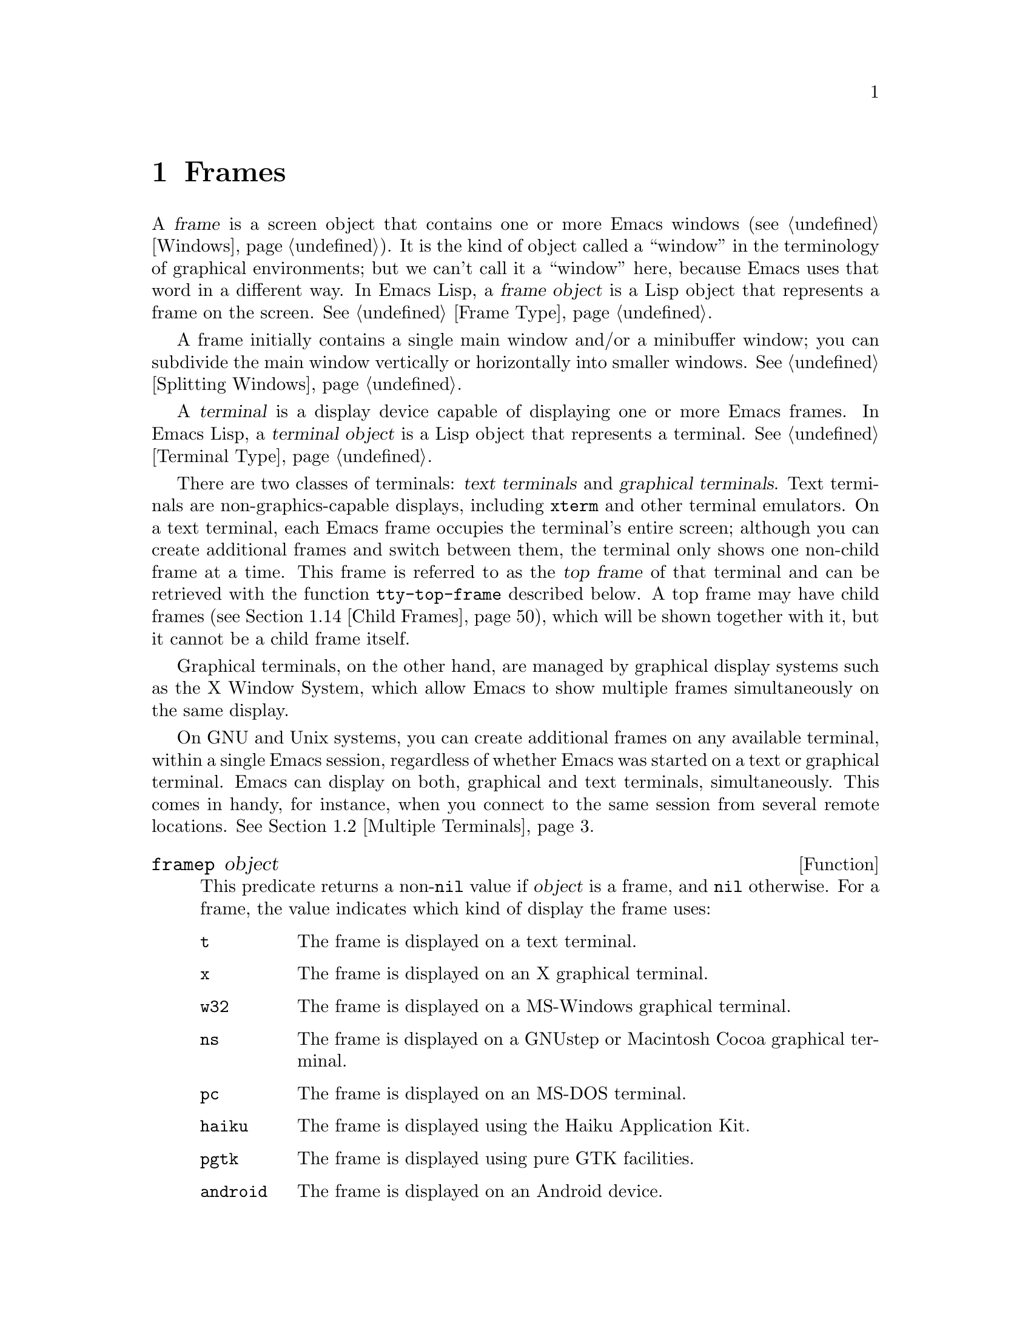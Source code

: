 @c -*-texinfo-*-
@c This is part of the GNU Emacs Lisp Reference Manual.
@c Copyright (C) 1990--1995, 1998--1999, 2001--2025 Free Software
@c Foundation, Inc.
@c See the file elisp.texi for copying conditions.
@node Frames
@chapter Frames
@cindex frame

  A @dfn{frame} is a screen object that contains one or more Emacs
windows (@pxref{Windows}).  It is the kind of object called a
``window'' in the terminology of graphical environments; but we can't
call it a ``window'' here, because Emacs uses that word in a different
way.  In Emacs Lisp, a @dfn{frame object} is a Lisp object that
represents a frame on the screen.  @xref{Frame Type}.

  A frame initially contains a single main window and/or a minibuffer
window; you can subdivide the main window vertically or horizontally
into smaller windows.  @xref{Splitting Windows}.

@cindex terminal
  A @dfn{terminal} is a display device capable of displaying one or
more Emacs frames.  In Emacs Lisp, a @dfn{terminal object} is a Lisp
object that represents a terminal.  @xref{Terminal Type}.

@cindex text terminal
@cindex graphical terminal
@cindex graphical display
@cindex top frame
  There are two classes of terminals: @dfn{text terminals} and
@dfn{graphical terminals}.  Text terminals are non-graphics-capable
displays, including @command{xterm} and other terminal emulators.  On a
text terminal, each Emacs frame occupies the terminal's entire screen;
although you can create additional frames and switch between them, the
terminal only shows one non-child frame at a time.  This frame is
referred to as the @dfn{top frame} of that terminal and can be retrieved
with the function @code{tty-top-frame} described below.  A top frame may
have child frames (@pxref{Child Frames}), which will be shown together
with it, but it cannot be a child frame itself.

Graphical terminals, on the other hand, are managed by graphical display
systems such as the X Window System, which allow Emacs to show multiple
frames simultaneously on the same display.

  On GNU and Unix systems, you can create additional frames on any
available terminal, within a single Emacs session, regardless of whether
Emacs was started on a text or graphical terminal.  Emacs can display on
both, graphical and text terminals, simultaneously.  This comes in
handy, for instance, when you connect to the same session from several
remote locations.  @xref{Multiple Terminals}.

@defun framep object
This predicate returns a non-@code{nil} value if @var{object} is a
frame, and @code{nil} otherwise.  For a frame, the value indicates which
kind of display the frame uses:

@table @code
@item t
The frame is displayed on a text terminal.
@item x
The frame is displayed on an X graphical terminal.
@item w32
The frame is displayed on a MS-Windows graphical terminal.
@item ns
The frame is displayed on a GNUstep or Macintosh Cocoa graphical
terminal.
@item pc
The frame is displayed on an MS-DOS terminal.
@item haiku
The frame is displayed using the Haiku Application Kit.
@item pgtk
The frame is displayed using pure GTK facilities.
@item android
The frame is displayed on an Android device.
@end table
@end defun

@defun frame-terminal &optional frame
This function returns the terminal object that displays @var{frame}.  If
@var{frame} is @code{nil} or unspecified, it defaults to the selected
frame (@pxref{Input Focus}).
@end defun

@defun terminal-live-p object
This predicate returns a non-@code{nil} value if @var{object} is a
terminal that is live (i.e., not deleted), and @code{nil} otherwise.
For live terminals, the return value indicates what kind of frames are
displayed on that terminal; the list of possible values is the same as
for @code{framep} above.
@end defun

@cindex top-level frame
On a graphical terminal we distinguish two types of frames: A normal
@dfn{top-level frame} is a frame whose window-system window is a child
of the window-system's root window for that terminal.  A child frame is
a frame whose window-system window is the child of the window-system
window of another Emacs frame.  @xref{Child Frames}.

On a text terminal you can get its top frame with the following
function:

@defun tty-top-frame &optional terminal
This function returns the top frame on @var{terminal}.  @var{terminal}
should be a terminal object, a frame (meaning that frame's terminal), or
@code{nil} (meaning the selected frame's terminal).  If it does not
refer to a text terminal, the return value is @code{nil}.  A top frame
must be a root frame, which means it cannot be a child frame itself
(@pxref{Child Frames}), but may have an arbitrary number of child frames
descending from it.
@end defun

@menu
* Creating Frames::             Creating additional frames.
* Multiple Terminals::          Displaying on several different devices.
* Frame Geometry::              Geometric properties of frames.
* Frame Parameters::            Controlling frame size, position, font, etc.
* Terminal Parameters::         Parameters common for all frames on terminal.
* Frame Titles::                Automatic updating of frame titles.
* Deleting Frames::             Frames last until explicitly deleted.
* Finding All Frames::          How to examine all existing frames.
* Minibuffers and Frames::      How a frame finds the minibuffer to use.
* Input Focus::                 Specifying the selected frame.
* Visibility of Frames::        Frames may be visible or invisible, or icons.
* Raising and Lowering::        Raising, Lowering and Restacking Frames.
* Frame Configurations::        Saving the state of all frames.
* Child Frames::                Making a frame the child of another.
* Mouse Tracking::              Getting events that say when the mouse moves.
* Mouse Position::              Asking where the mouse is, or moving it.
* Pop-Up Menus::                Displaying a menu for the user to select from.
* On-Screen Keyboards::		Displaying the virtual keyboard.
* Dialog Boxes::                Displaying a box to ask yes or no.
* Pointer Shape::               Specifying the shape of the mouse pointer.
* Window System Selections::    Transferring text to and from other X clients.
* Accessing Selections::        The multiple different kinds of selections.
* Yanking Media::               Yanking things that aren't plain text.
* Drag and Drop::               Internals of Drag-and-Drop implementation.
* Color Names::                 Getting the definitions of color names.
* Text Terminal Colors::        Defining colors for text terminals.
* Resources::                   Getting resource values from the server.
* Display Feature Testing::     Determining the features of a terminal.
@end menu


@node Creating Frames
@section Creating Frames
@cindex frame creation

To create a new frame, call the function @code{make-frame}.

@deffn Command make-frame &optional parameters
This function creates and returns a new frame, displaying the current
buffer.

The @var{parameters} argument is an alist that specifies frame
parameters for the new frame.  @xref{Frame Parameters}.  If you specify
the @code{terminal} parameter in @var{parameters}, the new frame is
created on that terminal.  Otherwise, if you specify the
@code{window-system} frame parameter in @var{parameters}, that
determines whether the frame should be displayed on a text terminal or a
graphical terminal.  @xref{Window Systems}.  If neither is specified,
the new frame is created in the same terminal as the selected frame.

Any parameters not mentioned in @var{parameters} default to the values
in the alist @code{default-frame-alist} (@pxref{Initial Parameters});
parameters not specified there default from the X resources or its
equivalent on your operating system (@pxref{X Resources,, X Resources,
emacs, The GNU Emacs Manual}).  After the frame is created, this
function applies any parameters specified in
@code{frame-inherited-parameters} (see below) it has no assigned yet,
taking the values from the frame that was selected when
@code{make-frame} was called.

Note that on multi-monitor displays (@pxref{Multiple Terminals}), the
window manager might position the frame differently than specified by
the positional parameters in @var{parameters} (@pxref{Position
Parameters}).  For example, some window managers have a policy of
displaying the frame on the monitor that contains the largest part of
the window (a.k.a.@: the @dfn{dominating} monitor).

This function itself does not make the new frame the selected frame.
@xref{Input Focus}.  The previously selected frame remains selected.
On graphical terminals, however, the window system may select the
new frame for its own reasons.

By default this function does not display the current buffer in the new
frame if the buffer is hidden, that is, if its name starts with a space.
In this case it will show another buffer---one that could be returned by
the function @code{other-buffer} (@pxref{Buffer List})---instead.
However, if the variable @code{expose-hidden-buffer} is non-@code{nil},
this function will display the current buffer even if it is hidden.
@end deffn

@defvar before-make-frame-hook
A normal hook run by @code{make-frame} before it creates the frame.
@end defvar

@defvar after-make-frame-functions
An abnormal hook run by @code{make-frame} after it created the frame.
Each function in @code{after-make-frame-functions} receives one
argument, the frame just created.
@end defvar

Note that any functions added to these hooks by your initial file are
usually not run for the initial frame, since Emacs reads the initial
file only after creating that frame.  However, if the initial frame is
specified to use a separate minibuffer frame (@pxref{Minibuffers and
Frames}), the functions will be run for both, the minibuffer-less and
the minibuffer frame.  Alternatively, you can add functions to these
hooks in your ``early init file'' (@pxref{Init File}), in which case
they will be in effect for the initial frame as well.

@defvar frame-inherited-parameters
This variable specifies the list of frame parameters that a newly
created frame inherits from the currently selected frame.  For each
parameter (a symbol) that is an element in this list and has not been
assigned earlier when processing @code{make-frame}, the function sets
the value of that parameter in the created frame to its value in the
selected frame.
@end defvar

@defopt server-after-make-frame-hook
A normal hook run when the Emacs server starts using a client frame.
When this hook is called, the client frame is the selected one.  Note
that, depending on how @command{emacsclient} was invoked
(@pxref{Invoking emacsclient,,, emacs, The GNU Emacs Manual}), this
client frame could be a new frame created for the client, or it could
be an existing frame that the server reused for handling the client
commands.  @xref{Emacs Server,,, emacs, The GNU Emacs Manual}.
@end defopt


@node Multiple Terminals
@section Multiple Terminals
@cindex multiple terminals
@cindex multi-tty
@cindex multiple X displays
@cindex displays, multiple

  Emacs represents each terminal as a @dfn{terminal object} data type
(@pxref{Terminal Type}).  On GNU and Unix systems, Emacs can use
multiple terminals simultaneously in each session.  On other systems,
it can only use a single terminal.  Each terminal object has the
following attributes:

@itemize @bullet
@item
The name of the device used by the terminal (e.g., @samp{:0.0} or
@file{/dev/tty}).

@item
The terminal and keyboard coding systems used on the terminal.
@xref{Terminal I/O Encoding}.

@item
The kind of display associated with the terminal.  This is the symbol
returned by the function @code{terminal-live-p} (i.e., @code{x},
@code{t}, @code{w32}, @code{ns}, @code{pc}, @code{haiku}, @code{pgtk},
or @code{android}).  @xref{Frames}.

@item
A list of terminal parameters.  @xref{Terminal Parameters}.
@end itemize

  There is no primitive for creating terminal objects.  Emacs creates
them as needed, such as when you call @code{make-frame-on-display}
(described below).

@defun terminal-name &optional terminal
This function returns the file name of the device used by
@var{terminal}.  If @var{terminal} is omitted or @code{nil}, it
defaults to the selected frame's terminal.  @var{terminal} can also be
a frame, meaning that frame's terminal.
@end defun

@defun terminal-list
This function returns a list of all live terminal objects.
@end defun

@defun get-device-terminal device
This function returns a terminal whose device name is given by
@var{device}.  If @var{device} is a string, it can be either the file
name of a terminal device, or the name of an X display of the form
@samp{@var{host}:@var{server}.@var{screen}}.  If @var{device} is a
frame, this function returns that frame's terminal; @code{nil} means
the selected frame.  Finally, if @var{device} is a terminal object
that represents a live terminal, that terminal is returned.  The
function signals an error if its argument is none of the above.
@end defun

@defun delete-terminal &optional terminal force
This function deletes all frames on @var{terminal} and frees the
resources used by it.  It runs the abnormal hook
@code{delete-terminal-functions}, passing @var{terminal} as the
argument to each function.

If @var{terminal} is omitted or @code{nil}, it defaults to the
selected frame's terminal.  @var{terminal} can also be a frame,
meaning that frame's terminal.

Normally, this function signals an error if you attempt to delete the
sole active terminal, but if @var{force} is non-@code{nil}, you are
allowed to do so.  Emacs automatically calls this function when the
last frame on a terminal is deleted (@pxref{Deleting Frames}).
@end defun

@defvar delete-terminal-functions
An abnormal hook run by @code{delete-terminal}.  Each function
receives one argument, the @var{terminal} argument passed to
@code{delete-terminal}.  Due to technical details, the functions may
be called either just before the terminal is deleted, or just
afterwards.
@end defvar

@cindex terminal-local variables
  A few Lisp variables are @dfn{terminal-local}; that is, they have a
separate binding for each terminal.  The binding in effect at any time
is the one for the terminal that the currently selected frame belongs
to.  These variables include @code{default-minibuffer-frame},
@code{defining-kbd-macro}, @code{last-kbd-macro}, and
@code{system-key-alist}.  They are always terminal-local, and can
never be buffer-local (@pxref{Buffer-Local Variables}).

  On GNU and Unix systems, each X display is a separate graphical
terminal.  When Emacs is started from within the X window system, it
uses the X display specified by the @env{DISPLAY} environment
variable, or by the @samp{--display} option (@pxref{Initial Options,,,
emacs, The GNU Emacs Manual}).  Emacs can connect to other X displays
via the command @code{make-frame-on-display}.  Each X display has its
own selected frame and its own minibuffer windows; however, only one
of those frames is @emph{the} selected frame at any given moment
(@pxref{Input Focus}).  Emacs can even connect to other text
terminals, by interacting with the @command{emacsclient} program.
@xref{Emacs Server,,, emacs, The GNU Emacs Manual}.

@cindex X display names
@cindex display name on X
  A single X server can handle more than one display.  Each X display
has a three-part name,
@samp{@var{hostname}:@var{displaynumber}.@var{screennumber}}.  The
first part, @var{hostname}, specifies the name of the machine to which
the display is physically connected.  The second part,
@var{displaynumber}, is a zero-based number that identifies one or
more monitors connected to that machine that share a common keyboard
and pointing device (mouse, tablet, etc.).  The third part,
@var{screennumber}, identifies a zero-based screen number (a separate
monitor) that is part of a single monitor collection on that X server.
When you use two or more screens belonging to one server, Emacs knows
by the similarity in their names that they share a single keyboard.

  Systems that don't use the X window system, such as MS-Windows,
don't support the notion of X displays, and have only one display on
each host.  The display name on these systems doesn't follow the above
3-part format; for example, the display name on MS-Windows systems is
a constant string @samp{w32}, and exists for compatibility, so that
you could pass it to functions that expect a display name.

@deffn Command make-frame-on-display display &optional parameters
This function creates and returns a new frame on @var{display}, taking
the other frame parameters from the alist @var{parameters}.
@var{display} should be the name of an X display (a string).

Before creating the frame, this function ensures that Emacs is set
up to display graphics.  For instance, if Emacs has not processed X
resources (e.g., if it was started on a text terminal), it does so at
this time.  In all other respects, this function behaves like
@code{make-frame} (@pxref{Creating Frames}).
@end deffn

@defun x-display-list
This function returns a list that indicates which X displays Emacs has
a connection to.  The elements of the list are strings, and each one
is a display name.
@end defun

@defun x-open-connection display &optional xrm-string must-succeed
This function opens a connection to the X display @var{display},
without creating a frame on that display.  Normally, Emacs Lisp
programs need not call this function, as @code{make-frame-on-display}
calls it automatically.  The only reason for calling it is to check
whether communication can be established with a given X display.

The optional argument @var{xrm-string}, if not @code{nil}, is a string
of resource names and values, in the same format used in the
@file{.Xresources} file.  @xref{X Resources,, X Resources, emacs, The
GNU Emacs Manual}.  These values apply to all Emacs frames created on
this display, overriding the resource values recorded in the X server.
Here's an example of what this string might look like:

@example
"*BorderWidth: 3\n*InternalBorder: 2\n"
@end example

If @var{must-succeed} is non-@code{nil}, failure to open the connection
terminates Emacs.  Otherwise, it is an ordinary Lisp error.
@end defun

@defun x-close-connection display
This function closes the connection to display @var{display}.  Before
you can do this, you must first delete all the frames that were open
on that display (@pxref{Deleting Frames}).
@end defun

@cindex multi-monitor
  On some multi-monitor setups, a single X display outputs to more
than one physical monitor.  You can use the functions
@code{display-monitor-attributes-list} and @code{frame-monitor-attributes}
to obtain information about such setups.

@cindex display geometry
@cindex monitor geometry
@cindex geometry of display monitor
@defun display-monitor-attributes-list &optional display
This function returns a list of physical monitor attributes on
@var{display}, which can be a display name (a string), a terminal, or
a frame; if omitted or @code{nil}, it defaults to the selected frame's
display.  Each element of the list is an association list,
representing the attributes of a physical monitor.  The first element
corresponds to the primary monitor.  The attribute keys and values
are:

@table @samp
@item geometry
Position of the top-left corner of the monitor's screen and its size,
in pixels, as @samp{(@var{x} @var{y} @var{width} @var{height})}.  Note
that, if the monitor is not the primary monitor, some of the
coordinates might be negative.

@item workarea
Position of the top-left corner and size of the work area (usable
space) in pixels as @samp{(@var{x} @var{y} @var{width} @var{height})}.
This may be different from @samp{geometry} in that space occupied by
various window manager features (docks, taskbars, etc.)@: may be
excluded from the work area.  Whether or not such features actually
subtract from the work area depends on the platform and environment.
Again, if the monitor is not the primary monitor, some of the
coordinates might be negative.

@item mm-size
Width and height in millimeters as @samp{(@var{width} @var{height})}

@item frames
List of frames that this physical monitor dominates (see below).

@item name
Name of the physical monitor as @var{string}.

@item source
Source of the multi-monitor information as @var{string};
on X, it could be @samp{XRandR 1.5}, @samp{XRandr}, @samp{Xinerama},
@samp{Gdk}, or @samp{fallback}.  The last value of @samp{source} means
that Emacs was built without GTK and without XRandR or Xinerama
extensions, in which case the information about multiple physical
monitors will be provided as if they all as a whole formed a single
monitor.
@end table

@var{x}, @var{y}, @var{width}, and @var{height} are integers.
@samp{name} and @samp{source} may be absent.

A frame is @dfn{dominated} by a physical monitor when either the
largest area of the frame resides in that monitor, or (if the frame
does not intersect any physical monitors) that monitor is the closest
to the frame.  Every (non-tooltip) frame (whether visible or not) in a
graphical display is dominated by exactly one physical monitor at a
time, though the frame can span multiple (or no) physical monitors.

Here's an example of the data produced by this function on a 2-monitor
display:

@lisp
  (display-monitor-attributes-list)
  @result{}
  (((geometry 0 0 1920 1080) ;; @r{Left-hand, primary monitor}
    (workarea 0 0 1920 1050) ;; @r{A taskbar occupies some of the height}
    (mm-size 677 381)
    (name . "DISPLAY1")
    (frames #<frame emacs@@host *Messages* 0x11578c0>
            #<frame emacs@@host *scratch* 0x114b838>))
   ((geometry 1920 0 1680 1050) ;; @r{Right-hand monitor}
    (workarea 1920 0 1680 1050) ;; @r{Whole screen can be used}
    (mm-size 593 370)
    (name . "DISPLAY2")
    (frames)))
@end lisp

@end defun

@defun frame-monitor-attributes &optional frame
This function returns the attributes of the physical monitor
dominating (see above) @var{frame}, which defaults to the selected frame.
@end defun

On multi-monitor displays it is possible to use the command
@code{make-frame-on-monitor} to make frames on the specified monitor.

@deffn Command make-frame-on-monitor monitor &optional display parameters
This function creates and returns a new frame on @var{monitor} located
on @var{display}, taking the other frame parameters from the alist
@var{parameters}.  @var{monitor} should be the name of the physical
monitor, the same string as returned by the function
@code{display-monitor-attributes-list} in the attribute @code{name}.
@var{display} should be the name of an X display (a string).
@end deffn

@cindex monitor change functions
@defvar display-monitors-changed-functions
This variable is an abnormal hook run when the monitor configuration
changes, which can happen if a monitor is rotated, moved, added or
removed from a multiple-monitor setup, if the primary monitor changes,
or if the resolution of a monitor changes.  It is called with a single
argument consisting of the terminal on which the monitor configuration
changed.  Programs should call @code{display-monitor-attributes-list}
with the terminal as the argument to retrieve the new monitor
configuration on that terminal.
@end defvar

@node Frame Geometry
@section Frame Geometry
@cindex frame geometry
@cindex frame position
@cindex position of frame
@cindex frame size
@cindex size of frame

The geometry of a frame depends on the toolkit that was used to build
this instance of Emacs and the terminal that displays the frame.  This
chapter describes these dependencies and some of the functions to deal
with them.  Note that the @var{frame} argument of all of these functions
has to specify a live frame (@pxref{Deleting Frames}).  If omitted or
@code{nil}, it specifies the selected frame (@pxref{Input Focus}).

@menu
* Frame Layout::            Basic layout of frames.
* Frame Font::              The default font of a frame and how to set it.
* Frame Position::          The position of a frame on its display.
* Frame Size::              Specifying and retrieving a frame's size.
* Implied Frame Resizing::  Implied resizing of frames and how to prevent it.
@end menu


@node Frame Layout
@subsection Frame Layout
@cindex frame layout
@cindex layout of frame

A visible frame occupies a rectangular area on its terminal's display.
This area may contain a number of nested rectangles, each serving a
different purpose.  The drawing below sketches the layout of a frame on
a graphical terminal:
@smallexample
@group

        <------------ Outer Frame Width ----------->
        ____________________________________________
     ^(0)  ________ External/Outer Border _______   |
     | |  |_____________ Title Bar ______________|  |
     | | (1)_____________ Menu Bar ______________|  | ^
     | | (2)_____________ Tool Bar ______________|  | ^
     | | (3)_____________ Tab Bar _______________|  | ^
     | |  |  _________ Internal Border ________  |  | ^
     | |  | |   ^                              | |  | |
     | |  | |   |                              | |  | |
Outer  |  | | Inner                            | |  | Native
Frame  |  | | Frame                            | |  | Frame
Height |  | | Height                           | |  | Height
     | |  | |   |                              | |  | |
     | |  | |<--+--- Inner Frame Width ------->| |  | |
     | |  | |   |                              | |  | |
     | |  | |___v______________________________| |  | |
     | |  |___________ Internal Border __________|  | |
     | | (4)__________ Bottom Tool Bar __________|  | v
     v |___________ External/Outer Border __________|
           <-------- Native Frame Width -------->

@end group
@end smallexample

In practice not all of the areas shown in the drawing will or may be
present.  The meaning of these areas is described below.

@table @asis
@item Outer Frame
@cindex outer frame
@cindex outer edges
@cindex outer width
@cindex outer height
@cindex outer size
The @dfn{outer frame} is a rectangle comprising all areas shown in the
drawing.  The edges of that rectangle are called the @dfn{outer edges}
of the frame.  Together, the @dfn{outer width} and @dfn{outer height} of
the frame specify the @dfn{outer size} of that rectangle.

Knowing the outer size of a frame is useful for fitting a frame into the
working area of its display (@pxref{Multiple Terminals}) or for placing
two frames adjacent to each other on the screen.  Usually, the outer
size of a frame is available only after the frame has been mapped (made
visible, @pxref{Visibility of Frames}) at least once.  For the initial
frame or a frame that has not been created yet, the outer size can be
only estimated or must be calculated from the window-system's or window
manager's defaults.  One workaround is to obtain the differences of the
outer and native (see below) sizes of a mapped frame and use them for
calculating the outer size of the new frame.

@cindex outer position
The position of the upper left corner of the outer frame (indicated by
@samp{(0)} in the drawing above) is the @dfn{outer position} of the
frame.  The outer position of a graphical frame is also referred to as
``the position'' of the frame because it usually remains unchanged on
its display whenever the frame is resized or its layout is changed.

The outer position is specified by and can be set via the @code{left}
and @code{top} frame parameters (@pxref{Position Parameters}).  For a
normal, top-level frame these parameters usually represent its absolute
position (see below) with respect to its display's origin.  For a child
frame (@pxref{Child Frames}) these parameters represent its position
relative to the native position (see below) of its parent frame.  For
root frames (@pxref{Child Frames}) on text terminals the values of these
parameters are meaningless and always zero.

@item External Border
@cindex external border
The @dfn{external border} is part of the decorations supplied by the
window manager.  It is typically used for resizing the frame with the
mouse and is therefore not shown on ``fullboth'' and maximized frames
(@pxref{Size Parameters}).  Its width is determined by the window
manager and cannot be changed by Emacs's functions.

External borders don't exist on text terminal frames.  For graphical
frames, their display can be suppressed by setting the
@code{override-redirect} or @code{undecorated} frame parameter
(@pxref{Management Parameters}).

@item Outer Border
@cindex outer border
The @dfn{outer border} is a separate border whose width can be specified
with the @code{border-width} frame parameter (@pxref{Layout
Parameters}).  In practice, either the external or the outer border of a
frame are displayed but never both at the same time.  Usually, the outer
border is shown only for special frames that are not (fully) controlled
by the window manager like tooltip frames (@pxref{Tooltips}), child
frames (@pxref{Child Frames}) and @code{undecorated} or
@code{override-redirect} frames (@pxref{Management Parameters}).

As a rule, outer borders are never shown on text terminal frames and on
frames generated by GTK+ routines.  For a child frame on a text terminal
you can emulate the outer border by setting the @code{undecorated}
parameter of that frame to @code{nil} (@pxref{Layout Parameters}).  On
MS-Windows, the outer border is emulated with the help of a one pixel
wide external border.  Non-toolkit builds on X allow changing the color
of the outer border by setting the @code{border-color} frame parameter
(@pxref{Layout Parameters}).

@item Title Bar
@cindex title bar
@cindex caption bar
The @dfn{title bar}, a.k.a.@ @dfn{caption bar}, is also part of the
window manager's decorations and typically displays the title of the
frame (@pxref{Frame Titles}) as well as buttons for minimizing,
maximizing and deleting the frame.  It can be also used for dragging
the frame with the mouse.  The title bar is usually not displayed for
fullboth (@pxref{Size Parameters}), tooltip (@pxref{Tooltips}) and
child frames (@pxref{Child Frames}) and doesn't exist for terminal
frames.  Display of the title bar can be suppressed by setting the
@code{override-redirect} or the @code{undecorated} frame parameters
(@pxref{Management Parameters}).

@item Menu Bar
@cindex internal menu bar
@cindex external menu bar
The menu bar (@pxref{Menu Bar}) can be either internal (drawn by Emacs
itself) or external (drawn by the toolkit).  Most builds (GTK+, Lucid,
Motif and MS-Windows) rely on an external menu bar.  NS also uses an
external menu bar which, however, is not part of the outer frame.
Non-toolkit builds can provide an internal menu bar.  On text terminal
frames, the menu bar is part of the frame's root window (@pxref{Windows
and Frames}).  As a rule, menu bars are never shown on child frames
(@pxref{Child Frames}).  Display of the menu bar can be suppressed by
setting the @code{menu-bar-lines} parameter (@pxref{Layout Parameters})
to zero.

Whether the menu bar is wrapped or truncated whenever its width
becomes too large to fit on its frame depends on the toolkit .
Usually, only Motif and MS-Windows builds can wrap the menu bar.  When
they (un-)wrap the menu bar, they try to keep the outer height of the
frame unchanged, so the native height of the frame (see below) will
change instead.

@item Tool Bar
@cindex internal tool bar
@cindex external tool bar
Like the menu bar, the tool bar (@pxref{Tool Bar}) can be either
internal (drawn by Emacs itself) or external (drawn by a toolkit).  The
GTK+ and NS builds have the tool bar drawn by the toolkit.  The
remaining builds use internal tool bars.  With GTK+ the tool bar can be
located on either side of the frame, immediately outside the internal
border, see below.  Tool bars are usually not shown for child frames
(@pxref{Child Frames}).  Display of the tool bar can be suppressed by
setting the @code{tool-bar-lines} parameter (@pxref{Layout
Parameters}) to zero.

If the variable @code{auto-resize-tool-bars} is non-@code{nil}, Emacs
wraps the internal tool bar when its width becomes too large for its
frame.  If and when Emacs (un-)wraps the internal tool bar, it by
default keeps the outer height of the frame unchanged, so the native
height of the frame (see below) will change instead.  Emacs built with
GTK+, on the other hand, never wraps the tool bar but may
automatically increase the outer width of a frame in order to
accommodate an overlong tool bar.

@item Tab Bar
@cindex tab bar
The tab bar (@pxref{Tab Bars,,,emacs, The GNU Emacs Manual}) is always
drawn by Emacs itself.  The tab bar appears above the tool bar in
Emacs built with an internal tool bar, and below the tool bar in
builds with an external tool bar.
Display of the tab bar can be suppressed by setting the
@code{tab-bar-lines} parameter (@pxref{Layout Parameters}) to zero.

@item Native Frame
@cindex native frame
@cindex native edges
@cindex native width
@cindex native height
@cindex native size
The @dfn{native frame} is a rectangle located entirely within the outer
frame.  It excludes the areas occupied by an external or outer border,
the title bar and any external menu or tool bar.  The edges of the
native frame are called the @dfn{native edges} of the frame.  Together,
the @dfn{native width} and @dfn{native height} of a frame specify the
@dfn{native size} of the frame.

The native size of a frame is the size Emacs passes to the window-system
or window manager when creating or resizing the frame from within Emacs.
It is also the size Emacs receives from the window-system or window
manager whenever these resize the frame's window-system window, for
example, after maximizing the frame by clicking on the corresponding
button in the title bar or when dragging its external border with the
mouse.

@cindex native position
The position of the top left corner of the native frame specifies the
@dfn{native position} of the frame.  (1)--(3) in the drawing above
indicate that position for the various builds:

@itemize @w{}
@item (1) non-toolkit, Android, Haiku, and terminal frames

@item (2) Lucid, Motif, and MS-Windows frames

@item (3) GTK+ and NS frames
@end itemize

Accordingly, the native height of a frame may include the height of the
tool bar but not that of the menu bar (Lucid, Motif, MS-Windows) or
those of the menu bar and the tool bar (non-toolkit and text terminal
frames).

If the native position would otherwise be (2), but the tool bar is
placed at the bottom of the frame as depicted in (4), the native
position of the frame becomes that of the tab bar.

The native position of a frame is the reference position for functions
that set or return the current position of the mouse (@pxref{Mouse
Position}) and for functions dealing with the position of windows like
@code{window-edges}, @code{window-at} or @code{coordinates-in-window-p}
(@pxref{Coordinates and Windows}).  It also specifies the (0, 0) origin
for locating and positioning child frames within this frame
(@pxref{Child Frames}).

Note also that the native position of a frame usually remains unaltered
on its display when removing or adding the window manager decorations by
changing the frame's @code{override-redirect} or @code{undecorated}
parameter (@pxref{Management Parameters}).

@item Internal Border
The internal border is a border drawn by Emacs around the inner frame
(see below).  The specification of its appearance depends on whether
or not the given frame is a child frame (@pxref{Child Frames}).

For normal frames its width is specified by the @code{internal-border-width}
frame parameter (@pxref{Layout Parameters}), and its color is specified by the
background of the @code{internal-border} face.

For child frames its width is specified by the @code{child-frame-border-width}
frame parameter (but will use the @code{internal-border-width} parameter as
fallback), and its color is specified by the background of the
@code{child-frame-border} face.

@item Inner Frame
@cindex inner frame
@cindex inner edges
@cindex inner width
@cindex inner height
@cindex inner size
@cindex display area
The @dfn{inner frame} is the rectangle reserved for the frame's windows.
It's enclosed by the internal border which, however, is not part of the
inner frame.  Its edges are called the @dfn{inner edges} of the frame.
The @dfn{inner width} and @dfn{inner height} specify the @dfn{inner
size} of the rectangle.  The inner frame is sometimes also referred to
as the @dfn{display area} of the frame.

@cindex minibuffer-less frame
@cindex minibuffer-only frame
As a rule, the inner frame is subdivided into the frame's root window
(@pxref{Windows and Frames}) and the frame's minibuffer window
(@pxref{Minibuffer Windows}).  There are two notable exceptions to this
rule: A @dfn{minibuffer-less frame} contains a root window only and does
not contain a minibuffer window.  A @dfn{minibuffer-only frame} contains
only a minibuffer window which also serves as that frame's root window.
@xref{Initial Parameters}, for how to create such frame configurations.

@item Text Area
@cindex text area
The @dfn{text area} of a frame is a somewhat fictitious area that can be
embedded in the native frame.  Its position is unspecified.  Its width
can be obtained by removing from that of the native width the widths of
the internal border, one vertical scroll bar, and one left and one right
fringe if they are specified for this frame, see @ref{Layout
Parameters}.  Its height can be obtained by removing from that of the
native height the widths of the internal border and the heights of the
frame's internal menu and tool bars, the tab bar and one horizontal
scroll bar if specified for this frame.
@end table

@cindex absolute position
@cindex absolute frame position
@cindex absolute edges
@cindex absolute frame edges
@cindex display origin
@cindex origin of display
The @dfn{absolute position} of a frame is given as a pair (X, Y) of
horizontal and vertical pixel offsets relative to an origin (0, 0) of
the frame's display.  Correspondingly, the @dfn{absolute edges} of a
frame are given as pixel offsets from that origin.

  Note that with multiple monitors, the origin of the display does not
necessarily coincide with the top-left corner of the entire usable
display area of the terminal.  Hence the absolute position of a frame
can be negative in such an environment even when that frame is
completely visible.

  By convention, vertical offsets increase ``downwards''.  This means
that the height of a frame is obtained by subtracting the offset of its
top edge from that of its bottom edge.  Horizontal offsets increase
``rightwards'', as expected, so a frame's width is calculated by
subtracting the offset of its left edge from that of its right edge.

  For a frame on a graphical terminal the following function returns the
sizes of the areas described above:

@defun frame-geometry &optional frame
This function returns geometric attributes of @var{frame}.  The return
value is an association list of the attributes listed below.  All
coordinate, height and width values are integers counting pixels.  Note
that if @var{frame} has not been mapped yet, (@pxref{Visibility of
Frames}) some of the return values may only represent approximations of
the actual values---those that can be seen after the frame has been
mapped.

@table @code
@item outer-position
A cons representing the absolute position of the outer @var{frame},
relative to the origin at position (0, 0) of @var{frame}'s display.

@item outer-size
A cons of the outer width and height of @var{frame}.

@item external-border-size
A cons of the horizontal and vertical width of @var{frame}'s external
borders as supplied by the window manager.  If the window manager
doesn't supply these values, Emacs will try to guess them from the
coordinates of the outer and inner frame.

@item outer-border-width
The width of the outer border of @var{frame}.  The value is meaningful
for non-GTK+ X builds only.

@item title-bar-size
A cons of the width and height of the title bar of @var{frame} as
supplied by the window manager or operating system.  If both of them are
zero, the frame has no title bar.  If only the width is zero, Emacs was
not able to retrieve the width information.

@item menu-bar-external
If non-@code{nil}, this means the menu bar is external (not part of the
native frame of @var{frame}).

@item menu-bar-size
A cons of the width and height of the menu bar of @var{frame}.

@item tool-bar-external
If non-@code{nil}, this means the tool bar is external (not part of the
native frame of @var{frame}).

@item tool-bar-position
This tells on which side the tool bar on @var{frame} is and can be one
of @code{left}, @code{top}, @code{right} or @code{bottom}.

The values @code{left} and @code{right} are only supported on builds
using the GTK+ toolkit; @code{bottom} is supported on all builds other
than NS, and @code{top} is supported everywhere.

@item tool-bar-size
A cons of the width and height of the tool bar of @var{frame}.

@item internal-border-width
The width of the internal border of @var{frame}.
@end table
@end defun

The following function can be used to retrieve the edges of the outer,
native and inner frame.

@defun frame-edges &optional frame type
This function returns the absolute edges of the outer, native or inner
frame of @var{frame}.  @var{frame} must be a live frame and defaults to
the selected one.  The returned list has the form @w{@code{(@var{left}
@var{top} @var{right} @var{bottom})}} where all values are in pixels
relative to the origin of @var{frame}'s display.  For terminal frames
the values returned for @var{left} and @var{top} are always zero.

Optional argument @var{type} specifies the type of the edges to return:
@code{outer-edges} means to return the outer edges of @var{frame},
@code{native-edges} (or @code{nil}) means to return its native edges and
@code{inner-edges} means to return its inner edges.

By convention, the pixels of the display at the values returned for
@var{left} and @var{top} are considered to be inside (part of)
@var{frame}.  Hence, if @var{left} and @var{top} are both zero, the
pixel at the display's origin is part of @var{frame}.  The pixels at
@var{bottom} and @var{right}, on the other hand, are considered to lie
immediately outside @var{frame}.  This means that if you have, for
example, two side-by-side frames positioned such that the right outer
edge of the frame on the left equals the left outer edge of the frame on
the right, the pixels at that edge show a part of the frame on the
right.
@end defun


@node Frame Font
@subsection Frame Font
@cindex default font
@cindex default character size
@cindex default character width
@cindex default width of character
@cindex default character height
@cindex default height of character
Each frame has a @dfn{default font} which specifies the default
character size for that frame.  This size is meant when retrieving or
changing the size of a frame in terms of columns or lines
(@pxref{Size Parameters}).  It is also used when resizing (@pxref{Window
Sizes}) or splitting (@pxref{Splitting Windows}) windows.

@cindex line height
@cindex column width
@cindex canonical character height
@cindex canonical character width
The terms @dfn{line height} and @dfn{canonical character height} are
sometimes used instead of ``default character height''.  Similarly, the
terms @dfn{column width} and @dfn{canonical character width} are used
instead of ``default character width''.

@defun frame-char-height &optional frame
@defunx frame-char-width &optional frame
These functions return the default height and width of a character in
@var{frame}, measured in pixels.  Together, these values establish the
size of the default font on @var{frame}.  The values depend on the
choice of font for @var{frame}, see @ref{Font and Color Parameters}.
@end defun

The default font can be also set directly with the following function:

@deffn Command set-frame-font font &optional keep-size frames
This sets the default font to @var{font}.  When called interactively, it
prompts for the name of a font, and uses that font on the selected
frame.  When called from Lisp, @var{font} should be a font name (a
string), a font object, font entity, or a font spec.

If the optional argument @var{keep-size} is @code{nil}, this keeps the
number of frame lines and columns fixed.  (If non-@code{nil}, the option
@code{frame-inhibit-implied-resize} described in the next section will
override this.)  If @var{keep-size} is non-@code{nil} (or with a prefix
argument), it tries to keep the size of the display area of the current
frame fixed by adjusting the number of lines and columns.

If the optional argument @var{frames} is @code{nil}, this applies the
font to the selected frame only.  If @var{frames} is non-@code{nil}, it
should be a list of frames to act upon, or @code{t} meaning all existing
and all future graphical frames.
@end deffn


@node Frame Position
@subsection Frame Position
@cindex frame position
@cindex position of frame

On graphical systems, the position of a normal top-level frame is
specified as the absolute position of its outer frame (@pxref{Frame
Geometry}).  The position of a child frame (@pxref{Child Frames}) is
specified via pixel offsets of its outer edges relative to the native
position of its parent frame.

  You can access or change the position of a frame using the frame
parameters @code{left} and @code{top} (@pxref{Position Parameters}).
Here are two additional functions for working with the positions of an
existing, visible frame.  For both functions, the argument @var{frame}
must denote a live frame and defaults to the selected frame.

@defun frame-position &optional frame
For a normal, non-child frame this function returns a cons of the pixel
coordinates of its outer position (@pxref{Frame Layout}) with respect to
the origin @code{(0, 0)} of its display.  For a child frame
(@pxref{Child Frames}) this function returns the pixel coordinates of
its outer position with respect to an origin @code{(0, 0)} at the native
position of @var{frame}'s parent.

Negative values never indicate an offset from the right or bottom
edge of @var{frame}'s display or parent frame.  Rather, they mean that
@var{frame}'s outer position is on the left and/or above the origin of
its display or the native position of its parent frame.  This usually
means that @var{frame} is only partially visible (or completely
invisible).  However, on systems where the display's origin does not
coincide with its top-left corner, the frame may be visible on a
secondary monitor.

On a text terminal frame both values are zero for root frames
(@pxref{Child Frames}).
@end defun

@defun set-frame-position frame x y
This function sets the outer frame position of @var{frame} to (@var{x},
@var{y}).  The latter arguments specify pixels and normally count from
the origin at the position (0, 0) of @var{frame}'s display.  For child
frames, they count from the native position of @var{frame}'s parent
frame.

Negative parameter values position the right edge of the outer frame by
@var{-x} pixels left from the right edge of the screen (or the parent
frame's native rectangle) and the bottom edge by @var{-y} pixels up from
the bottom edge of the screen (or the parent frame's native rectangle).

Note that negative values do not permit aligning the right or bottom
edge of @var{frame} exactly at the right or bottom edge of its display
or parent frame.  Neither do they allow specifying a position that does
not lie within the edges of the display or parent frame.  The frame
parameters @code{left} and @code{top} (@pxref{Position Parameters})
allow doing that, but may still fail to provide good results for the
initial or a new frame.

This function has no effect on text terminal frames.
@end defun

@defvar move-frame-functions
@cindex frame position changes, a hook
This hook specifies the functions that are run when an Emacs frame is moved
(assigned a new position) by the window-system or window manager.  The
functions are run with one argument, the frame that moved.  For a child
frame (@pxref{Child Frames}), the functions are run only when the
position of the frame changes in relation to that of its parent frame.
@end defvar


@node Frame Size
@subsection Frame Size
@cindex frame size
@cindex text width of a frame
@cindex text height of a frame
@cindex text size of a frame
The canonical way to specify the @dfn{size of a frame} from within Emacs
is by specifying its @dfn{text size}---a tuple of the width and height
of the frame's text area (@pxref{Frame Layout}).  It can be measured
either in pixels or in terms of the frame's canonical character size
(@pxref{Frame Font}).

  For frames with an internal menu or tool bar, the frame's native
height cannot be told exactly before the frame has been actually drawn.
This means that in general you cannot use the native size to specify the
initial size of a frame.  As soon as you know the native size of a
visible frame, you can calculate its outer size (@pxref{Frame Layout})
by adding in the remaining components from the return value of
@code{frame-geometry}.  For invisible frames or for frames that have
yet to be created, however, the outer size can only be estimated.  This
also means that calculating an exact initial position of a frame
specified via offsets from the right or bottom edge of the screen
(@pxref{Frame Position}) is impossible.

  The text size of any frame can be set and retrieved with the help of
the @code{height} and @code{width} frame parameters (@pxref{Size
Parameters}).  The text size of the initial frame can be also set with
the help of an X-style geometry specification.  @xref{Emacs Invocation,,
Command Line Arguments for Emacs Invocation, emacs, The GNU Emacs
Manual}.  Below we list some functions to access and set the size of an
existing, visible frame, by default the selected one.

@defun frame-height &optional frame
@defunx frame-width &optional frame
These functions return the height and width of the text area of
@var{frame}, measured in units of the default font height and width of
@var{frame} (@pxref{Frame Font}).  These functions are plain shorthands
for writing @code{(frame-parameter frame 'height)} and
@code{(frame-parameter frame 'width)}.

If the text area of @var{frame} measured in pixels is not a multiple of
its default font size, the values returned by these functions are
rounded down to the number of characters of the default font that fully
fit into the text area.
@end defun

The functions following next return the pixel widths and heights of the
native, outer and inner frame and the text area (@pxref{Frame Layout})
of a given frame.  For a text terminal, the results are in characters
rather than pixels.

@defun frame-outer-width &optional frame
@defunx frame-outer-height &optional frame
These functions return the outer width and height of @var{frame} in
pixels.
@end defun

@defun frame-native-height &optional frame
@defunx frame-native-width &optional frame
These functions return the native width and height of @var{frame} in
pixels.
@end defun

@defun frame-inner-width &optional frame
@defunx frame-inner-height &optional frame
These functions return the inner width and height of @var{frame} in
pixels.
@end defun

@defun frame-text-width &optional frame
@defunx frame-text-height &optional frame
These functions return the width and height of the text area of
@var{frame} in pixels.
@end defun

On window systems that support it, Emacs tries by default to make the
text size of a frame measured in pixels a multiple of the frame's
character size.  This, however, usually means that a frame can be
resized only in character size increments when dragging its external
borders.  It also may break attempts to truly maximize the frame or
making it ``fullheight'' or ``fullwidth'' (@pxref{Size Parameters})
leaving some empty space below and/or on the right of the frame.  The
following option may help in that case.

@defopt frame-resize-pixelwise
If this option is @code{nil} (the default), a frame's text pixel size is
usually rounded to a multiple of the current values of that frame's
@code{frame-char-height} and @code{frame-char-width} whenever the frame
is resized.  If this is non-@code{nil}, no rounding occurs, hence frame
sizes can increase/decrease by one pixel.

Setting this variable usually causes the next resize operation to pass
the corresponding size hints to the window manager.  This means that
this variable should be set only in a user's initial file; applications
should never bind it temporarily.

The precise meaning of a value of @code{nil} for this option depends on
the toolkit used.  Dragging the external border with the mouse is done
character-wise provided the window manager is willing to process the
corresponding size hints.  Calling @code{set-frame-size} (see below)
with arguments that do not specify the frame size as an integer multiple
of its character size, however, may: be ignored, cause a rounding
(GTK+), or be accepted (Lucid, Motif, MS-Windows).

With some window managers you may have to set this to non-@code{nil} in
order to make a frame appear truly maximized or full-screen.
@end defopt

@defun set-frame-size frame width height &optional pixelwise
This function sets the size of the text area of @var{frame}, measured in
terms of the canonical height and width of a character on @var{frame}
(@pxref{Frame Font}).

The optional argument @var{pixelwise} non-@code{nil} means to measure
the new width and height in units of pixels instead.  Note that if
@code{frame-resize-pixelwise} is @code{nil}, some toolkits may refuse to
truly honor the request if it does not increase/decrease the frame size
to a multiple of its character size.
@end defun

@defun set-frame-height frame height &optional pretend pixelwise
This function resizes the text area of @var{frame} to a height of
@var{height} lines.  The sizes of existing windows in @var{frame} are
altered proportionally to fit.

If @var{pretend} is non-@code{nil}, then Emacs displays @var{height}
lines of output in @var{frame}, but does not change its value for the
actual height of the frame.  This is only useful on text terminals.
Using a smaller height than the terminal actually implements may be
useful to reproduce behavior observed on a smaller screen, or if the
terminal malfunctions when using its whole screen.  Setting the frame
height directly does not always work, because knowing the correct
actual size may be necessary for correct cursor positioning on
text terminals.

The optional fourth argument @var{pixelwise} non-@code{nil} means that
@var{frame} should be @var{height} pixels high.  Note that if
@code{frame-resize-pixelwise} is @code{nil}, some window managers may
refuse to truly honor the request if it does not increase/decrease the
frame height to a multiple of its character height.

When used interactively, this command will ask the user for the number
of lines to set the height of the currently selected frame.  You can
also provide this value with a numeric prefix.
@end defun

@defun set-frame-width frame width &optional pretend pixelwise
This function sets the width of the text area of @var{frame}, measured
in characters.  The argument @var{pretend} has the same meaning as in
@code{set-frame-height}.

The optional fourth argument @var{pixelwise} non-@code{nil} means that
@var{frame} should be @var{width} pixels wide.  Note that if
@code{frame-resize-pixelwise} is @code{nil}, some window managers may
refuse to fully honor the request if it does not increase/decrease the
frame width to a multiple of its character width.

When used interactively, this command will ask the user for the number
of columns to set the width of the currently selected frame.  You can
also provide this value with a numeric prefix.
@end defun

None of these three functions will make a frame smaller than needed to
display all of its windows together with their scroll bars, fringes,
margins, dividers, mode and header lines.  This contrasts with requests
by the window manager triggered, for example, by dragging the external
border of a frame with the mouse.  Such requests are always honored by
clipping, if necessary, portions that cannot be displayed at the right,
bottom corner of the frame.  The parameters @code{min-width} and
@code{min-height} (@pxref{Size Parameters}) can be used to obtain a
similar behavior when changing the frame size from within Emacs.

@cindex tracking frame size changes
  The abnormal hook @code{window-size-change-functions} (@pxref{Window
Hooks}) tracks all changes of the inner size of a frame including those
induced by request of the window-system or window manager.  To rule out
false positives that might occur when changing only the sizes of a
frame's windows without actually changing the size of the inner frame,
use the following function.

@defun frame-size-changed-p &optional frame
This function returns non-@code{nil} when the inner width or height of
@var{frame} has changed since @code{window-size-change-functions} was
run the last time for @var{frame}.  It always returns @code{nil}
immediately after running @code{window-size-change-functions} for
@var{frame}.
@end defun


@node Implied Frame Resizing
@subsection Implied Frame Resizing
@cindex implied frame resizing
@cindex implied resizing of frame

By default, Emacs tries to keep the number of lines and columns of a
frame's text area (@pxref{Frame Layout}) unaltered when, for example,
toggling the menu or tool bar, changing the default font or setting the
default width of scroll bars on that frame.  When any of these
decorations is drawn by a toolkit, this usually means that Emacs has to
work against that toolkit because the latter usually tries to keep the
outer frame size unaltered when the size of a decoration changes, thus
implicitly changing the size of the frame's text area.

  In practice this means that whenever Emacs issues a request to add or
remove such a decoration, it will issue a second request with the
intention to restore the original size of the frame's text area.  When
any of these decorations is drawn by Emacs itself (like the tool bar
with the Lucid or MS-Windows builds or the tab bar), Emacs may still
have to alter the size of the native frame accordingly and issue a
resize request because these decorations should not be accounted for by
the text area of the frame.

  Occasionally, such @dfn{implied frame resizing} may be unwanted, for
example, when a frame has been maximized or made full-screen (where
it's turned off by default).  In general, users can disable implied
resizing with the following option:

@defopt frame-inhibit-implied-resize
If this option is @code{nil}, changing a frame's font, menu bar, tool
bar, internal borders, fringes or scroll bars may resize its outer frame
in order to keep the number of columns or lines of its text area
unaltered.

If this option is @code{t}, Emacs will not resize a frame in any of
these cases once it has agreed with the window manager on the final
initial size of that frame.  More precisely, this means that Emacs may
resize a frame implicitly until all of its decorations have been taken
into account and it has been given the initial size requested by the
user.  Any further changes of decorations will not cause an implied
resizing of the frame.

If this option equals the symbol @code{force}, Emacs will not perform
any implied resizing of a frame even before it has agreed with the
window manager on the final initial size of that frame.  As a
consequence, the initial size of a frame's text area may not necessarily
reflect the one specified by the user.  This value can be useful with
tiling window managers where the initial size of a frame is determined
by external means.

The value of this option can be also a list of frame parameters.  In
that case, implied resizing of a frame is inhibited for the change of
any parameters that appears in this list once Emacs has agreed with the
window manager on the final initial size of that frame.  Parameters
currently handled by this option are @code{font}, @code{font-backend},
@code{internal-border-width}, @code{menu-bar-lines} and
@code{tool-bar-lines}.

Changing any of the @code{scroll-bar-width}, @code{scroll-bar-height},
@code{vertical-scroll-bars}, @code{horizontal-scroll-bars},
@code{left-fringe} and @code{right-fringe} frame parameters is handled
as if the frame contained just one live window.  This means, for
example, that removing vertical scroll bars on a frame containing
several side by side windows will shrink the outer frame width by the
width of one scroll bar provided this option is @code{nil} and keep it
unchanged if this option is @code{t} or a list containing
@code{vertical-scroll-bars}.

The default value is @code{(tab-bar-lines tool-bar-lines)} for Lucid,
Motif and MS-Windows (which means that adding/removing a tool or tab
bar there does not change the outer frame height),
@code{(tab-bar-lines)} on all other window systems including GTK+
(which means that changing any of the parameters listed above with the
exception of @code{tab-bar-lines} may change the size of the outer
frame), and @code{t} otherwise (which means the outer frame size never
changes implicitly when there's no window system support).

Note that when a frame is not large enough to accommodate a change of
any of the parameters listed above, Emacs may try to enlarge the frame
even if this option is non-@code{nil}.

Note also that window managers usually do not ask for resizing a frame
when they change the number of lines occupied by an external menu or
tool bar.  Typically, such ``wrappings'' occur when a user shrinks a
frame horizontally, making it impossible to display all elements of its
menu or tool bar.  They may also result from a change of the major mode
altering the number of items of a menu or tool bar.  Any such wrappings
may implicitly alter the number of lines of a frame's text area and are
unaffected by the setting of this option.
@end defopt


@node Frame Parameters
@section Frame Parameters
@cindex frame parameters

  A frame has many parameters that control its appearance and behavior.
Just what parameters are meaningful for a frame depends on what display
mechanism it uses.  Many frame parameters exist mostly for the sake of
graphical displays and have no effect when applied to the top frame
(@pxref{Frames}) of a text terminal.

  By default, frame parameters are saved and restored by the desktop
library functions (@pxref{Desktop Save Mode}) when the variable
@code{desktop-restore-frames} is non-@code{nil}.  It's the
responsibility of applications that their parameters are included in
@code{frameset-persistent-filter-alist} to avoid that they get
meaningless or even harmful values in restored sessions.

@menu
* Parameter Access::       How to change a frame's parameters.
* Initial Parameters::     Specifying frame parameters when you make a frame.
* Window Frame Parameters:: List of frame parameters for window systems.
* Geometry::               Parsing geometry specifications.
@end menu

@node Parameter Access
@subsection Access to Frame Parameters

These functions let you read and change the parameter values of a
frame.

@defun frame-parameter frame parameter
This function returns the value of the parameter @var{parameter} (a
symbol) of @var{frame}.  If @var{frame} is @code{nil}, it returns the
selected frame's parameter.  If @var{frame} has no setting for
@var{parameter}, this function returns @code{nil}.
@end defun

@defun frame-parameters &optional frame
The function @code{frame-parameters} returns an alist listing all the
parameters of @var{frame} and their values.  If @var{frame} is
@code{nil} or omitted, this returns the selected frame's parameters
@end defun

@defun modify-frame-parameters frame alist
This function alters the frame @var{frame} based on the elements of
@var{alist}.  Each element of @var{alist} has the form
@code{(@var{parm} . @var{value})}, where @var{parm} is a symbol naming
a parameter.  If you don't mention a parameter in @var{alist}, its
value doesn't change.  If @var{frame} is @code{nil}, it defaults to
the selected frame.

Some parameters are only meaningful for frames on certain kinds of
display (@pxref{Frames}).  If @var{alist} includes parameters that are
not meaningful for the @var{frame}'s display, this function will
change its value in the frame's parameter list, but will otherwise
ignore it.

When @var{alist} specifies more than one parameter whose value can
affect the new size of @var{frame}, the final size of the frame may
differ according to the toolkit used.  For example, specifying that a
frame should from now on have a menu and/or tool bar instead of none and
simultaneously specifying the new height of the frame will inevitably
lead to a recalculation of the frame's height.  Conceptually, in such
case, this function will try to have the explicit height specification
prevail.  It cannot be excluded, however, that the addition (or removal)
of the menu or tool bar, when eventually performed by the toolkit, will
defeat this intention.

Sometimes, binding @code{frame-inhibit-implied-resize} (@pxref{Implied
Frame Resizing}) to a non-@code{nil} value around calls to this function
may fix the problem sketched here.  Sometimes, however, exactly such
binding may be hit by the problem.
@end defun

@defun set-frame-parameter frame parm value
This function sets the frame parameter @var{parm} to the specified
@var{value}.  If @var{frame} is @code{nil}, it defaults to the selected
frame.
@end defun

@defun modify-all-frames-parameters alist
This function alters the frame parameters of all existing frames
according to @var{alist}, then modifies @code{default-frame-alist}
(and, if necessary, @code{initial-frame-alist}) to apply the same
parameter values to frames that will be created henceforth.
@end defun

@node Initial Parameters
@subsection Initial Frame Parameters
@cindex parameters of initial frame

You can specify the parameters for the initial startup frame by
setting @code{initial-frame-alist} in your init file (@pxref{Init
File}).

@defopt initial-frame-alist
This variable's value is an alist of parameter values used when
creating the initial frame.  You can set this variable to specify the
appearance of the initial frame without altering subsequent frames.
Each element has the form:

@example
(@var{parameter} . @var{value})
@end example

Emacs creates the initial frame before it reads your init
file.  After reading that file, Emacs checks @code{initial-frame-alist},
and applies the parameter settings in the altered value to the already
created initial frame.

If these settings affect the frame geometry and appearance, you'll see
the frame appear with the wrong ones and then change to the specified
ones.  If that bothers you, you can specify the same geometry and
appearance with X resources; those do take effect before the frame is
created.  @xref{X Resources,, X Resources, emacs, The GNU Emacs Manual}.

X resource settings typically apply to all frames.  If you want to
specify some X resources solely for the sake of the initial frame, and
you don't want them to apply to subsequent frames, here's how to achieve
this.  Specify parameters in @code{default-frame-alist} to override the
X resources for subsequent frames; then, to prevent these from affecting
the initial frame, specify the same parameters in
@code{initial-frame-alist} with values that match the X resources.
@end defopt

@cindex minibuffer-only frame
If these parameters include @code{(minibuffer . nil)}, that indicates
that the initial frame should have no minibuffer.  In this case, Emacs
creates a separate @dfn{minibuffer-only frame} as well.

@defopt minibuffer-frame-alist
This variable's value is an alist of parameter values used when
creating an initial minibuffer-only frame (i.e., the minibuffer-only
frame that Emacs creates if @code{initial-frame-alist} specifies a
frame with no minibuffer).
@end defopt

@defopt default-frame-alist
This is an alist specifying default values of frame parameters for all
Emacs frames---the first frame, and subsequent frames.  When using the X
Window System, you can get the same results by means of X resources
in many cases.

Setting this variable does not affect existing frames.  Furthermore,
functions that display a buffer in a separate frame may override the
default parameters by supplying their own parameters.
@end defopt

If you invoke Emacs with command-line options that specify frame
appearance, those options take effect by adding elements to either
@code{initial-frame-alist} or @code{default-frame-alist}.  Options
which affect just the initial frame, such as @samp{--geometry} and
@samp{--maximized}, add to @code{initial-frame-alist}; the others add
to @code{default-frame-alist}.  @pxref{Emacs Invocation,, Command Line
Arguments for Emacs Invocation, emacs, The GNU Emacs Manual}.

@node Window Frame Parameters
@subsection Window Frame Parameters
@cindex frame parameters for windowed displays

  Just what parameters a frame has depends on what display mechanism
it uses.  This section describes the parameters that have special
meanings on some or all kinds of terminals.

@menu
* Basic Parameters::            Parameters that are fundamental.
* Position Parameters::         The position of the frame on the screen.
* Size Parameters::             Frame's size.
* Layout Parameters::           Size of parts of the frame, and
                                  enabling or disabling some parts.
* Buffer Parameters::           Which buffers have been or should be shown.
* Frame Interaction Parameters::  Parameters for interacting with other
                                  frames.
* Mouse Dragging Parameters::   Parameters for resizing and moving
                                  frames with the mouse.
* Management Parameters::       Communicating with the window manager.
* Cursor Parameters::           Controlling the cursor appearance.
* Font and Color Parameters::   Fonts and colors for the frame text.
@end menu

@node Basic Parameters
@subsubsection Basic Parameters

  These frame parameters give the most basic information about the
frame.  @code{title} and @code{name} are meaningful on all terminals.

@table @code
@vindex display@r{, a frame parameter}
@item display
The display on which to open this frame.  It should be a string of the
form @samp{@var{host}:@var{dpy}.@var{screen}}, just like the
@env{DISPLAY} environment variable.  @xref{Multiple Terminals}, for
more details about display names.

@vindex display-type@r{, a frame parameter}
@item display-type
This parameter describes the range of possible colors that can be used
in this frame.  Its value is @code{color}, @code{grayscale} or
@code{mono}.

@vindex title@r{, a frame parameter}
@item title
If a frame has a non-@code{nil} title, that title appears in the window
system's title bar at the top of the frame, and also in the mode line
of windows in that frame if @code{mode-line-frame-identification} uses
@samp{%F} (@pxref{%-Constructs}).  This is normally the case when
Emacs is not using a window system, and can only display one frame at
a time.  When Emacs is using a window system, this parameter, if
non-@code{nil}, overrides the title determined by the @code{name}
parameter and the implicit title calculated according to
@code{frame-title-format}.  It also overrides the title determined by
@code{icon-title-format} for iconified frames.  @xref{Frame Titles}.

@vindex name@r{, a frame parameter}
@item name
The name of the frame.  If you don't specify a name via this
parameter, Emacs sets the frame name automatically, as specified by
@code{frame-title-format} and @code{icon-title-format}, and that is
the frame's title that will appear on display when Emacs uses a window
system (unless the @code{title} parameter overrides it).

If you specify the frame name explicitly when you create the frame, the
name is also used (instead of the name of the Emacs executable) when
looking up X resources for the frame.

@vindex explicit-name@r{, a frame parameter}
@item explicit-name
If the frame name was specified explicitly when the frame was created,
this parameter will be that name.  If the frame wasn't explicitly
named, this parameter will be @code{nil}.
@end table


@node Position Parameters
@subsubsection Position Parameters
@cindex window position on display
@cindex frame position

Parameters describing the X- and Y-offsets of a frame are always
measured in pixels.  For a normal, non-child frame they specify the
frame's outer position (@pxref{Frame Geometry}) relative to its
display's origin.  For a child frame (@pxref{Child Frames}) they specify
the frame's outer position relative to the native position of the
frame's parent frame.  On a text terminal these parameters are
meaningful for child frames only.

@table @code
@vindex left@r{, a frame parameter}
@item left
The position, in pixels, of the left outer edge of the frame with
respect to the left edge of the frame's display or parent frame.  It can
be specified in one of the following ways.

@table @asis
@item an integer
A positive integer always relates the left edge of the frame to the left
edge of its display or parent frame.  A negative integer relates the
right frame edge to the right edge of the display or parent frame.

@item @code{(+ @var{pos})}
This specifies the position of the left frame edge relative to the left
edge of its display or parent frame.  The integer @var{pos} may be
positive or negative; a negative value specifies a position outside the
screen or parent frame or on a monitor other than the primary one (for
multi-monitor displays).

@item @code{(- @var{pos})}
This specifies the position of the right frame edge relative to the
right edge of the display or parent frame.  The integer @var{pos} may be
positive or negative; a negative value specifies a position outside the
screen or parent frame or on a monitor other than the primary one (for
multi-monitor displays).

@cindex left position ratio
@cindex top position ratio
@item a floating-point value
A floating-point value in the range 0.0 to 1.0 specifies the left edge's
offset via the @dfn{left position ratio} of the frame---the ratio of the
left edge of its outer frame to the width of the frame's workarea
(@pxref{Multiple Terminals}) or its parent's native frame (@pxref{Child
Frames}) minus the width of the outer frame.  Thus, a left position
ratio of 0.0 flushes a frame to the left, a ratio of 0.5 centers it and
a ratio of 1.0 flushes it to the right of its display or parent frame.
Similarly, the @dfn{top position ratio} of a frame is the ratio of the
frame's top position to the height of its workarea or parent frame minus
the height of the frame.

Emacs will try to keep the position ratios of a child frame unaltered if
that frame has a non-@code{nil} @code{keep-ratio} parameter
(@pxref{Frame Interaction Parameters}) and its parent frame is resized.

Since the outer size of a frame (@pxref{Frame Geometry}) is usually
unavailable before a frame has been made visible, it is generally not
advisable to use floating-point values when creating decorated frames.
Floating-point values are more suited for ensuring that an (undecorated)
child frame is positioned nicely within the area of its parent frame.

Floating-point values are currently not handled on text terminal frames.
@end table

Some window managers ignore program-specified positions.  If you want to
be sure the position you specify is not ignored, specify a
non-@code{nil} value for the @code{user-position} parameter as in the
following example:

@example
(modify-frame-parameters
  nil '((user-position . t) (left . (+ -4))))
@end example

In general, it is not a good idea to position a frame relative to the
right or bottom edge of its display.  Positioning the initial or a new
frame is either not accurate (because the size of the outer frame is not
yet fully known before the frame has been made visible) or will cause
additional flicker (if the frame has to be repositioned after becoming
visible).

  Note also, that positions specified relative to the right/bottom edge
of a display, workarea or parent frame as well as floating-point offsets
are stored internally as integer offsets relative to the left/top edge
of the display, workarea or parent frame edge.  They are also returned
as such by functions like @code{frame-parameters} and restored as such
by the desktop saving routines.

@vindex top@r{, a frame parameter}
@item top
The screen position of the top (or bottom) edge, in pixels, with respect
to the top (or bottom) edge of the display or parent frame.  It works
just like @code{left}, except vertically instead of horizontally.

@vindex icon-left@r{, a frame parameter}
@item icon-left
The screen position of the left edge of the frame's icon, in pixels,
counting from the left edge of the screen.  This takes effect when the
frame is iconified, if the window manager supports this feature.  If you
specify a value for this parameter, then you must also specify a value
for @code{icon-top} and vice versa.  This parameter has no meaning on a
text terminal.

@vindex icon-top@r{, a frame parameter}
@item icon-top
The screen position of the top edge of the frame's icon, in pixels,
counting from the top edge of the screen.  This takes effect when the
frame is iconified, if the window manager supports this feature.  This
parameter has no meaning on a text terminal.

@vindex user-position@r{, a frame parameter}
@item user-position
When you create a frame and specify its screen position with the
@code{left} and @code{top} parameters, use this parameter to say whether
the specified position was user-specified (explicitly requested in some
way by a human user) or merely program-specified (chosen by a program).
A non-@code{nil} value says the position was user-specified.  This
parameter has no meaning on a text terminal.

@cindex window positions and window managers
Window managers generally heed user-specified positions, and some heed
program-specified positions too.  But many ignore program-specified
positions, placing the window in a default fashion or letting the user
place it with the mouse.  Some window managers, including @code{twm},
let the user specify whether to obey program-specified positions or
ignore them.

When you call @code{make-frame}, you should specify a non-@code{nil}
value for this parameter if the values of the @code{left} and @code{top}
parameters represent the user's stated preference; otherwise, use
@code{nil}.

@vindex z-group@r{, a frame parameter}
@item z-group
This parameter specifies a relative position of the frame's
window-system window in the stacking (Z-) order of the frame's display.
It has not been implemented yet on text terminals.

If this is @code{above}, the window-system will display the window
that corresponds to the frame above all other window-system windows
that do not have the @code{above} property set.  If this is
@code{nil}, the frame's window is displayed below all windows that
have the @code{above} property set and above all windows that have the
@code{below} property set.  If this is @code{below}, the frame's
window is displayed below all windows that do not have the
@code{below} property set.

To position the frame above or below a specific other frame use the
function @code{frame-restack} (@pxref{Raising and Lowering}).
@end table


@node Size Parameters
@subsubsection Size Parameters
@cindex window size on display

Frame parameters usually specify frame sizes in character units.  On
graphical displays, the @code{default} face determines the actual pixel
sizes of these character units (@pxref{Face Attributes}).  On text
terminals size parameters affect child frames only.

@table @code
@vindex width@r{, a frame parameter}
@item width
This parameter specifies the width of the frame.  It can be specified as
in the following ways:

@table @asis
@item an integer
A positive integer specifies the width of the frame's text area
(@pxref{Frame Geometry}) in characters.

@item a cons cell
If this is a cons cell with the symbol @code{text-pixels} in its
@sc{car}, the @sc{cdr} of that cell specifies the width of the frame's
text area in pixels.

@cindex frame width ratio
@cindex frame height ratio
@item a floating-point value
A floating-point number between 0.0 and 1.0 can be used to specify the
width of a frame via its @dfn{width ratio}---the ratio of its outer
width (@pxref{Frame Geometry}) to the width of the frame's workarea
(@pxref{Multiple Terminals}) or its parent frame's (@pxref{Child
Frames}) native frame.  Thus, a value of 0.5 makes the frame occupy half
of the width of its workarea or parent frame, a value of 1.0 the full
width.  Similarly, the @dfn{height ratio} of a frame is the ratio of its
outer height to the height of its workarea or its parent's native frame.

Emacs will try to keep the width and height ratio of a child frame
unaltered if that frame has a non-@code{nil} @code{keep-ratio} parameter
(@pxref{Frame Interaction Parameters}) and its parent frame is resized.

Since the outer size of a frame is usually unavailable before a frame
has been made visible, it is generally not advisable to use
floating-point values when creating decorated frames.  Floating-point
values are more suited to ensure that a child frame always fits within
the area of its parent frame as, for example, when customizing
@code{display-buffer-alist} (@pxref{Choosing Window}) via
@code{display-buffer-in-child-frame}.
@end table

Regardless of how this parameter was specified, functions reporting the
value of this parameter like @code{frame-parameters} always report the
width of the frame's text area in characters as an integer rounded, if
necessary, to a multiple of the frame's default character width.  That
value is also used by the desktop saving routines.

@vindex height@r{, a frame parameter}
@item height
This parameter specifies the height of the frame.  It works just like
@code{width}, except vertically instead of horizontally.

@vindex user-size@r{, a frame parameter}
@item user-size
This does for the size parameters @code{height} and @code{width} what
the @code{user-position} parameter (@pxref{Position Parameters,
user-position}) does for the position parameters @code{top} and
@code{left}.  This parameter has no meaning on a text terminal.

@vindex min-width@r{, a frame parameter}
@item min-width
This parameter specifies the minimum native width (@pxref{Frame
Geometry}) of the frame, in characters.  Normally, the functions that
establish a frame's initial width or resize a frame horizontally make
sure that all the frame's windows, vertical scroll bars, fringes,
margins and vertical dividers can be displayed.  This parameter, if
non-@code{nil} enables making a frame narrower than that with the
consequence that any components that do not fit will be clipped by the
window manager.

@vindex min-height@r{, a frame parameter}
@item min-height
This parameter specifies the minimum native height (@pxref{Frame
Geometry}) of the frame, in characters.  Normally, the functions that
establish a frame's initial size or resize a frame make sure that all
the frame's windows, horizontal scroll bars and dividers, mode and
header lines, the echo area and the internal menu and tool bar can be
displayed.  This parameter, if non-@code{nil} enables making a frame
smaller than that with the consequence that any components that do not
fit will be clipped by the window manager.

@cindex fullboth frames
@cindex fullheight frames
@cindex fullwidth frames
@cindex maximized frames
@vindex fullscreen@r{, a frame parameter}
@item fullscreen
This parameter specifies whether to maximize the frame's width, height
or both.  It has no meaning on a text terminal.  Its value can be
@code{fullwidth}, @code{fullheight}, @code{fullboth}, or
@code{maximized}.@footnote{On PGTK frames, setting the values
@code{fullheight} and @code{fullwidth} has no effect.}  A
@dfn{fullwidth} frame is as wide as possible, a @dfn{fullheight} frame
is as tall as possible, and a @dfn{fullboth} frame is both as wide and
as tall as possible.  A @dfn{maximized} frame is like a ``fullboth''
frame, except that it usually keeps its title bar and the buttons for
resizing and closing the frame.  Also, maximized frames typically avoid
hiding any task bar or panels displayed on the desktop.  A ``fullboth''
frame, on the other hand, usually omits the title bar and occupies the
entire available screen space.

Full-height and full-width frames are more similar to maximized
frames in this regard.  However, these typically display an external
border which might be absent with maximized frames.  Hence the heights
of maximized and full-height frames and the widths of maximized and
full-width frames often differ by a few pixels.

With some window managers you may have to customize the variable
@code{frame-resize-pixelwise} (@pxref{Frame Size}) in order to make a
frame truly appear maximized or full-screen.  Moreover, some window
managers might not support smooth transition between the various
full-screen or maximization states.  Customizing the variable
@code{x-frame-normalize-before-maximize} can help to overcome that.

Full-screen on macOS hides both the tool-bar and the menu-bar, however
both will be displayed if the mouse pointer is moved to the top of the
screen.

@vindex fullscreen-restore@r{, a frame parameter}
@item fullscreen-restore
This parameter specifies the desired fullscreen state of the frame
after invoking the @code{toggle-frame-fullscreen} command (@pxref{Frame
Commands,,, emacs, The GNU Emacs Manual}) in the ``fullboth'' state.
Normally this parameter is installed automatically by that command when
toggling the state to fullboth.  If, however, you start Emacs in the
``fullboth'' state, you have to specify the desired behavior in your initial
file as, for example

@example
(setq default-frame-alist
    '((fullscreen . fullboth)
      (fullscreen-restore . fullheight)))
@end example

This will give a new frame full height after typing in it @key{F11} for
the first time.  This parameter has no meaning on a text terminal.

@vindex fit-frame-to-buffer-margins@r{, a frame parameter}
@item fit-frame-to-buffer-margins
This parameter enables overriding the value of the option
@code{fit-frame-to-buffer-margins} when fitting this frame to the
buffer of its root window with @code{fit-frame-to-buffer}
(@pxref{Resizing Windows}).

@vindex fit-frame-to-buffer-sizes@r{, a frame parameter}
@item fit-frame-to-buffer-sizes
This parameter enables overriding the value of the option
@code{fit-frame-to-buffer-sizes} when fitting this frame to the buffer
of its root window with @code{fit-frame-to-buffer} (@pxref{Resizing
Windows}).
@end table


@node Layout Parameters
@subsubsection Layout Parameters
@cindex layout parameters of frames
@cindex frame layout parameters

  These frame parameters enable or disable various parts of the frame,
or control their sizes.  Unless stated otherwise, these parameters have
no meaning on text terminals.

@table @code
@vindex undecorated@r{, a frame parameter}
@item undecorated
If non-@code{nil}, then on a graphical system this frame's window-system
window is drawn without decorations, like the title, minimize/maximize
boxes and external borders.  This usually means that the window cannot
be dragged, resized, iconified, maximized or deleted with the mouse.  If
@code{nil}, the frame's window is usually drawn with all the elements
listed above unless their display has been suspended via window manager
settings.

Under X, Emacs uses the Motif window manager hints to turn off
decorations.  Some window managers may not honor these hints.

NS builds consider the tool bar to be a decoration, and therefore hide
it on an undecorated frame.

On a text terminal, this parameter, if non-@code{nil}, will make a child
frame show an outer border, which allows to resize that frame via mouse
dragging (@pxref{Mouse Dragging Parameters}).

@vindex border-width@r{, a frame parameter}
@item border-width
The width in pixels of the frame's outer border (@pxref{Frame Geometry}).

@vindex internal-border-width@r{, a frame parameter}
@item internal-border-width
The width in pixels of the frame's internal border (@pxref{Frame
Geometry}).

@vindex child-frame-border-width@r{, a frame parameter}
@item child-frame-border-width
The width in pixels of the frame's internal border (@pxref{Frame
Geometry}) if the given frame is a child frame (@pxref{Child Frames}).
If this is @code{nil}, the value specified by the
@code{internal-border-width} parameter is used instead.

@vindex vertical-scroll-bars@r{, a frame parameter}
@item vertical-scroll-bars
Whether the frame has scroll bars (@pxref{Scroll Bars}) for vertical
scrolling, and which side of the frame they should be on.  The possible
values are @code{left}, @code{right}, and @code{nil} for no scroll bars.

@vindex horizontal-scroll-bars@r{, a frame parameter}
@item horizontal-scroll-bars
Whether the frame has scroll bars for horizontal scrolling (@code{t} and
@code{bottom} mean yes, @code{nil} means no).

@vindex scroll-bar-width@r{, a frame parameter}
@item scroll-bar-width
The width of vertical scroll bars, in pixels, or @code{nil} meaning to
use the default width.

@vindex scroll-bar-height@r{, a frame parameter}
@item scroll-bar-height
The height of horizontal scroll bars, in pixels, or @code{nil} meaning
to use the default height.

@vindex left-fringe@r{, a frame parameter}
@vindex right-fringe@r{, a frame parameter}
@item left-fringe
@itemx right-fringe
The default width of the left and right fringes of windows in this
frame (@pxref{Fringes}).  If either of these is zero, that effectively
removes the corresponding fringe.

When you use @code{frame-parameter} to query the value of either of
these two frame parameters, the return value is always an integer.
When using @code{set-frame-parameter}, passing a @code{nil} value
imposes an actual default value of 8 pixels.

@vindex right-divider-width@r{, a frame parameter}
@item right-divider-width
The width (thickness) reserved for the right divider (@pxref{Window
Dividers}) of any window on the frame, in pixels.  A value of zero means
to not draw right dividers.

@vindex bottom-divider-width@r{, a frame parameter}
@item bottom-divider-width
The width (thickness) reserved for the bottom divider (@pxref{Window
Dividers}) of any window on the frame, in pixels.  A value of zero means
to not draw bottom dividers.

@vindex menu-bar-lines@r{, a frame parameter}
@item menu-bar-lines
The number of lines to allocate at the top of the frame for a menu bar
(@pxref{Menu Bar}).  The default is 1 if Menu Bar mode is enabled and 0
otherwise.  @xref{Menu Bars,,,emacs, The GNU Emacs Manual}.  For an
external menu bar (@pxref{Frame Layout}), this value remains unchanged
even when the menu bar wraps to two or more lines.  In that case, the
@code{menu-bar-size} value returned by @code{frame-geometry}
(@pxref{Frame Geometry}) can be used to establish whether the menu bar
actually occupies one or more lines.  This parameter affects the
presence of a menu bar on the root frame (@pxref{Child Frames}) of a
text terminal too.  On a text terminal the value may be only 0 or 1.

@vindex tool-bar-lines@r{, a frame parameter}
@item tool-bar-lines
The number of lines to use for the tool bar (@pxref{Tool Bar}).  The
default is one if Tool Bar mode is enabled and zero otherwise.
@xref{Tool Bars,,,emacs, The GNU Emacs Manual}.  This value may change
whenever the tool bar wraps (@pxref{Frame Layout}).

@vindex tool-bar-position@r{, a frame parameter}
@item tool-bar-position
The position of the tool bar.  Its value can be one of @code{top},
@code{bottom} @code{left}, @code{right}.  The default is @code{top}.

It can be set to @code{bottom} on Emacs built with any toolkit other
than Nextstep, and @code{left} or @code{right} on builds using GTK+.

@vindex tab-bar-lines@r{, a frame parameter}
@item tab-bar-lines
The number of lines to use for the tab bar (@pxref{Tab Bars,,,emacs, The
GNU Emacs Manual}).  The default is one if Tab Bar mode is enabled and
zero otherwise.  This value may change whenever the tab bar wraps
(@pxref{Frame Layout}).  This parameter affects the presence of a tab
bar on the root frame (@pxref{Child Frames}) of a text terminal too.

@vindex line-spacing@r{, a frame parameter}
@item line-spacing
Additional space to leave below each text line, in pixels (a positive
integer).  @xref{Line Height}, for more information.

@vindex no-special-glyphs@r{, a frame parameter}
@item no-special-glyphs
If this is non-@code{nil}, it suppresses the display of any truncation
(@pxref{Truncation}) and continuation glyphs for all the buffers
displayed by this frame.  This is useful to eliminate such glyphs when
fitting a frame to its buffer via @code{fit-frame-to-buffer}
(@pxref{Resizing Windows}).  This frame parameter has effect only for
GUI frames shown on graphical displays, and only if the fringes are
disabled.  This parameter is intended as a purely-presentation feature,
and in particular should not be used for frames where the user can
interactively insert text, or more generally where the cursor is shown.
A notable example of frames where this is used is tooltip frames
(@pxref{Tooltips}).  This parameter affects text terminals as well.
@end table


@node Buffer Parameters
@subsubsection Buffer Parameters
@cindex frame, which buffers to display
@cindex buffers to display on frame

  These frame parameters, meaningful on all kinds of terminals, deal
with which buffers have been, or should, be displayed in the frame.

@table @code
@vindex minibuffer@r{, a frame parameter}
@item minibuffer
Whether this frame has its own minibuffer.  The value @code{t} means
yes, @code{nil} means no, @code{only} means this frame is just a
minibuffer.  If the value is a minibuffer window (in some other
frame), the frame uses that minibuffer.

This parameter takes effect when the frame is created.  If specified as
@code{nil}, Emacs will try to set it to the minibuffer window of
@code{default-minibuffer-frame} (@pxref{Minibuffers and Frames}).  For
an existing frame, this parameter can be used exclusively to specify
another minibuffer window.  It is not allowed to change it from a
minibuffer window to @code{t} and vice-versa, or from @code{t} to
@code{nil}.  If the parameter specifies a minibuffer window already,
setting it to @code{nil} has no effect.

The special value @code{child-frame} means to make a minibuffer-only
child frame (@pxref{Child Frames}) whose parent becomes the frame
created.  As if specified as @code{nil}, Emacs will set this parameter
to the minibuffer window of the child frame but will not select the
child frame after its creation.  The value @code{child-frame} has no
effect on text terminals where you have to create a minibuffer-only
frame manually (@pxref{Child Frame Peculiarities}).

@vindex buffer-predicate@r{, a frame parameter}
@item buffer-predicate
The buffer-predicate function for this frame.  The function
@code{other-buffer} uses this predicate (from the selected frame) to
decide which buffers it should consider, if the predicate is not
@code{nil}.  It calls the predicate with one argument, a buffer, once for
each buffer; if the predicate returns a non-@code{nil} value, it
considers that buffer.

@vindex buffer-list@r{, a frame parameter}
@item buffer-list
A list of buffers that have been selected in this frame, ordered
most-recently-selected first.

@vindex unsplittable@r{, a frame parameter}
@item unsplittable
If non-@code{nil}, this frame's window is never split automatically.
@end table


@node Frame Interaction Parameters
@subsubsection Frame Interaction Parameters
@cindex frame interaction parameters
@cindex interaction parameters between frames

These parameters supply forms of interactions between different frames.

@table @code
@vindex visibility@r{, a frame parameter}
@item visibility
The state of visibility of the frame.  There are three possibilities:
@code{nil} for invisible, @code{t} for visible, and @code{icon} for
iconified.  @xref{Visibility of Frames}.

@vindex parent-frame@r{, a frame parameter}
@item parent-frame
If non-@code{nil}, this means that this frame is a child frame
(@pxref{Child Frames}), and this parameter specifies its parent frame.
If @code{nil}, this means that this frame is a normal, top-level frame.

@vindex delete-before@r{, a frame parameter}
@item delete-before
If non-@code{nil}, this parameter specifies another frame whose deletion
will automatically trigger the deletion of this frame.  @xref{Deleting
Frames}.

@vindex mouse-wheel-frame@r{, a frame parameter}
@item mouse-wheel-frame
If non-@code{nil}, this parameter specifies the frame whose windows will
be scrolled whenever the mouse wheel is scrolled with the mouse pointer
hovering over this frame, see @ref{Mouse Commands,,, emacs, The GNU
Emacs Manual}.  This parameter has no meaning on a text terminal.

@vindex no-other-frame@r{, a frame parameter}
@item no-other-frame
If this is non-@code{nil}, then this frame is not eligible as candidate
for the functions @code{next-frame}, @code{previous-frame}
(@pxref{Finding All Frames}) and @code{other-frame}, see @ref{Frame
Commands,,, emacs, The GNU Emacs Manual}.

@vindex auto-hide-function@r{, a frame parameter}
@item auto-hide-function
When this parameter specifies a function, that function will be called
instead of the function specified by the variable
@code{frame-auto-hide-function} when quitting the frame's only window
(@pxref{Quitting Windows}) and there are other frames left.  This
parameter has not been yet implemented on text terminals.

@vindex minibuffer-exit@r{, a frame parameter}
@item minibuffer-exit
When this parameter is non-@code{nil}, Emacs will by default make this
frame invisible whenever the minibuffer (@pxref{Minibuffers}) is exited.
Alternatively, it can specify the functions @code{iconify-frame} and
@code{delete-frame}.  This parameter is useful to make a child frame
disappear automatically (similar to how Emacs deals with a window) when
exiting the minibuffer.  This parameter has not been yet implemented on
text terminals.

@vindex keep-ratio@r{, a frame parameter}
@item keep-ratio
This parameter is currently meaningful for child frames (@pxref{Child
Frames}) only.  If it is non-@code{nil}, then Emacs will try to keep the
frame's size (width and height) ratios (@pxref{Size Parameters}) as well
as its left and right position ratios (@pxref{Position Parameters})
unaltered whenever its parent frame is resized.

If the value of this parameter is @code{nil}, the frame's position and
size remain unaltered when the parent frame is resized, so the position
and size ratios may change.  If the value of this parameter is @code{t},
Emacs will try to preserve the frame's size and position ratios, hence
the frame's size and position relative to its parent frame may change.

More individual control is possible by using a cons cell: In that case
the frame's width ratio is preserved if the @sc{car} of the cell is
either @code{t} or @code{width-only}.  The height ratio is preserved if
the @sc{car} of the cell is either @code{t} or @code{height-only}.  The
left position ratio is preserved if the @sc{cdr} of the cell is either
@code{t} or @code{left-only}.  The top position ratio is preserved if
the @sc{cdr} of the cell is either @code{t} or @code{top-only}.  This
parameter has not been yet implemented on text terminals.
@end table


@node Mouse Dragging Parameters
@subsubsection Mouse Dragging Parameters
@cindex mouse dragging parameters
@cindex parameters for resizing frames with the mouse
@cindex parameters for moving frames with the mouse

The parameters described below provide support for resizing a frame by
dragging its internal borders with the mouse.  They also allow moving a
frame with the mouse by dragging the header or tab line of its topmost
or the mode line of its bottommost window.

These parameters are mostly useful for child frames (@pxref{Child
Frames}) that come without window manager decorations.  If necessary,
they can be used for undecorated top-level frames as well.  On text
terminals these parameters affect child frames only.

@table @code
@vindex drag-internal-border@r{, a frame parameter}
@item drag-internal-border
If non-@code{nil}, the frame can be resized by dragging its internal
borders, if present, with the mouse.  On text terminals, the decoration
of a child frame must be dragged instead.

@vindex drag-with-header-line@r{, a frame parameter}
@item drag-with-header-line
If non-@code{nil}, the frame can be moved with the mouse by dragging the
header line of its topmost window.

@vindex drag-with-tab-line@r{, a frame parameter}
@item drag-with-tab-line
If non-@code{nil}, the frame can be moved with the mouse by dragging the
tab line of its topmost window.

@vindex drag-with-mode-line@r{, a frame parameter}
@item drag-with-mode-line
If non-@code{nil}, the frame can be moved with the mouse by dragging the
mode line of its bottommost window.  Note that such a frame is not
allowed to have its own minibuffer window.

@vindex snap-width@r{, a frame parameter}
@item snap-width
A frame that is moved with the mouse will ``snap'' at the border(s) of
the display or its parent frame whenever it is dragged as near to such
an edge as the number of pixels specified by this parameter.

@vindex top-visible@r{, a frame parameter}
@item top-visible
If this parameter is a number, the top edge of the frame never appears
above the top edge of its display or parent frame.  Moreover, as many
pixels of the frame as specified by that number will remain visible when
the frame is moved against any of the remaining edges of its display or
parent frame.  Setting this parameter is useful to guard against
dragging a child frame with a non-@code{nil}
@code{drag-with-header-line} parameter completely out of the area
of its parent frame.

@vindex bottom-visible@r{, a frame parameter}
@item bottom-visible
If this parameter is a number, the bottom edge of the frame never
appears below the bottom edge of its display or parent frame.  Moreover,
as many pixels of the frame as specified by that number will remain
visible when the frame is moved against any of the remaining edges of
its display or parent frame.  Setting this parameter is useful to guard
against dragging a child frame with a non-@code{nil}
@code{drag-with-mode-line} parameter completely out of the area of
its parent frame.
@end table


@node Management Parameters
@subsubsection Window Management Parameters
@cindex window manager interaction, and frame parameters

  The following frame parameters control various aspects of the frame's
interaction with the window manager or window system.  They have no
effect on text terminals.

@table @code
@vindex auto-raise@r{, a frame parameter}
@item auto-raise
If non-@code{nil}, Emacs automatically raises the frame when it is
selected.  Some window managers do not allow this.

@vindex auto-lower@r{, a frame parameter}
@item auto-lower
If non-@code{nil}, Emacs automatically lowers the frame when it is
deselected.  Some window managers do not allow this.

@vindex icon-type@r{, a frame parameter}
@item icon-type
The type of icon to use for this frame.  If the value is a string,
that specifies a file containing a bitmap to use; @code{nil} specifies
no icon (in which case the window manager decides what to show); any
other non-@code{nil} value specifies the default Emacs icon.

@vindex icon-name@r{, a frame parameter}
@item icon-name
The name to use in the icon for this frame, when and if the icon
appears.  If this is @code{nil}, the frame's title is used.

@vindex window-id@r{, a frame parameter}
@item window-id
The ID number which the graphical display uses for this frame.  Emacs
assigns this parameter when the frame is created; changing the
parameter has no effect on the actual ID number.

@vindex outer-window-id@r{, a frame parameter}
@item outer-window-id
The ID number of the outermost window-system window in which the frame
exists.  As with @code{window-id}, changing this parameter has no
actual effect.

@vindex wait-for-wm@r{, a frame parameter}
@item wait-for-wm
If non-@code{nil}, tell Xt to wait for the window manager to confirm
geometry changes.  Some window managers, including versions of Fvwm2
and KDE, fail to confirm, so Xt hangs.  Set this to @code{nil} to
prevent hanging with those window managers.

@vindex sticky@r{, a frame parameter}
@item sticky
If non-@code{nil}, the frame is visible on all virtual desktops on systems
with virtual desktops.

@vindex shaded@r{, a frame parameter}
@item shaded
If non-@code{nil}, tell the window manager to display the frame in a
way that its contents are hidden, leaving only the title bar.

@vindex use-frame-synchronization@r{, a frame parameter}
@item use-frame-synchronization
If non-@code{nil}, synchronize the frame redisplay with the refresh
rate of the monitor to avoid graphics tearing.  At present, this is
only implemented on Haiku and the X window system inside no-toolkit
and X toolkit builds, does not work correctly with toolkit scroll
bars, and requires a compositing manager supporting the relevant
display synchronization protocols.  The @code{synchronizeResize} X
resource must also be set to the string @code{"extended"}.

@vindex inhibit-double-buffering@r{, a frame parameter}
@item inhibit-double-buffering
If non-@code{nil}, the frame is drawn to the screen without double
buffering.  Emacs normally attempts to use double buffering, where
available, to reduce flicker; nevertheless, this parameter is provided
for circumstances where double-buffering induces display corruption,
and for those eccentrics wistful for the immemorial flicker that once
beset Emacs.

@vindex skip-taskbar@r{, a frame parameter}
@item skip-taskbar
If non-@code{nil}, this tells the window manager to remove the frame's
icon from the taskbar associated with the frame's display and inhibit
switching to the frame's window via the combination @kbd{Alt-@key{TAB}}.
On MS-Windows, iconifying such a frame will "roll in" its window-system
window at the bottom of the desktop.  Some window managers may not honor
this parameter.

@vindex no-focus-on-map@r{, a frame parameter}
@item no-focus-on-map
If non-@code{nil}, this means that the frame does not want to receive
input focus when it is mapped (@pxref{Visibility of Frames}).  Some
window managers may not honor this parameter.

@vindex no-accept-focus@r{, a frame parameter}
@item no-accept-focus
If non-@code{nil}, this means that the frame does not want to receive
input focus via explicit mouse clicks or when moving the mouse into it
either via @code{focus-follows-mouse} (@pxref{Input Focus}) or
@code{mouse-autoselect-window} (@pxref{Mouse Window Auto-selection}).
This may have the unwanted side-effect that a user cannot scroll a
non-selected frame with the mouse.  Some window managers may not honor
this parameter.  On Haiku, it also has the side-effect that the window
will not be able to receive any keyboard input from the user, not even
if the user switches to the frame using the key combination
@kbd{Alt-@key{TAB}}.

@vindex override-redirect@r{, a frame parameter}
@item override-redirect
@cindex override redirect frames
If non-@code{nil}, this means that this is an @dfn{override redirect}
frame---a frame not handled by window managers under X@.  Override
redirect frames have no window manager decorations, can be positioned
and resized only via Emacs's positioning and resizing functions and are
usually drawn on top of all other frames.  Setting this parameter has
no effect on MS-Windows.

@ignore
@vindex parent-id@r{, a frame parameter}
@item parent-id
@c ??? Not yet working.
The X window number of the window that should be the parent of this one.
Specifying this lets you create an Emacs window inside some other
application's window.  (It is not certain this will be implemented; try
it and see if it works.)
@end ignore

@vindex ns-appearance@r{, a frame parameter}
@item ns-appearance
Only available on macOS, if set to @code{dark} draw this frame's
window-system window using the ``vibrant dark'' theme, and if set to
@code{light} use the ``aqua'' theme, otherwise use the system default.
The ``vibrant dark'' theme can be used to set the toolbar and
scrollbars to a dark appearance when using an Emacs theme with a dark
background.

@vindex ns-transparent-titlebar@r{, a frame parameter}
@item ns-transparent-titlebar
Only available on macOS, if non-@code{nil}, set the titlebar and
toolbar to be transparent.  This effectively sets the background color
of both to match the Emacs background color.
@end table


@node Cursor Parameters
@subsubsection Cursor Parameters
@cindex cursor, and frame parameters

  This frame parameter controls the way the cursor looks.

@table @code
@vindex cursor-type@r{, a frame parameter}
@item cursor-type
How to display the cursor.  Legitimate values are:

@table @code
@item box
Display a filled box.  (This is the default.)
@item (box . @var{size})
Display a filled box.  However, display it as a hollow box if point is
under masked image larger than @var{size} pixels in either dimension.
@item hollow
Display a hollow box.
@item nil
Don't display a cursor.
@item bar
Display a vertical bar between characters.
@item (bar . @var{width})
Display a vertical bar @var{width} pixels wide between characters.
@item hbar
Display a horizontal bar.
@item (hbar . @var{height})
Display a horizontal bar @var{height} pixels high.
@end table
@end table

@vindex cursor-type
The @code{cursor-type} frame parameter may be overridden by
@code{set-window-cursor-type} (@pxref{Window Point}), and by the
variables @code{cursor-type} and @code{cursor-in-non-selected-windows}:

@defopt cursor-type
This buffer-local variable controls how the cursor looks in a selected
window showing the buffer.  If its value is @code{t}, that means to
use the cursor specified by the @code{cursor-type} frame parameter.
Otherwise, the value should be one of the cursor types listed above,
and it overrides the @code{cursor-type} frame parameter.
@end defopt

@defopt cursor-in-non-selected-windows
This buffer-local variable controls how the cursor looks in a window
that is not selected.  It supports the same values as the
@code{cursor-type} frame parameter; also, @code{nil} means don't
display a cursor in nonselected windows, and @code{t} (the default)
means use a standard modification of the usual cursor type (solid box
becomes hollow box, and bar becomes a narrower bar).
@end defopt

@defopt x-stretch-cursor
This variable controls the width of the block cursor displayed on
extra-wide glyphs such as a tab or a stretch of white space.  By
default, the block cursor is only as wide as the font's default
character, and will not cover all of the width of the glyph under it
if that glyph is extra-wide.  A non-@code{nil} value of this variable
means draw the block cursor as wide as the glyph under it.  The
default value is @code{nil}.

This variable has no effect on text-mode frames, since the text-mode
cursor is drawn by the terminal out of Emacs's control.
@end defopt

@defopt blink-cursor-alist
This variable specifies how to blink the cursor.  Each element has the
form @code{(@var{on-state} . @var{off-state})}.  Whenever the cursor
type equals @var{on-state} (comparing using @code{equal}), the
corresponding @var{off-state} specifies what the cursor looks like
when it blinks off.  Both @var{on-state} and @var{off-state}
should be suitable values for the @code{cursor-type} frame parameter.

There are various defaults for how to blink each type of cursor, if
the type is not mentioned as an @var{on-state} here.  Changes in this
variable do not take effect immediately, only when you specify the
@code{cursor-type} frame parameter.
@end defopt

@node Font and Color Parameters
@subsubsection Font and Color Parameters
@cindex font and color, frame parameters

  These frame parameters control the use of fonts and colors.

@table @code
@vindex font-backend@r{, a frame parameter}
@item font-backend
A list of symbols, specifying the @dfn{font backends} to use for
drawing characters on the frame, in order of priority.  In Emacs built
without Cairo drawing on X, there are currently three potentially
available font backends: @code{x} (the X core font driver), @code{xft}
(the Xft font driver), and @code{xfthb} (the Xft font driver with
HarfBuzz text shaping).  If built with Cairo drawing, there are also
three potentially available font backends on X: @code{x}, @code{ftcr}
(the FreeType font driver on Cairo), and @code{ftcrhb} (the FreeType
font driver on Cairo with HarfBuzz text shaping).  When Emacs is built
with HarfBuzz, the default font driver is @code{ftcrhb}, although use
of the @code{ftcr} driver is still possible, but not recommended.  On
MS-Windows, there are currently three available font backends:
@code{gdi} (the core MS-Windows font driver), @code{uniscribe} (font
driver for OTF and TTF fonts with text shaping by the Uniscribe
engine), and @code{harfbuzz} (font driver for OTF and TTF fonts with
HarfBuzz text shaping) (@pxref{Windows Fonts,,, emacs, The GNU Emacs
Manual}).  The @code{harfbuzz} driver is similarly recommended.  On
Haiku, there can be several font drivers (@pxref{Haiku Fonts,,, emacs,
The GNU Emacs Manual}), as on Android (@pxref{Android Fonts,,, emacs,
The GNU Emacs Manual}).

On other systems, there is only one available font backend, so it does
not make sense to modify this frame parameter.

@vindex background-mode@r{, a frame parameter}
@item background-mode
This parameter is either @code{dark} or @code{light}, according
to whether the background color is a light one or a dark one.

@vindex tty-color-mode@r{, a frame parameter}
@item tty-color-mode
@cindex standard colors for character terminals
This parameter overrides the terminal's color support as given by the
system's terminal capabilities database in that this parameter's value
specifies the color mode to use on a text terminal.  The value can be
either a symbol or a number.  A number specifies the number of colors
to use (and, indirectly, what commands to issue to produce each
color).  For example, @code{(tty-color-mode . 8)} specifies use of the
ANSI escape sequences for 8 standard text colors.  A value of @minus{}1 turns
off color support.

If the parameter's value is a symbol, it specifies a number through
the value of @code{tty-color-mode-alist}, and the associated number is
used instead.  This parameter supports dynamic changes during a running
Emacs session (but not on MS-Windows and MS-DOS).

@vindex screen-gamma@r{, a frame parameter}
@item screen-gamma
@cindex gamma correction
If this is a number, Emacs performs gamma correction which adjusts
the brightness of all colors.  The value should be the screen gamma of
your display.

Usual PC monitors have a screen gamma of 2.2, so color values in
Emacs, and in X windows generally, are calibrated to display properly
on a monitor with that gamma value.  If you specify 2.2 for
@code{screen-gamma}, that means no correction is needed.  Other values
request correction, designed to make the corrected colors appear on
your screen the way they would have appeared without correction on an
ordinary monitor with a gamma value of 2.2.

If your monitor displays colors too light, you should specify a
@code{screen-gamma} value smaller than 2.2.  This requests correction
that makes colors darker.  A screen gamma value of 1.5 may give good
results for LCD color displays.

@vindex alpha@r{, a frame parameter}
@item alpha
@cindex opacity, frame
@cindex transparency, frame
@vindex frame-alpha-lower-limit
This parameter specifies the opacity of the frame, on graphical
displays that support variable opacity.  It should be an integer
between 0 and 100, where 0 means completely transparent and 100 means
completely opaque.  It can also have a @code{nil} value, which tells
Emacs not to set the frame opacity (leaving it to the window manager).

To prevent the frame from disappearing completely from view, the
variable @code{frame-alpha-lower-limit} defines a lower opacity limit.
If the value of the frame parameter is less than the value of this
variable, Emacs uses the latter.  By default,
@code{frame-alpha-lower-limit} is 20.

The @code{alpha} frame parameter can also be a cons cell
@code{(@var{active} . @var{inactive})}, where @var{active} is the
opacity of the frame when it is selected, and @var{inactive} is the
opacity when it is not selected.

Some window systems do not support the @code{alpha} parameter for child
frames (@pxref{Child Frames}).

@vindex alpha-background@r{, a frame parameter}
@item alpha-background
@cindex opacity, frame
@cindex transparency, frame
Sets the background transparency of the frame.  Unlike the @code{alpha}
frame parameter, this only controls the transparency of the background
while keeping foreground elements such as text fully opaque.  It
should be an integer between 0 and 100, where 0 means
completely transparent and 100 means completely opaque (default).
@end table

The following frame parameters are semi-obsolete in that they are
automatically equivalent to particular face attributes of particular
faces (@pxref{Standard Faces,,, emacs, The Emacs Manual}):

@table @code
@vindex font@r{, a frame parameter}
@item font
The name of the font for displaying text in the frame.  This is a
string, either a valid font name for your system or the name of an Emacs
fontset (@pxref{Fontsets}).  It is equivalent to the @code{font}
attribute of the @code{default} face.

@vindex foreground-color@r{, a frame parameter}
@item foreground-color
The color to use for characters.  It is equivalent to
the @code{:foreground} attribute of the @code{default} face.

@vindex background-color@r{, a frame parameter}
@item background-color
The color to use for the background of characters.  It is equivalent to
the @code{:background} attribute of the @code{default} face.

@vindex mouse-color@r{, a frame parameter}
@vindex mouse@r{, a face}
@item mouse-color
The color for the mouse pointer.  It is equivalent to the @code{:background}
attribute of the @code{mouse} face.

@vindex cursor-color@r{, a frame parameter}
@item cursor-color
The color for the cursor that shows point.  It is equivalent to the
@code{:background} attribute of the @code{cursor} face.

@vindex border-color@r{, a frame parameter}
@item border-color
The color for the border of the frame.  It is equivalent to the
@code{:background} attribute of the @code{border} face.

@vindex scroll-bar-foreground@r{, a frame parameter}
@item scroll-bar-foreground
If non-@code{nil}, the color for the foreground of scroll bars.  It is
equivalent to the @code{:foreground} attribute of the
@code{scroll-bar} face.

@vindex scroll-bar-background@r{, a frame parameter}
@item scroll-bar-background
If non-@code{nil}, the color for the background of scroll bars.  It is
equivalent to the @code{:background} attribute of the
@code{scroll-bar} face.
@end table


@node Geometry
@subsection Geometry

  Here's how to examine the data in an X-style window geometry
specification:

@defun x-parse-geometry geom
@cindex geometry specification
The function @code{x-parse-geometry} converts a standard X window
geometry string to an alist that you can use as part of the argument to
@code{make-frame}.

The alist describes which parameters were specified in @var{geom}, and
gives the values specified for them.  Each element looks like
@code{(@var{parameter} . @var{value})}.  The possible @var{parameter}
values are @code{left}, @code{top}, @code{width}, and @code{height}.

For the size parameters, the value must be an integer.  The position
parameter names @code{left} and @code{top} are not totally accurate,
because some values indicate the position of the right or bottom edges
instead.  The @var{value} possibilities for the position parameters are:
an integer, a list @code{(+ @var{pos})}, or a list @code{(- @var{pos})};
as previously described (@pxref{Position Parameters}).

Here is an example:

@example
(x-parse-geometry "35x70+0-0")
     @result{} ((height . 70) (width . 35)
         (top - 0) (left . 0))
@end example
@end defun

@node Terminal Parameters
@section Terminal Parameters
@cindex terminal parameters

  Each terminal has a list of associated parameters.  These
@dfn{terminal parameters} are mostly a convenient way of storage for
terminal-local variables, but some terminal parameters have a special
meaning.

  This section describes functions to read and change the parameter values
of a terminal.  They all accept as their argument either a terminal or
a frame; the latter means use that frame's terminal.  An argument of
@code{nil} means the selected frame's terminal.

@defun terminal-parameters &optional terminal
This function returns an alist listing all the parameters of
@var{terminal} and their values.
@end defun

@defun terminal-parameter terminal parameter
This function returns the value of the parameter @var{parameter} (a
symbol) of @var{terminal}.  If @var{terminal} has no setting for
@var{parameter}, this function returns @code{nil}.
@end defun

@defun set-terminal-parameter terminal parameter value
This function sets the parameter @var{parameter} of @var{terminal} to the
specified @var{value}, and returns the previous value of that
parameter.
@end defun

Here's a list of a few terminal parameters that have a special
meaning:

@table @code
@item background-mode
The classification of the terminal's background color, either
@code{light} or @code{dark}.
@item normal-erase-is-backspace
Value is either 1 or 0, depending on whether
@code{normal-erase-is-backspace-mode} is turned on or off on this
terminal.  @xref{DEL Does Not Delete,,, emacs, The Emacs Manual}.
@item terminal-initted
After the terminal is initialized, this is set to the
terminal-specific initialization function.
@item tty-mode-set-strings
When present, a list of strings containing escape sequences that Emacs
will output while configuring a tty for rendering.  Emacs emits these
strings only when configuring a terminal: if you want to enable a mode
on a terminal that is already active (for example, while in
@code{tty-setup-hook}), explicitly output the necessary escape
sequence using @code{send-string-to-terminal} in addition to adding
the sequence to @code{tty-mode-set-strings}.
@item tty-mode-reset-strings
When present, a list of strings that undo the effects of the strings
in @code{tty-mode-set-strings}.  Emacs emits these strings when
exiting, deleting a terminal, or suspending itself.
@end table

@node Frame Titles
@section Frame Titles
@cindex frame title

  Every frame has a @code{name} parameter; this serves as the default
for the frame title which window systems typically display at the top of
the frame.  You can specify a name explicitly by setting the @code{name}
frame property.

  Normally you don't specify the name explicitly, and Emacs computes the
frame name automatically based on a template stored in the variable
@code{frame-title-format}.  Emacs recomputes the name each time the
frame is redisplayed.

@defvar frame-title-format
This variable specifies how to compute a name for a frame when you
have not explicitly specified one (via the frame's parameters;
@pxref{Basic Parameters}).  The variable's value is actually a mode
line construct, just like @code{mode-line-format}, except that the
@samp{%c}, @samp{%C}, and @samp{%l} constructs are ignored.
@xref{Mode Line Data}.
@end defvar

@defvar icon-title-format
This variable specifies how to compute the name for an iconified frame
when you have not explicitly specified the frame's name via the
frame's parameters.  The resulting title appears in the frame's icon
itself.  If the value is a string, is should be a mode line construct
like that of @code{frame-title-format}.  The value can also be
@code{t}, which means to use @code{frame-title-format} instead; this
avoids problems with some window managers and desktop environments,
where a change in a frame's title (when a frame is iconified) is
interpreted as a request to raise the frame and/or give it input
focus.  It is also useful if you want the frame's title to be the same
no matter if the frame is iconified or not.  The default value is a
string identical to the default value of @code{frame-title-format}.
@end defvar

@defvar multiple-frames
This variable is set automatically by Emacs.  Its value is @code{t} when
there are two or more frames (not counting minibuffer-only frames or
invisible frames).  The default value of @code{frame-title-format} uses
@code{multiple-frames} so as to put the buffer name in the frame title
only when there is more than one frame.

The value of this variable is not guaranteed to be accurate except
while processing @code{frame-title-format} or
@code{icon-title-format}.
@end defvar

@node Deleting Frames
@section Deleting Frames
@cindex deleting frames

A @dfn{live frame} is one that has not been deleted.  When a frame is
deleted, it is removed from its terminal display, although it may
continue to exist as a Lisp object until there are no more references to
it.

@deffn Command delete-frame &optional frame force
@vindex delete-frame-functions
@vindex after-delete-frame-functions
This function deletes the frame @var{frame}.  The argument @var{frame}
must specify a live frame (see below) and defaults to the selected
frame.

It first deletes any child frame of @var{frame} (@pxref{Child Frames})
and any frame whose @code{delete-before} frame parameter (@pxref{Frame
Interaction Parameters}) specifies @var{frame}.  All such deletions are
performed recursively; so this step makes sure that no other frames with
@var{frame} as their ancestor will exist.  Then, unless @var{frame}
specifies a tooltip, this function runs the hook
@code{delete-frame-functions} (each function getting one argument,
@var{frame}) before actually killing the frame.  After actually killing
the frame and removing the frame from the frame list, @code{delete-frame}
runs @code{after-delete-frame-functions}.

Note that a frame cannot be deleted as long as its minibuffer serves as
surrogate minibuffer for another frame (@pxref{Minibuffers and Frames}).
Normally, you cannot delete a frame if all other frames are invisible,
but if @var{force} is non-@code{nil}, then you are allowed to do so.
@end deffn

@defun frame-live-p frame
This function returns non-@code{nil} if the frame @var{frame} has not
been deleted.  The possible non-@code{nil} return values are like those
of @code{framep}.  @xref{Frames}.
@end defun

  Some window managers provide a command to delete a window.  These work
by sending a special message to the program that operates the window.
When Emacs gets one of these commands, it generates a
@code{delete-frame} event, whose normal definition is a command that
calls the function @code{delete-frame}.  @xref{Misc Events}.

@deffn Command delete-other-frames &optional frame iconify
This command deletes all frames on @var{frame}'s terminal, except
@var{frame}.  If @var{frame} uses another frame's minibuffer, that
minibuffer frame is left untouched.  The argument @var{frame} must
specify a live frame and defaults to the selected frame.  Internally,
this command works by calling @code{delete-frame} with @var{force}
@code{nil} for all frames that shall be deleted.

This function does not delete any of @var{frame}'s child frames
(@pxref{Child Frames}).  If @var{frame} is a child frame, it deletes
@var{frame}'s siblings only.

With the prefix argument @var{iconify}, the frames are iconified rather
than deleted.
@end deffn

The following function checks whether a frame can be safely deleted.  It
is useful to avoid that a subsequent call of @code{delete-frame} throws
an error.

@defun frame-deletable-p &optional frame
This function returns non-@code{nil} if the frame specified by
@var{frame} can be safely deleted.  @var{frame} must be a live frame and
defaults to the selected frame.

A frame cannot be safely deleted in the following cases:

@itemize @bullet
@item
It is the only visible or iconified frame (@pxref{Visibility of
Frames}).

@item
It hosts the active minibuffer window and minibuffer windows do not
follow the selected frame (@pxref{Basic Minibuffer,,, emacs}).

@item
All other visible or iconified frames are either child frames
(@pxref{Child Frames}) or have a non-@code{nil} @code{delete-before}
parameter.

@item
The frame or one of its descendants hosts the minibuffer window of a
frame that is not a descendant of the frame (@pxref{Child Frames}).
@end itemize

These conditions cover most cases where @code{delete-frame} might fail
when called from top-level.  They do not catch some special cases like,
for example, deleting a frame during a drag-and-drop operation
(@pxref{Drag and Drop}).  In any such case, it will be better to wrap
the @code{delete-frame} call in a @code{condition-case} form.
@end defun


@node Finding All Frames
@section Finding All Frames
@cindex frames, scanning all

@defun frame-list
This function returns a list of all the live frames, i.e., those that
have not been deleted.  It is analogous to @code{buffer-list} for
buffers, and includes frames on all terminals.  The list that you get
is newly created, so modifying the list doesn't have any effect on the
internals of Emacs.
@end defun

@defun visible-frame-list
This function returns a list of just the currently visible frames.
@xref{Visibility of Frames}.  Frames on text terminals always count as
visible, even though only the selected one is actually displayed.
@end defun

@defun frame-list-z-order &optional display
This function returns a list of Emacs's frames, in Z (stacking) order
(@pxref{Raising and Lowering}).  The optional argument @var{display}
specifies which display to poll.  @var{display} should be either a frame
or a display name (a string).  If omitted or @code{nil}, that stands for
the selected frame's display.  It returns @code{nil} if @var{display}
contains no Emacs frame.

Frames are listed from topmost (first) to bottommost (last).  As a
special case, if @var{display} is non-@code{nil} and specifies a live
frame, it returns the child frames of that frame in Z (stacking) order.

This function is not meaningful on text terminals.
@end defun

@defun next-frame &optional frame minibuf
This function lets you cycle conveniently through all the frames on a
specific terminal from an arbitrary starting point.  It returns the
frame following @var{frame}, in the list of all live frames, on
@var{frame}'s terminal.  The argument @var{frame} must specify a live
frame and defaults to the selected frame.  It never returns a frame
whose @code{no-other-frame} parameter (@pxref{Frame Interaction
Parameters}) is non-@code{nil}.

The second argument, @var{minibuf}, says which frames to consider when
deciding what the next frame should be:

@table @asis
@item @code{nil}
Consider all frames except minibuffer-only frames.
@item @code{visible}
Consider only visible frames.
@item 0
Consider only visible or iconified frames.
@item a window
Consider only the frames using that particular window as their
minibuffer window.
@item anything else
Consider all frames.
@end table
@end defun

@defun previous-frame &optional frame minibuf
Like @code{next-frame}, but cycles through all frames in the opposite
direction.
@end defun

  See also @code{next-window} and @code{previous-window}, in @ref{Cyclic
Window Ordering}.

  Some Lisp programs need to find one or more frames that satisfy a
given criteria.  The function @code{filtered-frame-list} is provided for
this purpose.

@defun filtered-frame-list predicate
This function returns the list of all the live frames which satisfy the
specified @var{predicate}.  The argument @var{predicate} must be a
function of one argument, a frame to be tested against the filtering
criteria, and should return non-@code{nil} if the frame satisfies the
criteria.
@end defun

@node Minibuffers and Frames
@section Minibuffers and Frames

Normally, each frame has its own minibuffer window at the bottom, which
is used whenever that frame is selected.  You can get that window with
the function @code{minibuffer-window} (@pxref{Minibuffer Windows}).

@cindex frame without a minibuffer
@cindex surrogate minibuffer frame
However, you can also create a frame without a minibuffer.  Such a frame
must use the minibuffer window of some other frame.  That other frame
will serve as @dfn{surrogate minibuffer frame} for this frame and cannot
be deleted via @code{delete-frame} (@pxref{Deleting Frames}) as long as
this frame is live.

When you create the frame, you can explicitly specify its minibuffer
window (in some other frame) with the @code{minibuffer} frame parameter
(@pxref{Buffer Parameters}).  If you don't, then the minibuffer is found
in the frame which is the value of the variable
@code{default-minibuffer-frame}.  Its value should be a frame that does
have a minibuffer.

If you use a minibuffer-only frame, you might want that frame to raise
when you enter the minibuffer.  If so, set the variable
@code{minibuffer-auto-raise} to @code{t}.  @xref{Raising and Lowering}.

@defvar default-minibuffer-frame
This variable specifies the frame to use for the minibuffer window, by
default.  It does not affect existing frames.  It is always local to
the current terminal and cannot be buffer-local.  @xref{Multiple
Terminals}.
@end defvar


@node Input Focus
@section Input Focus
@cindex input focus
@cindex selected frame

At any time, one frame in Emacs is the @dfn{selected frame}.  The
selected window (@pxref{Selecting Windows}) always resides on the
selected frame.

When Emacs displays its frames on several terminals (@pxref{Multiple
Terminals}), each terminal has its own selected frame.  But only one
of these is @emph{the} selected frame: it's the frame that belongs
to the terminal from which the most recent input came.  That is, when
Emacs runs a command that came from a certain terminal, the selected
frame is the one of that terminal.  Since Emacs runs only a single
command at any given time, it needs to consider only one selected
frame at a time; this frame is what we call @dfn{the selected frame}
in this manual.  The display on which the selected frame is shown is
the @dfn{selected frame's display}.

@defun selected-frame
This function returns the selected frame.
@end defun

Some window systems and window managers direct keyboard input to the
window object that the mouse is in; others require explicit clicks or
commands to @dfn{shift the focus} to various window objects.  Either
way, Emacs automatically keeps track of which frames have focus.  To
explicitly switch to a different frame from a Lisp function, call
@code{select-frame-set-input-focus}.

The plural ``frames'' in the previous paragraph is deliberate: while
Emacs itself has only one selected frame, Emacs can have frames on
many different terminals (recall that a connection to a window system
counts as a terminal), and each terminal has its own idea of which
frame has input focus.  Under the X Window System, where user input is
organized into individual ``seats'' of input, each seat in turn can
have its own specific input focus.  When you set the input focus to a
frame, you set the focus for that frame's terminal on the last seat
which interacted with Emacs, but frames on other terminals and seats
may still remain focused.

If the input focus is set before any user interaction has occurred on
the specified terminal, then the X server picks a random seat
(normally the one with the lowest number) and sets the input focus
there.

Lisp programs can switch frames temporarily by calling the function
@code{select-frame}.  This does not alter the window system's concept
of focus; rather, it escapes from the window manager's control until
that control is somehow reasserted.

When using a text terminal, only one frame can be displayed at a time
on the terminal, so after a call to @code{select-frame}, the next
redisplay actually displays the newly selected frame.  This frame
remains selected until a subsequent call to @code{select-frame}.  Each
frame on a text terminal has a number which appears in the mode line
before the buffer name (@pxref{Mode Line Variables}).

@defun select-frame-set-input-focus frame &optional norecord
This function selects @var{frame}, raises it (should it happen to be
obscured by other frames) and tries to give it the window system's
focus.  On a text terminal, the next redisplay displays the new frame
on the entire terminal screen.  The optional argument @var{norecord}
has the same meaning as for @code{select-frame} (see below).
The return value of this function is not significant.
@end defun

Ideally, the function described next should focus a frame without also
raising it above other frames.  Unfortunately, many window-systems or
window managers may refuse to comply.

@defun x-focus-frame frame &optional noactivate
This function gives @var{frame} the focus of the X server without
necessarily raising it.  @var{frame} @code{nil} means use the selected
frame.  Under X, the optional argument @var{noactivate}, if
non-@code{nil}, means to avoid making @var{frame}'s window-system window
the ``active'' window which should insist a bit more on avoiding to
raise @var{frame} above other frames.

On MS-Windows the @var{noactivate} argument has no effect.  However, if
@var{frame} is a child frame (@pxref{Child Frames}), this function
usually focuses @var{frame} without raising it above other child
frames.

If there is no window system support, this function does nothing.
@end defun

@deffn Command select-frame frame &optional norecord
This function selects frame @var{frame}, temporarily disregarding the
focus of the X server if any.  The selection of @var{frame} lasts until
the next time the user does something to select a different frame, or
until the next time this function is called.  (If you are using a
window system, the previously selected frame may be restored as the
selected frame after return to the command loop, because it still may
have the window system's input focus.)

The specified @var{frame} becomes the selected frame, and its terminal
becomes the selected terminal.  This function then calls
@code{select-window} as a subroutine, passing the window selected
within @var{frame} as its first argument and @var{norecord} as its
second argument (hence, if @var{norecord} is non-@code{nil}, this
avoids changing the order of recently selected windows and the buffer
list).  @xref{Selecting Windows}.

This function returns @var{frame}, or @code{nil} if @var{frame} has
been deleted.

In general, you should never use @code{select-frame} in a way that
could switch to a different terminal without switching back when
you're done.
@end deffn

@cindex text-terminal focus notification
Emacs cooperates with the window system by arranging to select frames
as the server and window manager request.  When a window system
informs Emacs that one of its frames has been selected, Emacs
internally generates a @dfn{focus-in} event.  When an Emacs frame is
displayed on a text-terminal emulator, such as @command{xterm}, which
supports reporting of focus-change notification, the focus-in and
focus-out events are available even for text-mode frames.  Focus
events are normally handled by @code{handle-focus-in}.

@deffn Command handle-focus-in event
This function handles focus-in events from window systems and
terminals that support explicit focus notifications.  It updates the
per-frame focus flags that @code{frame-focus-state} queries and calls
@code{after-focus-change-function}.  In addition, it generates a
@code{switch-frame} event in order to switch the Emacs notion of the
selected frame to the frame most recently focused in some terminal.
It's important to note that this switching of the Emacs selected frame
to the most recently focused frame does not mean that other frames do
not continue to have the focus in their respective terminals.  Do not
invoke this function yourself: instead, attach logic to
@code{after-focus-change-function}.
@end deffn

@deffn Command handle-switch-frame frame
This function handles a switch-frame event, which Emacs generates for
itself upon focus notification or under various other circumstances
involving an input event arriving at a different frame from the last
event.  Do not invoke this function yourself.
@end deffn

@defun redirect-frame-focus frame &optional focus-frame
This function redirects focus from @var{frame} to @var{focus-frame}.
This means that @var{focus-frame} will receive subsequent keystrokes and
events intended for @var{frame}.  After such an event, the value of
@code{last-event-frame} will be @var{focus-frame}.  Also, switch-frame
events specifying @var{frame} will instead select @var{focus-frame}.

If @var{focus-frame} is omitted or @code{nil}, that cancels any existing
redirection for @var{frame}, which therefore once again receives its own
events.

One use of focus redirection is for frames that don't have minibuffers.
These frames use minibuffers on other frames.  Activating a minibuffer
on another frame redirects focus to that frame.  This puts the focus on
the minibuffer's frame, where it belongs, even though the mouse remains
in the frame that activated the minibuffer.

Selecting a frame can also change focus redirections.  Selecting frame
@code{bar}, when @code{foo} had been selected, changes any redirections
pointing to @code{foo} so that they point to @code{bar} instead.  This
allows focus redirection to work properly when the user switches from
one frame to another using @code{select-window}.

This means that a frame whose focus is redirected to itself is treated
differently from a frame whose focus is not redirected.
@code{select-frame} affects the former but not the latter.

The redirection lasts until @code{redirect-frame-focus} is called to
change it.
@end defun

@defun frame-focus-state frame
This function retrieves the last known focus state of @var{frame}.

It returns @code{nil} if the frame is known not to be focused,
@code{t} if the frame is known to be focused, or @code{unknown} if
Emacs does not know the focus state of the frame.  (You may see this
last state in TTY frames running on terminals that do not support
explicit focus notifications.)
@end defun

@defvar after-focus-change-function
This function is called with no arguments when Emacs notices that a
frame may have gotten or lost focus.  Focus events are delivered
asynchronously, and may not be delivered in the expected order, so
code that wants to do something depending on the state of focused
frames have go through all the frames and check.

For instance, here's a simple example function that sets the
background color based on whether the frame has focus or not:

@lisp
(add-function :after after-focus-change-function
              #'my-change-background)
(defun my-change-background ()
  (dolist (frame (frame-list))
    (pcase (frame-focus-state frame)
      (`t (set-face-background 'default "black" frame))
      (`nil (set-face-background 'default "#404040" frame)))))
@end lisp

Multiple frames may appear to have input focus simultaneously due to
focus event delivery differences, the presence of multiple Emacs
terminals, and other factors, and code should be robust in the face of
this situation.

Depending on window system, focus events may also be delivered
repeatedly and with different focus states before settling to the
expected values.  Code relying on focus notifications should
``debounce'' any user-visible updates arising from focus changes,
perhaps by deferring work until redisplay.

This function may be called in arbitrary contexts, including from
inside @code{read-event}, so take the same care as you might when
writing a process filter.
@end defvar

@defopt focus-follows-mouse
This option informs Emacs whether and how the window manager transfers
focus when you move the mouse pointer into a frame.  It can have three
meaningful values:

@table @asis
@item @code{nil}
The default value @code{nil} should be used when your window manager
follows a ``click-to-focus'' policy where you have to click the mouse
inside of a frame in order for that frame to gain focus.

@item @code{t}
The value @code{t} should be used when your window manager has the focus
automatically follow the position of the mouse pointer but a frame that
gains focus is not raised automatically and may even remain occluded by
other window-system windows.

@item @code{auto-raise}
The value @code{auto-raise} should be used when your window manager has
the focus automatically follow the position of the mouse pointer and a
frame that gains focus is raised automatically.
@end table

If this option is non-@code{nil}, Emacs moves the mouse pointer to the
frame selected by @code{select-frame-set-input-focus}.  That function is
used by a number of commands like, for example, @code{other-frame} and
@code{pop-to-buffer}.

The distinction between the values @code{t} and @code{auto-raise} is not
needed for ``normal'' frames because the window manager usually takes
care of raising them.  It is useful to automatically raise child frames
via @code{mouse-autoselect-window} (@pxref{Mouse Window
Auto-selection}).

Note that this option does not distinguish ``sloppy'' focus (where the
frame that previously had focus retains focus as long as the mouse
pointer does not move into another window-system window) from ``strict''
focus (where a frame immediately loses focus when it's left by the mouse
pointer).  Neither does it recognize whether your window manager
supports delayed focusing or auto-raising where you can explicitly
specify the time until a new frame gets focus or is auto-raised.

You can supply a ``focus follows mouse'' policy for individual Emacs
windows by customizing the variable @code{mouse-autoselect-window}
(@pxref{Mouse Window Auto-selection}).
@end defopt


@node Visibility of Frames
@section Visibility of Frames
@cindex visible frame
@cindex invisible frame
@cindex iconified frame
@cindex minimized frame
@cindex frame visibility

A frame on a graphical display may be @dfn{visible}, @dfn{invisible}, or
@dfn{iconified}.  If it is visible, its contents are displayed in the
usual manner.  If it is iconified, its contents are not displayed, but
there is a little icon somewhere to bring the frame back into view (some
window managers refer to this state as @dfn{minimized} rather than
@dfn{iconified}, but from Emacs's point of view they are the same thing).
If a frame is invisible, it is not displayed at all.

On a text terminal a frame may be only visible or invisible.  The top
frame (@pxref{Frames}) of a terminal cannot be invisible.

@cindex mapped frame
@cindex unmapped frame
  On graphical displays the concept of visibility is strongly related to
that of (un-)mapped frames.  A frame (or, more precisely, its
window-system window) is and becomes @dfn{mapped} when it is displayed
for the first time and whenever it changes its state of visibility from
@code{iconified} or @code{invisible} to @code{visible}.  Conversely, a
frame is and becomes @dfn{unmapped} whenever it changes its status from
@code{visible} to @code{iconified} or @code{invisible}.

@defun frame-visible-p frame
This function returns the visibility status of frame @var{frame}.  The
value is @code{t} if @var{frame} is visible, @code{nil} if it is
invisible, and @code{icon} if it is iconified.

Note that the visibility status of a frame as reported by this function
(and by the @code{visibility} frame parameter, @pxref{Frame Interaction
Parameters}) does not necessarily tell whether the frame is actually
seen on display.  Any such frame can be partially or completely obscured
by other window manager windows on the same graphical terminal.  Whether
that completely hides the frame may then depend on the transparency of
the obscuring window.  A frame may also reside on a virtual desktop
different from the current one and can be seen only when making that
desktop the current one.  One notable restriction holds for child frames
(@pxref{Child Frames}): A child frame can be seen if and only if this
function returns true for all its ancestors including the frame itself
and its root frame.

  On a text terminal only that terminal's top frame and its child frames
can be actually seen.  Other root frames and their child frames cannot
be seen even if they are considered visible by this function.
@end defun

@deffn Command iconify-frame &optional frame
This function iconifies frame @var{frame}.  If you omit @var{frame}, it
iconifies the selected frame.  This function also removes any child
frames (@pxref{Child Frames}) of @var{frame} and their descendants from
display.  If @var{frame} is a child frame itself, the behavior depends
on the value of the variable @code{iconify-child-frame}.  If @var{frame}
is the top frame of a text terminal (@pxref{Frames}), this function has
no effect.
@end deffn

@deffn Command make-frame-visible &optional frame
This function makes frame @var{frame} visible.  If you omit @var{frame},
it makes the selected frame visible.  This does not raise the frame, but
you can do that with @code{raise-frame} if you wish (@pxref{Raising and
Lowering}).

Making a frame visible makes all its child frames with visible ancestors
appear on display again (@pxref{Child Frames}).
@end deffn

@deffn Command make-frame-invisible &optional frame force
This function makes frame @var{frame} invisible.  If you omit
@var{frame}, it makes the selected frame invisible.  Usually, this makes
all child frames of @var{frame} (and their descendants) invisible too
(@pxref{Child Frames}).

Unless @var{force} is non-@code{nil}, this function refuses to make
@var{frame} invisible if all other frames are invisible.  On a text
terminal this will make @var{frame} invisible if and only if it is a
child frame or at least one other non-child frame (@pxref{Child Frames})
on that terminal exists.  In the former case, if @var{frame} is
selected, it will select the first visible ancestor of @var{frame}
instead.  In the latter case it will make another non-child frame on
that terminal visible and the new top frame (@pxref{Frames}) of that
terminal.  In either case, it will remove all child frames with
@var{frame} as their ancestor from display.
@end deffn

  The visibility status of a frame is also available as a frame
parameter.  You can read or change it as such.  @xref{Frame Interaction
Parameters}.  The user can also iconify and deiconify frames with the
window manager.  This happens below the level at which Emacs can exert
any control, but Emacs does provide events that you can use to keep
track of such changes.  @xref{Misc Events}.

@defun x-double-buffered-p &optional frame
This function returns non-@code{nil} if @var{frame} is currently
being rendered with double buffering.  @var{frame} defaults to the
selected frame.
@end defun


@node Raising and Lowering
@section Raising, Lowering and Restacking Frames

@cindex raising a frame
@cindex lowering a frame
@cindex restacking a frame
@cindex frame stacking order
@cindex frame Z-order
@cindex Z-order
  Most window systems use a desktop metaphor.  Part of this metaphor is
the idea that system-level windows (representing, e.g., Emacs frames)
are stacked in a notional third dimension perpendicular to the screen
surface.  The order induced by stacking is total and usually referred to
as stacking (or Z-) order.  Where the areas of two windows overlap, the
one higher up in that order will (partially) cover the one underneath.

  You can @dfn{raise} a frame to the top of that order or @dfn{lower} a
frame to its bottom by using the functions @code{raise-frame} and
@code{lower-frame}.  You can @dfn{restack} a frame directly above or
below another frame using the function @code{frame-restack}.

  Note that all functions described below will respect the adherence of
frames (and all other window-system windows) to their respective z-group
(@pxref{Position Parameters}).  For example, you usually cannot lower a
frame below that of the desktop window and you cannot raise a frame
whose @code{z-group} parameter is @code{nil} above the window-system's
taskbar or tooltip window.

@deffn Command raise-frame &optional frame
This function raises frame @var{frame} (default, the selected frame)
above all other frames belonging to the same or a lower z-group as
@var{frame}.  If @var{frame} is invisible or iconified, this makes it
visible.  If @var{frame} is a child frame (@pxref{Child Frames}), this
raises @var{frame} above all other child frames of its parent.  For
non-child frames on a text terminal this function has no effect.
@end deffn

@deffn Command lower-frame &optional frame
This function lowers frame @var{frame} (default, the selected frame)
below all other frames belonging to the same or a higher z-group as
@var{frame}.  If @var{frame} is a child frame (@pxref{Child Frames}),
this lowers @var{frame} below all other child frames of its parent.  For
non-child frames on a text terminal this function has no effect.
@end deffn

@defun frame-restack frame1 frame2 &optional above
This function restacks @var{frame1} below @var{frame2}.  This implies
that if both frames are visible and their display areas overlap,
@var{frame2} will (partially) obscure @var{frame1}.  If the optional
third argument @var{above} is non-@code{nil}, this function restacks
@var{frame1} above @var{frame2}.  This means that if both frames are
visible and their display areas overlap, @var{frame1} will (partially)
obscure @var{frame2}.

Technically, this function may be thought of as an atomic action
performed in two steps: The first step removes @var{frame1}'s
window-system window from the display.  The second step reinserts
@var{frame1}'s window into the display below (above if @var{above} is
true) that of @var{frame2}.  Hence the position of @var{frame2} in its
display's Z (stacking) order relative to all other frames excluding
@var{frame1} remains unaltered.

Some window managers may refuse to restack windows.  This function has
not been implemented on text terminals yet.
@end defun

Note that the effect of restacking will only hold as long as neither of
the involved frames is iconified or made invisible.  You can use the
@code{z-group} (@pxref{Position Parameters}) frame parameter to add a
frame to a group of frames permanently shown above or below other
frames.  As long as a frame belongs to one of these groups, restacking
it will only affect its relative stacking position within that group.
The effect of restacking frames belonging to different z-groups is
undefined.  You can list frames in their current stacking order with the
function @code{frame-list-z-order} (@pxref{Finding All Frames}).

@defopt minibuffer-auto-raise
If this is non-@code{nil}, activation of the minibuffer raises the frame
that the minibuffer window is in.  This variable has no effect on text
terminals.
@end defopt

  On window systems, you can also enable auto-raising (on frame
selection) or auto-lowering (on frame deselection) using frame
parameters.  @xref{Management Parameters}.


@node Frame Configurations
@section Frame Configurations
@cindex frame configuration

  A @dfn{frame configuration} records the current arrangement of frames,
all their properties, and the window configuration of each one.
(@xref{Window Configurations}.)

@defun current-frame-configuration
This function returns a frame configuration list that describes
the current arrangement of frames and their contents.
@end defun

@defun set-frame-configuration configuration &optional nodelete
This function restores the state of frames described in
@var{configuration}.  However, this function does not restore deleted
frames.

Ordinarily, this function deletes all existing frames not listed in
@var{configuration}.  But if @var{nodelete} is non-@code{nil}, the
unwanted frames are iconified instead.
@end defun


@node Child Frames
@section Child Frames
@cindex child frames

Child frames are objects halfway between windows (@pxref{Windows}) and
``normal'' frames.  Like windows, they are attached to an owning frame.
Unlike windows, they may overlap each other---changing the size or
position of one child frame does not change the size or position of any
of its sibling child frames.

  By design, operations to make or modify child frames are implemented
with the help of frame parameters (@pxref{Frame Parameters}) without any
specialized functions or customizable variables.  Child frames
are meaningful on graphical and text terminals.

@menu
* Child Frame Operations::  Making and investigating child frames.
* Child Frame Properties::  Special properties of child frames.
* Child Frame Peculiarities:: Deviant behaviors of child frames.
@end menu

@node Child Frame Operations
@subsection Child Frame Operations

To create a new child frame or to convert a normal frame into a child
frame, set that frame's @code{parent-frame} parameter (@pxref{Frame
Interaction Parameters}) to that of an already existing frame.  The
frame specified by that parameter will then be the frame's parent frame
as long as the parameter is not changed or reset.  Technically, on a GUI
this makes the child frame's window-system window a child window of the
parent frame's window-system window.  On a text terminal, this makes the
frame usually appear on the same terminal as its parent frame, obscuring
some part of it.

@cindex reparenting frames
@cindex nesting frames
@cindex top-level frame
  The @code{parent-frame} parameter can be changed at any time.  Setting
it to another frame @dfn{reparents} the child frame.  Setting it to
another child frame makes the frame a @dfn{nested} child frame.  Setting
it to @code{nil} restores the frame's status as a top-level frame---a
frame whose window-system window is a child of its display's root
window.@footnote{On Haiku, child frames are only visible when a parent
frame is active, owing to a limitation of the Haiku windowing system.
Owing to the same limitation, child frames are only guaranteed to appear
above their top-level parent; that is to say, the top-most frame in the
hierarchy, which does not have a parent frame.}  On text terminals,
top-level frames are called root frames (see below).

  Since child frames can be arbitrarily nested, a frame can be both a
child and a parent frame.  Also, the relative roles of child and parent
frame may be reversed at any time (though it's usually a good idea to
keep the size of a child frame sufficiently smaller than that of its
parent).  An error will be signaled for the attempt to make a frame an
ancestor of itself.

  When a parent frame is about to be deleted (@pxref{Deleting Frames}),
its child frames are recursively deleted before it.  There is one
exception to this rule: When the child frame serves as a surrogate
minibuffer frame (@pxref{Minibuffers and Frames}) for another frame, it
is retained until the parent frame has been deleted.  If, at this time,
no remaining frame uses the child frame as its minibuffer frame, Emacs
will try to delete the child frame too.  If that deletion fails for
whatever reason, the child frame is made a top-level frame.  Since on
text terminals no such conversion is possible, deleting a frame may
throw an error if a surrogate minibuffer frame to be deleted is used by
a frame that will not be deleted too.

  The following three functions help to understand how parent and child
frames related to each other.

@defun frame-parent &optional frame
This function returns the parent frame of @var{frame}.  It returns
@code{nil} if @var{frame} has no parent frame.
@end defun

@cindex ancestor frame
@cindex descendant frame
@defun frame-ancestor-p ancestor descendant
This functions returns non-@code{nil} if @var{ancestor} is an ancestor
of @var{descendant}.  @var{ancestor} is an ancestor of @var{descendant}
when it is either @var{descendant}'s parent frame or it is an ancestor
of @var{descendant}'s parent frame.  Both, @var{ancestor} and
@var{descendant} must specify live frames.
@end defun

@cindex root frame
@defun frame-root-frame &optional frame
This function returns the root frame of the specified @var{frame}.
@var{frame} must be a live frame and defaults to the selected one.  The
root frame of @var{frame} is the frame obtained by following the chain
of parent frames starting with @var{frame} until a frame is reached that
has no parent.  If @var{frame} has no parent, its root frame is
@var{frame} itself.
@end defun

On a text terminal, a root frame is always positioned at the top left
edge of its terminal and always occupies the full size of its terminal.


@node Child Frame Properties
@subsection Child Frame Properties

Most window-systems clip child frames at the native edges (@pxref{Frame
Geometry}) of their parent frame---everything outside these edges is
usually invisible.  A child frame's @code{left} and @code{top}
parameters specify a position relative to the top-left corner of its
parent's native frame.  When the parent frame is resized, this position
remains conceptually unaltered.

  NS builds and text terminals do not clip child frames at the parent
frame's edges, allowing them to be positioned so they do not obscure the
parent frame while still being visible themselves.

  Note also the function @code{window-largest-empty-rectangle}
(@pxref{Coordinates and Windows}) which can be used to inscribe a child
frame in the largest empty area of an existing window.  This can be
useful to avoid that a child frame obscures any text shown in that
window.

  Usually, moving a parent frame moves along all its child frames and
their descendants as well, keeping their relative positions unaltered.
Note that the hook @code{move-frame-functions} (@pxref{Frame Position})
is run for a child frame only when the position of the child frame
relative to its parent frame changes.

  When a parent frame is resized, its child frames conceptually retain
their previous sizes and their positions relative to the left upper
corner of the parent.  This means that a child frame may become
(partially) invisible when its parent frame shrinks.  The parameter
@code{keep-ratio} (@pxref{Frame Interaction Parameters}) can be used to
resize and reposition a child frame proportionally whenever its parent
frame is resized.  This may avoid obscuring parts of a frame when its
parent frame is shrunk.

  A visible child frame always appears on top of its parent frame thus
obscuring parts of it, except on NS builds where it may be positioned
beneath the parent.  This is comparable to the window-system window of a
top-level frame which also always appears on top of its parent
window---the desktop's root window.  When a parent frame is iconified or
made invisible (@pxref{Visibility of Frames}), any child frames
descending from it will not be shown either even if
@code{frame-visible-p} returns @code{t} for them.  When a parent frame
is deiconified or made visible, any child frames descending from it will
be shown again (provided they and all their ancestor frames are visible
too).  If a child frame is used as surrogate minibuffer frame
(@pxref{Minibuffers and Frames}), it's up to the application to
guarantee the frame's visibility whenever the minibuffer is activated.

  Whether a child frame can have a menu or tool bar is window-system or
window manager dependent.  Most window-systems explicitly disallow menu
bars for child frames.  It seems advisable to disable both, menu and
tool bars, via the frame's initial parameters settings.  On a text
terminal, child frames use the menu bar of their root frame (provided it
has one).

  Usually, child frames do not exhibit window manager decorations like a
title bar or external borders (@pxref{Frame Geometry}).  When the child
frame does not show a menu or tool bar, any other of the frame's borders
(@pxref{Layout Parameters}) can be used instead of the external borders.

  In particular, under X (but not when building with GTK+), the frame's
outer border can be used.  On MS-Windows, specifying a non-zero outer
border width will show a one-pixel wide external border.  Under all
window-systems, the internal border can be used.  In either case, it's
advisable to disable a child frame's window manager decorations with the
@code{undecorated} frame parameter (@pxref{Management Parameters}).  On
a text terminal, on the other hand, it's better to leave that parameter
alone so your child frame will be drawn with an outer border.

  To resize or move a border-less child frame with the mouse, special
frame parameters (@pxref{Mouse Dragging Parameters}) have to be used.
The internal border of a child frame, if present, can be used to resize
the frame with the mouse, provided that frame has a non-@code{nil}
@code{drag-internal-border} parameter.  If set, the @code{snap-width}
parameter indicates the number of pixels where the frame @dfn{snaps} at
the respective edge or corner of its parent frame.  On a text terminal,
the outer border can used for resizing.

  There are two ways to drag an entire child frame with the mouse: The
@code{drag-with-mode-line} parameter, if non-@code{nil}, enables
dragging a frame without minibuffer window (@pxref{Minibuffer
Windows}) via the mode line area of its bottommost window.  The
@code{drag-with-header-line} parameter, if non-@code{nil}, enables
dragging the frame via the header line area of its topmost window.

  In order to give a child frame a draggable header or mode line, the
window parameters @code{mode-line-format} and @code{header-line-format}
are handy (@pxref{Window Parameters}).  These allow removing an
unwanted mode line (when @code{drag-with-header-line} is chosen) and to
remove mouse-sensitive areas which might interfere with frame dragging.

  When the user drags a frame with a mouse and overshoots, it's easy
to drag a frame out of the screen area of its parent.  Retrieving such
a frame can be hairy once the mouse button has been released.  To
prevent such a situation, it is advisable to set the frame's
@code{top-visible} or @code{bottom-visible} parameter (@pxref{Mouse
Dragging Parameters}).

  Set the @code{top-visible} parameter of a child frame to a number
when you intend to allow the user dragging that frame by its header
line.  Setting @code{top-visible} to a number inhibits dragging the
top edge of the child frame above the top edge of its parent.  Set the
@code{bottom-visible} parameter to a number when you intend to drag
that frame via its mode line; this inhibits dragging the bottom edge
of the child frame beneath the bottom edge of its parent.  In either
case, that number also specifies width and height (in pixels) of the
area of the child frame that remains visible during dragging.

  When a child frame is used for displaying a buffer via
@code{display-buffer-in-child-frame} (@pxref{Buffer Display Action
Functions}), the frame's @code{auto-hide-function} parameter
(@pxref{Frame Interaction Parameters}) can be set to a function, in
order to appropriately deal with the frame when the window displaying
the buffer shall be quit.

  When a child frame is used during minibuffer interaction, for example,
to display completions in a separate window, the @code{minibuffer-exit}
parameter (@pxref{Frame Interaction Parameters}) is useful in order to
deal with the frame when the minibuffer is exited.


@node Child Frame Peculiarities
@subsection Child Frame Peculiarities

The behavior of child frames deviates from that of normal frames in a
number of peculiar ways.  Here we sketch a few of them:

@itemize @bullet
@item
The semantics of maximizing and iconifying child frames is highly
window-system dependent.  As a rule, applications should never invoke
these operations on child frames.  By default, invoking
@code{iconify-frame} on a child frame will try to iconify the top-level
frame corresponding to that child frame instead.  To obtain a different
behavior, users may customize the option @code{iconify-child-frame}
described below.

@item
Raising, lowering and restacking child frames (@pxref{Raising and
Lowering}) or changing the @code{z-group} (@pxref{Position Parameters})
of a child frame changes only the stacking order of child frames with
the same parent.  Restacking has not been implemented on text terminals.

@item
Many window-systems are not able to change the opacity (@pxref{Font and
Color Parameters}) of child frames.

@item
Transferring focus from a child frame to an ancestor that is not its
parent by clicking with the mouse in a visible part of that ancestor's
window may fail with some window-systems.  You may have to click into
the direct parent's window-system window first.

@item
Window managers might not bother to extend their focus follows mouse
policy to child frames.  Customizing @code{mouse-autoselect-window} can
help in this regard (@pxref{Mouse Window Auto-selection}).

@item
Dropping (@pxref{Drag and Drop}) on child frames is not guaranteed to
work on all window-systems.  Some will drop the object on the parent
frame or on some ancestor instead.
@end itemize

Customizing the following option can be useful to tweak the behavior of
@code{iconify-frame} for child frames.

@defopt iconify-child-frame
This option tells Emacs how to proceed when it is asked to iconify a
child frame.  If it is @code{nil}, @code{iconify-frame} will do nothing
when invoked on a child frame.  If it is @code{iconify-top-level}, Emacs
will try to iconify the root frame of this child frame instead.  If it
is @code{make-invisible}, Emacs will try to make this child frame
invisible instead of iconifying it.

Any other value means to try iconifying the child frame.  Since such an
attempt may not be honored by all window managers and can even lead to
making the child frame unresponsive to user actions, the default is to
iconify the root frame instead.

On a text terminal the only feasible values are @code{nil} and
@code{make-invisible}.
@end defopt

On text terminals exist a few restrictions with respect to reparenting:
One is that a top frame (@pxref{Frames}) cannot be directly made a child
frame---you first have to make another root frame the new top frame of
its terminal.  If, on the other hand, you want a child frame to become
the new top frame of its terminal, you have to make it a root frame
first.

  Also, the surrogate minibuffer window of any frame on a text terminal
must reside on a frame with the same root frame.  Reparenting will throw
an error whenever it violates this restriction.  It also means that it's
more tricky to make a minibuffer-less frame whose minibuffer window
resides on a minibuffer-only child frame.  On a GUI, Emacs proceeds as
follows when a user has specified the value @code{child-frame} for the
@code{minibuffer} parameter in @code{initial-frame-alist}
(@pxref{Initial Parameters}):

@enumerate
@item
Create a minibuffer-only frame.

@item
Create a minibuffer-less frame with its @code{minibuffer} parameter set
to the window of the minibuffer-only frame.

@item
Make the minibuffer-less frame the parent frame of the minibuffer-only
frame.

@item
Delete the originally selected frame.
@end enumerate

  On a text terminal you have to perform these operations manually as
sketched in the following snippet:

@example
@group
(let* ((selected (selected-frame))
       (mini-only
        (make-frame
         `((parent-frame . ,selected)
           (minibuffer . only)
           (left . 1) (top . -1) (width . 20) (height . 1))))
       (mini-less
        (make-frame
         (append `((parent-frame . ,selected)
                   (minibuffer . ,(minibuffer-window mini-only)))))))
  (set-frame-parameter mini-only 'parent-frame mini-less)
  (set-frame-parameter mini-less 'parent-frame nil)
  (select-frame mini-less)
  (delete-frame selected))
@end group
@end example

  This means that you first have to install the minibuffer-less and the
minibuffer-only frames both as child frames of the selected frame with
the @code{minibuffer} parameter of the minibuffer-less frame set to the
minibuffer window of the minibuffer-only frame.  Then make the
minibuffer-only frame a child frame of the minibuffer-less frame and
make the minibuffer-less frame a new root frame.  Finally, select the
minibuffer-less frame and delete the originally selected frame.


@node Mouse Tracking
@section Mouse Tracking
@cindex mouse tracking
@c @cindex tracking the mouse   Duplicates track-mouse

  Sometimes it is useful to @dfn{track} the mouse, which means to display
something to indicate where the mouse is and move the indicator as the
mouse moves.  For efficient mouse tracking, you need a way to wait until
the mouse actually moves.

  The convenient way to track the mouse is to ask for events to represent
mouse motion.  Then you can wait for motion by waiting for an event.  In
addition, you can easily handle any other sorts of events that may
occur.  That is useful, because normally you don't want to track the
mouse forever---only until some other event, such as the release of a
button.

@defmac track-mouse body@dots{}
This macro executes @var{body}, with generation of mouse motion events
enabled.  Typically, @var{body} would use @code{read-event} to read
the motion events and modify the display accordingly.  @xref{Motion
Events}, for the format of mouse motion events.

The value of @code{track-mouse} is that of the last form in
@var{body}.  You should design @var{body} to return when it sees the
up-event that indicates the release of the button, or whatever kind of
event means it is time to stop tracking.  Its value also controls how
mouse events are reported while a mouse button is held down: if it is
@code{dropping} or @code{drag-source}, the motion events are reported
relative to the frame underneath the pointer.  If there is no such
frame, the events will be reported relative to the frame the mouse
buttons were first pressed on.  In addition, the @code{posn-window} of
the mouse position list will be @code{nil} if the value is
@code{drag-source}.  This is useful to determine if a frame is not
directly visible underneath the mouse pointer.

The @code{track-mouse} macro causes Emacs to generate mouse motion
events by binding the variable @code{track-mouse} to a
non-@code{nil} value.  If that variable has the special value
@code{dragging}, it additionally instructs the display engine to
refrain from changing the shape of the mouse pointer.  This is
desirable in Lisp programs that require mouse dragging across large
portions of Emacs display, which might otherwise cause the mouse
pointer to change its shape according to the display portion it hovers
on (@pxref{Pointer Shape}).  Therefore, Lisp programs that need the
mouse pointer to retain its original shape during dragging should bind
@code{track-mouse} to the value @code{dragging} at the beginning of
their @var{body}.
@end defmac

The usual purpose of tracking mouse motion is to indicate on the screen
the consequences of pushing or releasing a button at the current
position.

In many cases, you can avoid the need to track the mouse by using
the @code{mouse-face} text property (@pxref{Special Properties}).
That works at a much lower level and runs more smoothly than
Lisp-level mouse tracking.

@ignore
@c These are not implemented yet.

These functions change the screen appearance instantaneously.  The
effect is transient, only until the next ordinary Emacs redisplay.  That
is OK for mouse tracking, since it doesn't make sense for mouse tracking
to change the text, and the body of @code{track-mouse} normally reads
the events itself and does not do redisplay.

@defun x-contour-region window beg end
This function draws lines to make a box around the text from @var{beg}
to @var{end}, in window @var{window}.
@end defun

@defun x-uncontour-region window beg end
This function erases the lines that would make a box around the text
from @var{beg} to @var{end}, in window @var{window}.  Use it to remove
a contour that you previously made by calling @code{x-contour-region}.
@end defun

@defun x-draw-rectangle frame left top right bottom
This function draws a hollow rectangle on frame @var{frame} with the
specified edge coordinates, all measured in pixels from the inside top
left corner.  It uses the cursor color, the one used for indicating the
location of point.
@end defun

@defun x-erase-rectangle frame left top right bottom
This function erases a hollow rectangle on frame @var{frame} with the
specified edge coordinates, all measured in pixels from the inside top
left corner.  Erasure means redrawing the text and background that
normally belong in the specified rectangle.
@end defun
@end ignore

@node Mouse Position
@section Mouse Position
@cindex mouse position
@cindex position of mouse

  The functions @code{mouse-position} and @code{set-mouse-position}
give access to the current position of the mouse.

@defun mouse-position
This function returns a description of the position of the mouse.  The
value looks like @code{(@var{frame} @var{x} . @var{y})}, where @var{x}
and @var{y} are integers giving the (possibly rounded) position in
multiples of the default character size of @var{frame} (@pxref{Frame
Font}) relative to the native position of @var{frame} (@pxref{Frame
Geometry}).
@end defun

@defvar mouse-position-function
If non-@code{nil}, the value of this variable is a function for
@code{mouse-position} to call.  @code{mouse-position} calls this
function just before returning, with its normal return value as the
sole argument, and it returns whatever this function returns to it.

This abnormal hook exists for the benefit of packages like
@file{xt-mouse.el} that need to do mouse handling at the Lisp level.
@end defvar

@defvar tty-menu-calls-mouse-position-function
If non-@code{nil}, TTY menus will call @code{mouse-position-function}
as described above.  This exists for cases where
@code{mouse-position-function} is not safe to be called by the TTY
menus, such as if it could trigger redisplay.
@end defvar

@defun set-mouse-position frame x y
This function @dfn{warps the mouse} to position @var{x}, @var{y} in
frame @var{frame}.  The arguments @var{x} and @var{y} are integers,
giving the position in multiples of the default character size of
@var{frame} (@pxref{Frame Font}) relative to the native position of
@var{frame} (@pxref{Frame Geometry}).

The resulting mouse position is constrained to the native frame of
@var{frame}.  If @var{frame} is not visible, this function does nothing.
The return value is not significant.
@end defun

@defun mouse-pixel-position
This function is like @code{mouse-position} except that it returns
coordinates in units of pixels rather than units of characters.
@end defun

@defun set-mouse-pixel-position frame x y
This function warps the mouse like @code{set-mouse-position} except that
@var{x} and @var{y} are in units of pixels rather than units of
characters.

The resulting mouse position is not constrained to the native frame of
@var{frame}.  If @var{frame} is not visible, this function does nothing.
The return value is not significant.
@end defun

On a graphical terminal the following two functions allow the absolute
position of the mouse cursor to be retrieved and set.

@defun mouse-absolute-pixel-position
This function returns a cons cell (@var{x} . @var{y}) of the coordinates
of the mouse cursor position in pixels, relative to a position (0, 0) of
the selected frame's display.
@end defun

@defun set-mouse-absolute-pixel-position x y
This function moves the mouse cursor to the position (@var{x}, @var{y}).
The coordinates @var{x} and @var{y} are interpreted in pixels relative
to a position (0, 0) of the selected frame's display.
@end defun

The following function can tell whether the mouse cursor is currently
visible on a frame:

@defun frame-pointer-visible-p &optional frame
This predicate function returns non-@code{nil} if the mouse pointer
displayed on @var{frame} is visible; otherwise it returns @code{nil}.
@var{frame} omitted or @code{nil} means the selected frame.  This is
useful when @code{make-pointer-invisible} is set to @code{t}: it
allows you to know if the pointer has been hidden.
@xref{Mouse Avoidance,,,emacs, The Emacs Manual}.
@end defun

@need 3000

@node Pop-Up Menus
@section Pop-Up Menus
@cindex menus, popup

  A Lisp program can pop up a menu so that the user can choose an
alternative with the mouse.  On a text terminal, if the mouse is not
available, the user can choose an alternative using the keyboard
motion keys---@kbd{C-n}, @kbd{C-p}, or up- and down-arrow keys.

@defun x-popup-menu position menu
This function displays a pop-up menu and returns an indication of
what selection the user makes.

The argument @var{position} specifies where on the screen to put the
top left corner of the menu.  It can be either a mouse button or
@code{touchscreen-begin} event (which says to put the menu where the
user actuated the button) or a list of this form:

@example
((@var{xoffset} @var{yoffset}) @var{window})
@end example

@noindent
where @var{xoffset} and @var{yoffset} are coordinates, measured in
pixels, counting from the top left corner of @var{window}.  @var{window}
may be a window or a frame.

If @var{position} is @code{t}, it means to use the current mouse
position (or the top-left corner of the frame if the mouse is not
available on a text terminal).  If @var{position} is @code{nil}, it
means to precompute the key binding equivalents for the keymaps
specified in @var{menu}, without actually displaying or popping up the
menu.

The argument @var{menu} says what to display in the menu.  It can be a
keymap or a list of keymaps (@pxref{Menu Keymaps}).  In this case, the
return value is the list of events corresponding to the user's choice.
This list has more than one element if the choice occurred in a
submenu.  (Note that @code{x-popup-menu} does not actually execute the
command bound to that sequence of events.)  On text terminals and
toolkits that support menu titles, the title is taken from the prompt
string of @var{menu} if @var{menu} is a keymap, or from the prompt
string of the first keymap in @var{menu} if it is a list of keymaps
(@pxref{Defining Menus}).

Alternatively, @var{menu} can have the following form:

@example
(@var{title} @var{pane1} @var{pane2}...)
@end example

@noindent
where each pane is a list of form

@example
(@var{title} @var{item1} @var{item2}...)
@end example

Each @var{item} should be a cons cell, @code{(@var{line} . @var{value})},
where @var{line} is a string and @var{value} is the value to return if
that @var{line} is chosen.  Unlike in a menu keymap, a @code{nil}
@var{value} does not make the menu item non-selectable.
Alternatively, each @var{item} can be a string rather than a cons
cell; this makes a non-selectable menu item.

If the user gets rid of the menu without making a valid choice, for
instance by clicking the mouse away from a valid choice or by typing
@kbd{C-g}, then this normally results in a quit and
@code{x-popup-menu} does not return.  But if @var{position} is a mouse
button event (indicating that the user invoked the menu with the
mouse) then no quit occurs and @code{x-popup-menu} returns @code{nil}.
@end defun

  @strong{Usage note:} Don't use @code{x-popup-menu} to display a menu
if you could do the job with a prefix key defined with a menu keymap.
If you use a menu keymap to implement a menu, @kbd{C-h c} and @kbd{C-h
a} can see the individual items in that menu and provide help for them.
If instead you implement the menu by defining a command that calls
@code{x-popup-menu}, the help facilities cannot know what happens inside
that command, so they cannot give any help for the menu's items.

  The menu bar mechanism, which lets you switch between submenus by
moving the mouse, cannot look within the definition of a command to see
that it calls @code{x-popup-menu}.  Therefore, if you try to implement a
submenu using @code{x-popup-menu}, it cannot work with the menu bar in
an integrated fashion.  This is why all menu bar submenus are
implemented with menu keymaps within the parent menu, and never with
@code{x-popup-menu}.  @xref{Menu Bar}.

  If you want a menu bar submenu to have contents that vary, you should
still use a menu keymap to implement it.  To make the contents vary, add
a hook function to @code{menu-bar-update-hook} to update the contents of
the menu keymap as necessary.

@defvar x-pre-popup-menu-hook
  A normal hook run immediately before a pop-up menu is displayed,
either directly by calling @code{x-popup-menu}, or through a menu
keymap.  It won't be called if @code{x-popup-menu} returns for some
other reason without displaying a pop-up menu.
@end defvar

@node On-Screen Keyboards
@section On-Screen Keyboards

  An on-screen keyboard is a special kind of pop up provided by the
system, with rows of clickable buttons that act as a real keyboard.

  On certain systems (@pxref{On-Screen Keyboards,,,emacs, The Emacs
Manual}), Emacs is supposed to display and hide the on screen keyboard
depending on whether or not the user is about to type something.

@defun frame-toggle-on-screen-keyboard frame hide
This function displays or hides the on-screen keyboard on behalf of
the frame @var{frame}.  If @var{hide} is non-@code{nil}, then the
on-screen keyboard is hidden; otherwise, it is displayed.

It returns whether or not the on screen keyboard @strong{may} have
been displayed, which should be used to determine whether or not to
hide the on-screen keyboard later.

This has no effect if the system automatically detects when to display
the on-screen keyboard, or when it does not provide any on-screen
keyboard.
@end defun

@node Dialog Boxes
@section Dialog Boxes
@cindex dialog boxes

  A dialog box is a variant of a pop-up menu---it looks a little
different, it always appears in the center of a frame, and it has just
one level and one or more buttons.  The main use of dialog boxes is
for asking questions that the user can answer with ``yes'', ``no'',
and a few other alternatives.  With a single button, they can also
force the user to acknowledge important information.  The functions
@code{y-or-n-p} and @code{yes-or-no-p} use dialog boxes instead of the
keyboard, when called from commands invoked by mouse clicks.

@defun x-popup-dialog position contents &optional header
This function displays a pop-up dialog box and returns an indication of
what selection the user makes.  The argument @var{contents} specifies
the alternatives to offer; it has this format:

@example
(@var{title} (@var{string} . @var{value})@dots{})
@end example

@noindent
which looks like the list that specifies a single pane for
@code{x-popup-menu}.

The return value is @var{value} from the chosen alternative.

As for @code{x-popup-menu}, an element of the list may be just a
string instead of a cons cell @code{(@var{string} . @var{value})}.
That makes a box that cannot be selected.

If @code{nil} appears in the list, it separates the left-hand items from
the right-hand items; items that precede the @code{nil} appear on the
left, and items that follow the @code{nil} appear on the right.  If you
don't include a @code{nil} in the list, then approximately half the
items appear on each side.

Dialog boxes always appear in the center of a frame; the argument
@var{position} specifies which frame.  The possible values are as in
@code{x-popup-menu}, but the precise coordinates or the individual
window don't matter; only the frame matters.

If @var{header} is non-@code{nil}, the frame title for the box is
@samp{Information}, otherwise it is @samp{Question}.  The former is used
for @code{message-box} (@pxref{message-box}).  (On text terminals, the
box title is not displayed.)

In some configurations, Emacs cannot display a real dialog box; so
instead it displays the same items in a pop-up menu in the center of the
frame.

If the user gets rid of the dialog box without making a valid choice,
for instance using the window manager, then this produces a quit and
@code{x-popup-dialog} does not return.
@end defun

@node Pointer Shape
@section Pointer Shape
@cindex pointer shape
@cindex mouse pointer shape

  You can specify the mouse pointer style for particular text or
images using the @code{pointer} text property, and for images with the
@code{:pointer} and @code{:map} image properties.  The values you can
use in these properties are in the table below.  The actual shapes
may vary between systems; the descriptions are examples.

@table @code
@item text
@itemx nil
The usual mouse pointer style used over text (an ``I''-like shape).

@item arrow
@itemx vdrag
@itemx modeline
An arrow that points north-west.

@item hand
A hand that points upwards.

@item hdrag
A right-left arrow.

@item nhdrag
An up-down arrow.

@item hourglass
A rotating ring.
@end table

  Over void parts of the window (parts that do not correspond to any
of the buffer contents), the mouse pointer usually uses the
@code{arrow} style, but you can specify a different style (one of
those above) by setting @code{void-text-area-pointer}.

@defopt void-text-area-pointer
This variable specifies the mouse pointer style for void text areas.
These include the areas after the end of a line or below the last line
in the buffer.  The default is to use the @code{arrow} (non-text)
pointer style.
@end defopt

  When using some window systems, you can specify what the @code{text}
pointer style really looks like by setting the variable
@code{x-pointer-shape}.

@defvar x-pointer-shape
This variable specifies the pointer shape to use ordinarily in the
Emacs frame, for the @code{text} pointer style.
@end defvar

@defvar x-sensitive-text-pointer-shape
This variable specifies the pointer shape to use when the mouse
is over mouse-sensitive text.
@end defvar

  These variables affect newly created frames.  They do not normally
affect existing frames; however, if you set the mouse color of a
frame, that also installs the current value of those two variables.
@xref{Font and Color Parameters}.

  The values you can use, to specify either of these pointer shapes, are
defined in the file @file{lisp/term/x-win.el}.  Use @kbd{M-x apropos
@key{RET} x-pointer @key{RET}} to see a list of them.

@node Window System Selections
@section Window System Selections
@cindex selection (for window systems)
@cindex clipboard
@cindex primary selection
@cindex secondary selection

  In window systems, such as X, data can be transferred between
different applications by means of @dfn{selections}.  Each window
system defines an arbitrary number of @dfn{selection types}, all
storing their own data; however, only three are commonly used: the
@dfn{clipboard}, @dfn{primary selection}, and @dfn{secondary
selection}.  @xref{Cut and Paste,, Cut and Paste, emacs, The GNU Emacs
Manual}, for Emacs commands that make use of these selections.  This
section documents the low-level functions for reading and setting
window-system selections; @xref{Accessing Selections}, for
documentation concerning selection types and data formats under
particular window systems.

@deffn Command gui-set-selection type data
This function sets a window-system selection.  It takes two arguments:
a selection type @var{type}, and the value to assign to it, @var{data}.

@var{type} should be a symbol; it is usually one of @code{PRIMARY},
@code{SECONDARY} or @code{CLIPBOARD}.  These are generally symbols
with upper-case names, in accord with X Window System conventions.  If
@var{type} is @code{nil}, that stands for @code{PRIMARY}.

If @var{data} is @code{nil}, it means to clear out the selection.
Otherwise, @var{data} may be a string, a symbol, an integer, an
overlay, or a cons of two markers pointing to the same buffer.  An
overlay or a pair of markers stands for text in the overlay or between
the markers.  The argument @var{data} may also be a vector of valid
non-vector selection values.

If @var{data} is a string, then its text properties can specify values
used for individual data types.  For example, if @var{data} has a
property named @code{text/uri-list}, then a call to
@code{gui-get-selection} with the data type @code{text/uri-list} will
result in the value of that property being used instead of @var{data}
itself.

This function returns @var{data}.
@end deffn

@defun gui-get-selection &optional type data-type
This function accesses selections set up by Emacs or by other
programs.  It takes two optional arguments, @var{type} and
@var{data-type}.  The default for @var{type}, the selection type, is
@code{PRIMARY}.

The @var{data-type} argument specifies the form of data conversion to
use, to convert the raw data obtained from another program into Lisp
data.  It defaults to @code{STRING}.  @xref{X Selections}, for an
enumeration of data types valid on X, and @pxref{Other Selections} for
those elsewhere.  On X Window system, we recommend to always specify a
particular @var{data-type}, especially if the selection is expected to
be non-ASCII text (in which case Lisp programs should prefer
@code{UTF8_STRING} as the value of @var{data-type}).  This is because
the default @var{data-type} value, @code{STRING}, can only support
Latin-1 text, which in many cases is nowadays inadequate.
@end defun

@defopt selection-coding-system
This variable provides a coding system (@pxref{Coding Systems}) which
is used to encode selection data, and takes effect on MS-Windows and
X@.  It is also used in the MS-DOS port when it runs on MS-Windows and
can access the Windows clipboard text.

On X, the value of this variable provides the coding system which
@code{gui-get-selection} will use to decode selection data for a
subset of text data types, and also forces replies to selection
requests for the polymorphic @code{TEXT} data type to be encoded by
the @code{compound-text-with-extensions} coding system rather than
Unicode.

On MS-Windows, this variable is generally ignored, as the MS-Windows
clipboard provides the information about decoding as part of the
clipboard data, and uses either UTF-16 or locale-specific encoding
automatically as appropriate.  We recommend to set the value of this
variable only on the older Windows 9X, as it is otherwise used only in
the very rare cases when the information provided by the clipboard
data is unusable for some reason.

The default value of this variable is the system code page under
MS-Windows 98 or Me, @code{utf-16le-dos} on Windows
NT/W2K/XP/Vista/7/8/10/11, @code{iso-latin-1-dos} on MS-DOS, and
@code{nil} elsewhere.
@end defopt

For backward compatibility, there are obsolete aliases
@code{x-get-selection} and @code{x-set-selection}, which were the
names of @code{gui-get-selection} and @code{gui-set-selection} before
Emacs 25.1.

@node Accessing Selections
@section Accessing Selections

  The data types and selections that @code{gui-get-selection} and
@code{gui-set-selection} understand are not precisely specified and
differ subject to the window system on which Emacs is running.

  At the same time, @code{gui-set-selection} abstracts over plenty of
complexity: its @var{data} argument is given verbatim to
system-specific code to be rendered suitable for transfer to the
window system or requesting clients.

  The most comprehensive implementation of selections exists under the
X Window System.  This is both an artifact of history (X was the first
window system supported by Emacs) and one occasioned by technical
considerations: X selections are not merely an expedient for the
transfer of text and multimedia content between clients, but a general
inter-client communication system, a design that has yielded a
proliferation of selection and data types.

  Compounding this confusion, there is another inter-client
communication mechanism under X: the Inter-Client Exchange.  ICE is
only used by Emacs to communicate with session managers, and is a
separate topic.

@menu
* X Selections::        Selection data types (and more) on X@.
* Other Selections::    How they work on other window systems.
@end menu

@node X Selections
@subsection X Selections

  X refrains from defining fixed data types for selection data or a
fixed number of selections.  Selections are identified by X ``atoms'',
which are unique 29-bit identifiers issued by the X server for string
names.  This complexity is hidden by Emacs: when Lisp provides a
symbol whose name is that of the atom, Emacs will request these
identifiers without further intervention.

  When a program ``sets'' a selection under X, it actually makes
itself the ``owner'' of the selection---the X server will then deliver
selection requests to the program, which is obliged to respond to the
requesting client with the selection data.

  Similarly, a program does not ``get'' selection data from the X
server.  Instead, its selection requests are sent to the client with
the window which last asserted ownership over the selection, which is
expected to respond with the requested data.

  Each selection request incorporates three parameters:

@itemize @bullet
@item
The window which requested the selection, which identifies the
@c Not a typo: X spells ``requestor'' with an o.
requesting program, otherwise known as the @dfn{requestor}.

@item
An atom identifying the @dfn{target} to which the owner should convert
the selection.  It is easiest to think of the conversion target as the
kind of data that the requestor wants: in selection requests made by
Emacs, the target is determined by the @var{type} argument to
@code{gui-get-selection}.

@item
A 32-bit timestamp representing the X server time at which the
requestor last received input; this parameter is not relevant to Lisp
code, for it's only meant to abet synchronization between the X
server, owner and requestor.
@end itemize

  The selection owner responds by transferring to the requestor a
series of bytes, 16 bit words, or 32 bit words, along with another
atom identifying the type of those words.  After requesting a
selection, Emacs then applies its own interpretation of the data
format and data type to convert the data transferred by the selection
owner to a Lisp representation, which @code{gui-get-selection}
returns.

  Emacs converts selection data consisting of any series of bytes to a
unibyte string holding those bytes, that consisting of a single 16-bit
or 32-bit word as an unsigned number, and that consisting of multiple
such words as a vector of unsigned numbers.  The exceptions to this
general pattern are that Emacs applies special treatment for data from
the following conversion targets:

@table @code
@item INTEGER
16-bit or 32-bit words of this type are treated as signed rather than
unsigned integers.  If there are multiple words in the selection data,
a vector is returned; otherwise, the integer is returned by itself.

@item ATOM
32-bit words of this type are treated as X atoms, and returned (either
alone or as vectors) as Lisp symbols by the names they identify.
Invalid atoms are replaced by @code{nil}.

@item COMPOUND_TEXT
@item UTF8_STRING
@item STRING
A single @code{foreign-selection} text property set to the type of the
selection data will be placed in unibyte strings derived from a
request for these data types.
@end table

  Each selection owner must return at least two selection targets:
@code{TARGETS}, which returns a number of atoms describing the
selection targets that the owner supports, and @code{MULTIPLE}, used
for internal purposes by X clients.  A selection owner may support any
number of other targets, some of which may be standardized by the X
Consortium's
@url{https://x.org/releases/X11R7.6/doc/xorg-docs/specs/ICCCM/icccm.html,
Inter-Client Communication Conventions Manual}, while others, such as
@code{UTF8_STRING}, were meant to be standardized by the XFree86
Project, but their standardization was never completed.

  Requests for a given selection target may, by convention, return
data in a specific type, or it may return data in one of several
types, whichever is most convenient for the selection owner; the
latter type of selection target is dubbed a @dfn{polymorphic target}.
In response to a request, a selection target may also return no data
at all, whereafter the selection owner executes some action as a side
effect.  Targets that are thus replied to are termed @dfn{side-effect
targets}.

  Here are some selection targets whose behavior is generally
consistent with a standard when requested from the @code{CLIPBOARD},
@code{PRIMARY}, or @code{SECONDARY} selections.

@table @code
@item ADOBE_PORTABLE_DOCUMENT_FORMAT
This target returns data in Adobe System's ``Portable Document
Format'' format, as a string.

@item APPLE_PICT
This target returns data in the ``PICT'' image format used on
Macintosh computers, as a string.

@item BACKGROUND
@item BITMAP
@item COLORMAP
@item FOREGROUND
Together, these four targets return integer data necessary to make use
of a bitmap image stored on the X server: the pixel value of the
bitmap's background color, the X identifier of the bitmap, the
colormap inside which the background and foreground are allocated, and
the pixel value of the bitmap's foreground color.

@item CHARACTER_POSITION
This target returns two unsigned 32-bit integers of type @code{SPAN}
describing the start and end positions of the selection data in the
text field containing it, in bytes.

@item COMPOUND_TEXT
This target returns a string of type @code{COMPOUND_TEXT} in the X
Consortium's multi-byte text encoding system.

@item DELETE
This target returns nothing, but as a side-effect deletes the
selection contents from any text field containing them.

@item DRAWABLE
@item PIXMAP
This target returns a list of unsigned 32-bit integers, each of which
corresponds to an X server drawable or pixmap.

@item ENCAPSULATED_POSTSCRIPT
@item _ADOBE_EPS
This target returns a string containing encapsulated Postscript code.

@item FILE_NAME
This target returns a string containing one or more file names,
separated by NULL characters.

@item HOST_NAME
This target returns a string containing the fully-qualified domain
name of the machine on which the selection owner is running.

@item USER
This target returns a string containing the user name of the machine
on which the selection owner is running.

@item LENGTH
This target returns an unsigned 32-bit or 16-bit integer containing
the length of the selection data.

@item LINE_NUMBER
This target returns two unsigned 32-bit integers of type @code{SPAN}
describing the line numbers corresponding to the start and end
positions of the selection data in the text field containing it.

@item MODULE
This target returns the name of any function containing the selection
data.  It is principally requested by text editors.

@item STRING
This target returns the selection data as a string of type
@code{STRING}, encoded in ISO Latin-1 format, with Unix newline
characters.

@item C_STRING
This target returns the selection data as a ``C string''.  This has
been interpreted as meaning the raw selection data in whatever
encoding used by the owner, either terminated with a NULL byte or not
at all, or an ASCII string which may or may not be terminated.

@item UTF8_STRING
This returns the selection data as a string of type
@code{UTF8_STRING}, encoded in UTF-8, with unspecified EOL format.

@item TIMESTAMP
This target returns the X server time at which the selection owner
took ownership over the selection as a 16-bit or 32-bit word of type
@code{CARDINAL}.

@item TEXT
This polymorphic target returns selection data as a string, either
@code{COMPOUND_TEXT}, @code{STRING}, @code{C_STRING}, or
@code{UTF8_STRING}, whichever data type is convenient for the
selection owner.
@end table

  When a request for the targets @code{STRING}, @code{COMPOUND_TEXT},
or @code{UTF8_STRING} is made using the function
@code{gui-get-selection}, and neither @code{selection-coding-system}
nor @code{next-selection-coding-system} is set, the resultant strings
are decoded by the proper coding systems for those targets:
@code{iso-8859-1}, @code{compound-text-with-extensions} and
@code{utf-8} respectively.

  In addition to the targets specified above (and the many targets
used by various programs for their own purposes), several popular
programs and toolkits have defined selection data types of their own,
without consulting the appropriate X standards bodies.  These targets
are generally named after such MIME types as @code{text/html} or
@code{image/jpeg}; they have been witnessed returning the following
forms of data:

@itemize @bullet
@item
Unterminated, newline terminated, or NULL character terminated file
names of an image or text file.

@item
Image or text data in the appropriate format.

@item
@code{file://} URIs (or conceivably newline or NUL terminated lists of
URIs) identifying files in the appropriate format.
@end itemize

  These selection targets were first used by Netscape, but are now
proffered by all kinds of programs, especially those based on recent
versions of the GTK+ or Qt toolkits.

  Emacs is also capable of serving as a selection owner.  When
@code{gui-set-selection} is called, the selection data provided is
recorded internally and Emacs obtains ownership of the selection being
set.

@defvar selection-converter-alist
Alist of selection targets to ``selection converter'' functions.  When
a selection request is received, Emacs looks up the selection
converter pertaining to the requested selection target.

Selection converters are called with three arguments: the symbol
corresponding to the atom identifying the selection being requested,
the selection target that is being requested, and the value set with
@code{gui-set-selection}.  The values which they must return are
either conses of symbols designating the data type and numbers,
symbols, vectors of numbers or symbols, or the cdrs of such conses by
themselves.

If a selection converter's value is the special symbol @code{NULL},
the data type returned to its requestor is set to @code{NULL}, and no
data is sent in response.

If such a value is a string, it must be a unibyte string; should no
data type be explicitly specified, the data is transferred to its
requestor with the type @code{STRING}.

If it is a symbol, its ``atom'' is retrieved, and it is transferred to
its requestor as a 32-bit value---if no data type is specified, its
type is @code{ATOM}.

If it is a number between @code{-32769} and @code{32768}, it is
transferred to its requestor as a 16 bit value---if no data type is
specified, its type is @code{INTEGER}.

If it is any other number, it is accounted a 32 bit value.  Even if
the number returned is unsigned, its requestor will treat words of
type @code{INTEGER} as signed.  To return an unsigned value, specify
the type @code{CARDINAL} in its place.

If it is a vector of symbols or numbers, the response to its requestor
will be a list of multiple atoms or numbers.  The data type returned
when not expressly set is that of the list's first element.
@end defvar

  By default, Emacs is configured with selection converters for the
following selection targets:

@table @code
@item TEXT
This selection converter returns selection data as:

@itemize @bullet
@item
A string of type @code{C_STRING}, if the selection contents contain no
multibyte characters, or contain ``raw 8-bit bytes'' (@pxref{Text
Representations}).

@item
A string of type @code{STRING}, if the selection contents can be
represented as ISO-Latin-1 text.

@item
A string of type @code{COMPOUND_TEXT}, if the selection contents can
be encoded in the X Consortium's Compound Text Encoding, and
@code{selection-coding-system} or @code{next-selection-coding-system}
is set to a coding system whose @code{:mime-charset} property is
@code{x-ctext}.

@item
A string of type @code{UTF8_STRING} otherwise.
@end itemize

@item COMPOUND_TEXT
This selection converter returns selection data as a string of type
@code{COMPOUND_TEXT}.

@item STRING
This selection converter returns selection data as a string of type
@code{STRING}, encoded in ISO-Latin-1 format.

@item UTF8_STRING
This selection converter returns selection data in UTF-8 format.

@item text/plain
@item text/plain;charset=utf-8
@item text/uri-list
@item text/x-xdnd-username
@item XmTRANSFER_SUCCESS
@item XmTRANSFER_FAILURE
@item FILE
@item _DT_NETFILE
These selection converters are used for internal purposes during
drag-and-drop operations and are not available for selections other
than @code{XdndSelection}.

@item TARGETS
This selection converter returns a list of atoms, one for each
selection target understood by Emacs.

@item MULTIPLE
This selection converter is implemented in C code and is used to
implement efficient transfer of selection requests which specify
multiple selection targets at the same time.

@item LENGTH
This selection converter returns the length of the selection data, in
bytes.

@item DELETE
This selection converter is used for internal purposes during
drag-and-drop operations.

@item FILE_NAME
This selection converter returns the file name of the buffer
containing the selection data.

@item CHARACTER_POSITION
This selection converter returns the character positions of each end
of the selection in the buffer containing the selection data.

@item LINE_NUMBER
@item COLUMN_NUMBER
This selection converter returns the line and column numbers of each
end of the selection in the buffer containing the selection data.

@item OWNER_OS
This selection converter returns the name of the operating system on
which Emacs is running.

@item HOST_NAME
This selection converter returns the fully-qualified domain name of
the machine on which Emacs is running.

@item USER
This selection converter returns the username of the user account
under which Emacs is running.

@item CLASS
@item NAME
These selection converters return the resource class and name used by
Emacs.

@item INTEGER
This selection converter returns an integer value verbatim.

@item SAVE_TARGETS
@item _EMACS_INTERNAL
These selection converters are used for internal purposes.
@end table

  With the exception of @code{INTEGER}, all selection converters
expect the data provided to @code{gui-set-selection} to be one of the
following:

@itemize @bullet
@item
A string.

@item
A list of the form @w{@code{(@var{beg} @var{end} @var{buf})}}, where
@var{beg} and @var{end} are two markers or overlays describing the
bounds of the selection data in the buffer @var{buf}.
@end itemize

@node Other Selections
@subsection Other Selections

  Selections under such window systems as MS-Windows, Nextstep, Haiku
and Android are not aligned with those under X@.  Each of these window
system improvises its own selection mechanism without employing the
``selection converter'' mechanism illustrated in the preceding node.
Only the @code{PRIMARY}, @code{CLIPBOARD}, and @code{SECONDARY}
selections are generally supported, with the @code{XdndSelection}
selection that records drag-and-drop data also available under
Nextstep and Haiku.

@cindex PGTK selections
  GTK seeks to emulate the X selection system, but its emulations are
not altogether dependable, with the overall quality of each subject to
the GDK backend being used.  Therefore, Emacs built with PGTK will
supply the same selection interface as Emacs built with X, but many
selection targets will not be useful.

@cindex MS-Windows selection emulation
@cindex MS-Windows primary and secondary selection
  Although a clipboard exists, there is no concept of primary or
secondary selections within the MS-Windows operating system.  On this
system, Emacs simulates the presence of a primary and secondary
selection, while saving to and retrieving from the clipboard when so
requested.

  The simulation of the primary and secondary selections is conducted
by saving values supplied to @code{gui-set-selection} within the
@code{x-selections} property of the symbol designating the pertinent
selection, namely the @var{type} argument to @code{gui-get-selection}.
Each subsequent call to @code{gui-get-selection} in turn returns its
value, which is not subject to further examination (such as type
checks and the like).  Under such circumstances, @var{data-type}
argument is generally disregarded.  (But see below for the
qualification regarding @code{TARGETS}.)

@cindex MS-Windows clipboard
  Where the clipboard selection is concerned (whenever @var{type} is
@code{CLIPBOARD}), @code{gui-set-selection} verifies that the value
provided is a string and saves it within the system clipboard once it
is encoded by the coding system configured in
@code{selection-coding-system}.  Callers of @code{gui-get-selection}
are required to set @var{data-type} to either @code{STRING} or
@code{TARGETS}.

  When @var{data-type} is set to @code{TARGETS} in a call to
@code{gui-get-selection}, a vector of symbols is returned when
selection data exists, much as it is under X@.  It is impossible to
request clipboard data in any format besides @code{STRING}, for the
prerequisite data conversion routines are absent.  Just as strings
saved into the clipboard are encoded by the
@code{selection-coding-system}, so those read from the clipboard are
decoded by that same coding system; this variable and its cousin
@code{next-selection-coding-system} merit particular scrutiny when
difficulties are encountered with saving selection text into the
clipboard.

@cindex Nextstep selections
  All three selections standard in X exist in Nextstep as well, but
Emacs is only capable of saving strings to such selections.
Restrictions imposed upon calls to @code{gui-set-selection} there are
much the same as those on MS-Windows, though text is uniformly encoded
as @code{utf-8-unix} without regard to the value of
@code{selection-coding-system}.  @code{gui-get-selection} is more
charitable, and accepts requests for the following selection targets:

@c FIXME: how is the text coding system determined, and do image/* or
@c application/* return image data or file names?
@itemize @bullet
@item text/plain
@item image/png
@item text/html
@item application/pdf
@item application/rtf
@item application/rtfd
@item STRING
@item text/plain
@item image/tiff
@end itemize

  The @code{XdndSelection} selection is also present under Nextstep,
in the form of a repository that records values supplied to
@code{gui-set-selection}.  Its sole purpose is to save such values for
the fundamental drag-and-drop function @code{x-begin-drag}
(@pxref{Drag and Drop}); no guarantees exist concerning its value when
read by anything else.

@cindex Haiku selections
  Selections on Haiku systems comprise all three selections customary
under X and the @code{XdndSelection} that records drag-and-drop data.

  When @code{gui-set-selection} is called for the former three
selections, the data supplied is converted into a window server
``message'' by a list of @dfn{selection encoder} functions, which is
sent to the window server.

@defvar haiku-normal-selection-encoders
List of selection encoder functions.  When @code{gui-set-selection} is
called, each function in this list is successively called with its
@var{selection} and @var{value} arguments.  If such a function returns
non-@code{nil}, its return value must be a list of the form
@w{@code{(@var{key} @var{type} @var{value})}}.  In this list,
@var{key} must be the name of the data being transferred, generally
that of a MIME type, for example @samp{"text/plain"}, and @var{type}
is a symbol or a number designating the type of the data; thus also
governing the interpretation of @var{value}; following is a list of
valid data types and how each of them will cause @var{value} to be
interpreted.

@table @code
@item string
A unibyte string.  The string is NULL-terminated after being placed in
the message.

@item ref
A file name.  The file is located and the inode identifying the file
is placed in the message.

@item short
A 16-bit integer value.

@item long
A 32-bit integer value.

@item llong
A 64-bit integer value.

@item byte
@item char
An unsigned byte between 0 and 255.

@item size_t
A number between 0 and 1 minus two to the power of the word size of
the computer Emacs is running on.

@item ssize_t
A number which fits in the C type @code{ssize_t}.

@item point
A cons of two floats, specifying a coordinate on-screen.

@item float
@item double
A single or double-precision floating point number in an unspecified
format.

@item (haiku-numeric-enum MIME)
A unibyte string containing data in a certain MIME type.
@end table
@end defvar

  A call to @code{gui-get-selection} generally returns the data
named @var{data-type} within the selection message, albeit with
@var{data-type} replaced by an alternative name should it be one of
the following X selection targets:

@table @code
@item STRING
This represents Latin-1 text under X: ``text/plain;charset=iso-8859-1''

@item UTF8_STRING
This represents UTF-8 text: ``text/plain''
@end table

  If @var{data-type} is a text type such as @code{STRING} or a MIME
type matching the pattern @samp{`text/*}, the string data is decoded
with the coding system apposite for it before being returned.

  Furthermore, the two data types @var{TIMESTAMP} and @code{TARGETS}
are afforded special treatment; the value returned for the first is
the number of times the selection has been modified since system
startup (@emph{not} a timestamp), and that for the other is a vector
of available selection data types, as elsewhere.

@cindex Android selections
  Much like MS-Windows, Android provides a clipboard but no primary or
secondary selection; @code{gui-set-selection} simulates the primary
and secondary selections by saving the value supplied into a variable
subsequent calls to @code{gui-get-selection} return.

  From the clipboard, @code{gui-get-selection} is capable of returning
UTF-8 string data of the type @code{STRING}, the @code{TARGETS} data
type, or image and application data of any MIME type.
@code{gui-set-selection} sets only string data, much as under
MS-Windows, although this data is not affected by the value of
@code{selection-coding-system}.  By contrast, only string data can be
saved to and from the primary and secondary selections; but since this
data is not communicated to programs besides Emacs, it is not subject
to encoding or decoding by any coding system.

@node Yanking Media
@section Yanking Media
@cindex yank media from window-system selections

  Data saved within window system selections and the MS-Windows
clipboard is not restricted to plain text.  It is possible for selection
data to encompass images or other binary data of the like, as well as
rich text content instanced by HTML, and also PostScript.  Since the
selection data types incident to this data are at variance with those
for plain text, the insertion of such data is facilitated by a set of
functions dubbed @dfn{yank-media handlers}, which are registered by each
major mode undertaking its insertion and called where warranted upon the
execution of the @code{yank-media} command.

@defun yank-media-handler types handler
Register a yank-media handler which applies to the current buffer.

@var{types} can be a symbol designating a selection data type
(@pxref{Accessing Selections}), a regexp against which such types are
matched, or a list of these symbols and regexps.  For instance:

@example
(yank-media-handler 'text/html #'my-html-handler)
(yank-media-handler "image/.*" #'my-image-handler)
@end example

When a selection offers a data type matching @var{types}, the function
@var{handler} is called to insert its data, with the symbol
designating the matching selection data type, and the data returned by
@code{gui-get-selection}.
@end defun

The @code{yank-media} command auto selects the preferred @sc{mime} type
by default.  The rules used for the selection can be controlled through
the variables @code{yank-media-autoselect-function} and
@code{yank-media-preferred-types}.

@defvar yank-media-autoselect-function
This variable should specify a function that will be called with the
list of @sc{mime} types available for the current major mode, and should
return a list of preferred @sc{mime} types to use.  The first @sc{mime}
type in the list will always be used by the @code{yank-media} command
when auto selection is requested.
@end defvar

@defvar yank-media-preferred-types
This variable changes the default selection process of
@code{yank-media-autoselect-function}.  It is a list that should contain
the sole @sc{mime} type to choose in the order of their preference.  It
can also contain a function in which case it is called with the list of
available @sc{mime} types and must return a list of preferred @sc{mime}
types in order of their preference.  This list is passed onto the
@code{yank-media} command so the first element of the returned list is
chosen when auto selection is requested.
@end defvar

The @code{yank-media-types} command presents a list of selection data
types that are currently available, which is useful when implementing
yank-media handlers; for programs generally offer an eclectic and
seldom consistent medley of data types.

@node Drag and Drop
@section Drag and Drop
@cindex drag and drop

  Data transferred by drag and drop is generally either plain text or
a list of URLs designating files or other resources.  When text is
dropped, it is inserted at the location of the drop, with recourse to
saving it into the kill ring if that is not possible.

  URLs dropped are supplied to pertinent @dfn{DND handler functions}
in the variable @code{dnd-protocol-alist}, or alternatively ``URL
handlers'' as set forth by the variables @code{browse-url-handlers}
and @code{browse-url-default-handlers}; absent matching handlers of
either type, they are treated as plain text and inserted in the
buffer.

@defvar dnd-protocol-alist
This variable is an alist between regexps against which URLs are
matched and DND handler functions called on the dropping of matching
URLs.

@cindex dnd-multiple-handler, a symbol property
If a handler function is a symbol whose @code{dnd-multiple-handler}
property (@pxref{Symbol Properties}) is set, then upon a drop it is
given a list of every URL that matches its regexp; absent this
property, it is called once for each of those URLs.  Following this
first argument is one of the symbols @code{copy}, @code{move},
@code{link}, @code{private} or @code{ask} identifying the action to be
taken.

If @var{action} is @code{private}, the program that initiated the drop
does not insist on any particular behavior on the part of its
recipient; a reasonable action to take in that case is to open the URL
or copy its contents into the current buffer.  The other values of
@var{action} imply much the same as in the @var{action} argument to
@code{dnd-begin-file-drag}.

Once its work completes, a handler function must return a symbol
designating the action it took: either the action it was provided, or
the symbol @code{private}, which communicates to the source of the
drop that the action it prescribed has not been executed.

When multiple handlers match an overlapping subset of items within a
drop, the handler matched against by the greatest number of items is
called to open that subset.  The items it is supplied are subsequently
withheld from other handlers, even those they also match.
@end defvar

@cindex drag and drop, X
@cindex drag and drop, other formats
  Emacs does not take measures to accept data besides text and URLs,
for the window system interfaces which enable this are too far removed
from each other to abstract over consistently.  Nor are DND handlers
accorded influence over the actions they are meant to take, as
particular drag-and-drop protocols deny recipients such control.  The
X11 drag-and-drop implementation rests on several underlying protocols
that make use of selection transfer and share much in common, to which
low level access is provided through the following functions and
variables:

@defvar x-dnd-test-function
This function is called to ascertain whether Emacs should accept a
drop.  It is called with three arguments:

@itemize @bullet
@item
The window under the item being dragged, which is to say the window
whose buffer is to receive the drop.  If the item is situated over a
non-window component of a frame (such as scroll bars, tool bars and
things to that effect), the frame itself is provided in its place.

@item
One of the symbols @code{move}, @code{copy}, @code{link} or
@code{ask}, representing an action to take on the item data suggested
by the drop source.  These symbols carry the same implications as in
@code{x-begin-drag}.

@item
A vector of selection data types (@pxref{X Selections}) the item
provides.
@end itemize

This function must return @code{nil} to reject the drop or a cons of
the action that will be taken (such as through transfer to a DND
handler function) and the selection data type to be requested.  The
action returned in that cons may also be the symbol @code{private},
which intimates that the action taken is as yet indeterminate.
@end defvar

@defvar x-dnd-known-types
Modifying @code{x-dnd-test-function} is generally unwarranted, for its
default set of criteria for accepting a drop can be adjusted by
changing this list of selection data types.  Each element is a string,
which if found as the symbol name of an element within the list of
data types by the default ``test function'', will induce that function
to accept the drop.

Introducing a new entry into this list is not useful unless a
counterpart handler function is appended to @code{x-dnd-types-alist}.
@end defvar

@defvar x-dnd-types-alist
This variable is an alist between strings designating selection data
types and functions which are called when things of such types are
dropped.

Each such function is supplied three arguments; the first is the
window or frame below the location of the drop, as in
@code{x-dnd-test-function}; the second is the action to be taken,
which may be any of the actions returned by test functions, and third
is the selection data itself (@pxref{Accessing Selections}).
@end defvar

  Selection data types as provided by X11 drag-and-drop protocols are
sometimes distinct from those provided by the ICCCM and conforming
clipboard or primary selection owners.  Frequently, the name of a MIME
type, such as @code{"text/plain;charset=utf-8"} (with discrepant
capitalization of the ``utf-8''), is substituted for a standard X
selection name such as @code{UTF8_STRING}.

@cindex XDS
@cindex direct save protocol
@vindex x-dnd-direct-save-function
  The X Direct Save (@acronym{XDS}) protocol enables programs to
devolve responsibility for naming a dropped file upon the recipient.
When such a drop transpires, DND handlers and the foregoing X-specific
interface are largely circumvented, tasking a different function with
responding to the drop.

@defvar x-dnd-direct-save-function
This variable should be set to a function that registers and names
files dropped using the @acronym{XDS} protocol in a two-step
procedure.  It is provided two arguments, @var{need-name} and
@var{filename}.

@enumerate 1
@item
The application from which the file is dragged asks Emacs to provide
the full file name under which to save the file.  For this purpose,
the direct-save function is called with its first argument
@var{need-name} non-@code{nil}, and the second argument @var{filename}
set to the basename of the file to be saved.  It should return the
fully-expanded absolute file name under which to save the file.  For
example, if a file is dragged to a Dired window, the natural directory
for the file is the directory of the file shown at location of the
drop.  If saving the file is not possible for some reason, the
function should return @code{nil}, which will cancel the drag-and-drop
operation.

@item
The application from which the file is dragged saves the file under
the name returned by the first call to the direct-save function.  If
it succeeds in saving the file, the direct-save function is called
again, this time with the first argument @var{need-name} set to
@code{nil} and the second argument @var{filename} set to the full
absolute name of the saved file.  The function is then expected to do
whatever is needed given the fact that file was saved.  For example,
Dired should update the directory on display by showing the new file
there.
@end enumerate

Its default @code{x-dnd-direct-save-function} is
@code{x-dnd-save-direct}.
@end defvar

@defun x-dnd-save-direct need-name filename
When called with the @var{need-name} argument non-@code{nil}, this
function prompts the user for the absolute file name under which it
should be saved.  If the specified file already exists, it
additionally asks the user whether to overwrite it, and returns the
absolute file name only if the user confirms the overwriting.

When called with the @var{need-name} argument @code{nil}, it reverts
the Dired listing if the current buffer is in Dired mode or one of its
descendants, and otherwise visits the file by calling @code{find-file}
(@pxref{Visiting Functions}).
@end defun

@defun x-dnd-save-direct-immediately need-name filename
This function works like @code{x-dnd-save-direct}, but when called
with its @var{need-name} argument non-@code{nil}, it doesn't prompt
the user for the full name of the file to be saved; instead, it
returns its argument @var{filename} expanded against the current
buffer's default directory (@pxref{File Name Expansion}).  (It still
asks for confirmation if a file by that name already exists in the
default directory.)
@end defun

@cindex initiating drag-and-drop
  It is also possible to drag content from Emacs to other programs
when this is supported by the current window-system.  The functions
which provide for this are as follows:

@cindex drop target, in drag-and-drop operations
@defun dnd-begin-text-drag text &optional frame action allow-same-frame
This function starts a drag-and-drop operation from @var{frame} to
another program (dubbed the @dfn{drop target}), and returns when
@var{text} is dropped or the operation is canceled.

@var{action} must be one of the symbols @code{copy} or @code{move},
where @code{copy} means that @var{text} should be inserted by the drop
target, and @code{move} means the same as @code{copy}, but the caller
must also delete @var{text} from its source as explained in the list
below.

@var{frame} is the frame where the mouse is currently held down, or
@code{nil}, which means to use the selected frame.  Since this
function might return promptly if no mouse buttons are held down, it
should be only called in response to a @code{down-mouse-1} or
analogous event (@pxref{Mouse Events}), with @var{frame} set to the
frame where that event was generated (@pxref{Click Events}).

If @var{allow-same-frame} is @code{nil}, drops on top of @var{frame}
will be ignored.

The return value reflects the action that the drop target actually
performed, and thus also what action, if any, the caller should in
turn take.  It is one of the following symbols:

@table @code
@item copy
The drop target inserted the dropped text.

@item move
The drop target inserted the dropped text, and the caller should
delete @var{text} from the buffer where it was extracted from, if
applicable.

@item private
The drop target took some other unspecified action.

@item nil
The drag-and-drop operation was canceled.
@end table

@end defun

@defun dnd-begin-file-drag file &optional frame action allow-same-frame
This function starts a drag-and-drop operation from @var{frame} to
another program (dubbed the @dfn{drop target}), and returns when
@var{file} is dropped or the operation is canceled.

If @var{file} is a remote file, then a temporary local copy will be
made.

@var{action} must be one of the symbols @code{copy}, @code{move} or
@code{link}, where @code{copy} means that @var{file} should be opened
or copied by the drop target, @code{move} means the drop target should
move the file to another location, and @code{link} means the drop
target should create a symbolic link to @var{file}.  It is an error to
specify @code{link} as the action if @var{file} is a remote file.

@var{frame} and @var{allow-same-frame} mean the same as they do in
calls to @code{dnd-begin-text-drag}.

The return value is the action that the drop target actually
performed, which is one of the following symbols:

@table @code
@item copy
The drop target opened or copied @var{file} to a different location.

@item move
The drop target moved @var{file} to a different location.

@item link
The drop target (usually a file manager) created a symbolic link to
@var{file}.

@item private
The drop target performed some other unspecified action.

@item nil
The drag-and-drop operation was canceled.
@end table

@end defun

@defun dnd-begin-drag-files files &optional frame action allow-same-frame
This function is like @code{dnd-begin-file-drag}, except that
@var{files} is a list of files.  If the drop target doesn't support
dropping multiple files, then the first file will be used instead.
@end defun

@defun dnd-direct-save file name &optional frame allow-same-frame
The behavior of this function is akin to that of
@code{dnd-begin-file-drag} (when the default action @code{copy} is
used), except that it accepts a name under which the copy is meant to
be filed.
@end defun

@cindex initiating drag-and-drop, low-level
  The high-level interfaces described above are implemented on top of
a lower-level primitive.  The low-level interface @code{x-begin-drag}
is also available for dragging content besides text and files.  It
demands detailed knowledge of the data types and actions understood by
programs on each platform its callers wish to support.

@defun x-begin-drag targets &optional action frame return-frame allow-current-frame follow-tooltip
This function begins a drag from @var{frame}, and returns when the
drag-and-drop operation ends, either because the drop was successful,
or because the drop was rejected.  The drop occurs when all mouse
buttons are released on top of an X window other than @var{frame} (the
@dfn{drop target}), or any X window if @var{allow-current-frame} is
non-@code{nil}.  If no mouse buttons are held down when the
drag-and-drop operation begins, this function may immediately return
@code{nil}.

@var{targets} is a list of strings representing selection targets,
much like the @var{data-type} argument to @code{gui-get-selection},
that the drop target can request from Emacs (@pxref{Window System
Selections}).

@var{action} is a symbol designating the action recommended to the
target.  It can either be @code{XdndActionCopy} or
@code{XdndActionMove}; both imply copying the contents of the
selection @code{XdndSelection} to the drop target, but the latter
moreover conveys a promise to delete the contents of the selection
after the copying.

@var{action} may also be an alist which associates between symbols
representing available actions, and strings that the drop target
presents to the user for him to select between those actions.

If @var{return-frame} is non-@code{nil} and the mouse moves over an
Emacs frame after first moving out of @var{frame}, then the frame to
which the mouse moves will be returned immediately.  If
@var{return-frame} is the symbol @code{now}, then any frame beneath
the mouse pointer will be returned without waiting for the mouse to
first move out of @var{frame}.  @var{return-frame} is useful when you
want to treat dragging content from one frame to another specially,
while also dragging content to other programs, but it is not
guaranteed to function on all systems and with all window managers.

If @var{follow-tooltip} is non-@code{nil}, the position of any tooltip
(such as one displayed by @code{tooltip-show}) will follow the
location of the mouse pointer as it moves during the drag-and-drop
operation.  The tooltip will be hidden once all mouse buttons are
released.

If the drop was rejected or no drop target was found, this function
returns @code{nil}.  Otherwise, it returns a symbol representing the
action the target opted to take, which can differ from @var{action} if
that isn't supported by the drop target.  @code{XdndActionPrivate} is
also a valid return value in addition to @code{XdndActionCopy} and
@code{XdndActionMove}; it suggests that the drop target opted for an
indeterminate action, and no further action is required of the caller.

The caller must cooperate with the target to complete the action
selected by the target.  For example, callers should delete any buffer
text that was dragged if this function returns @code{XdndActionMove},
and likewise for other drag data where comparable criteria apply.
@end defun

@cindex drag and drop protocols, X

  The function @code{x-begin-drag} leverages several drag-and-drop
protocols ``behind the scenes''.  When dragging content that is known
to not be supported by a specific drag-and-drop protocol, that
protocol can be disabled by changing the values of the following
variables:

@defvar x-dnd-disable-motif-protocol
When this is non-@code{nil}, the Motif drag and drop protocols are
disabled, and dropping onto programs that only understand them will
not work.
@end defvar

@defvar x-dnd-use-offix-drop
When this is @code{nil}, the OffiX (old KDE) drag and drop protocol is
disabled.  When this is the symbol @code{files}, the OffiX protocol
will only be used if @code{"FILE_NAME"} is one of the targets given to
@code{x-begin-drag}.  Any other value means to use the OffiX protocol
to drop all supported content.
@end defvar

@defvar x-dnd-use-unsupported-drop
When one of the @code{"STRING"}, @code{"UTF8_STRING"},
@code{"COMPOUND_TEXT"} or @code{"TEXT"} targets is present in the list
given to @code{x-begin-drag}, Emacs will try to use synthesized mouse
events and the primary selection to insert the text if the drop target
doesn't support any drag-and-drop protocol at all.

A side effect is that Emacs will become the owner of the primary
selection upon such a drop.  Such emulation can be disabled by setting
this variable to @code{nil}.
@end defvar

@node Color Names
@section Color Names

@cindex color names
@cindex specify color
@cindex numerical RGB color specification
  A color name is text (usually in a string) that specifies a color.
Symbolic names such as @samp{black}, @samp{white}, @samp{red}, etc.,
are allowed; use @kbd{M-x list-colors-display} to see a list of
defined names.  You can also specify colors numerically in forms such
as @samp{#@var{rgb}} and @samp{RGB:@var{r}/@var{g}/@var{b}}, where
@var{r} specifies the red level, @var{g} specifies the green level,
and @var{b} specifies the blue level.  You can use either one, two,
three, or four hex digits for @var{r}; then you must use the same
number of hex digits for all @var{g} and @var{b} as well, making
either 3, 6, 9 or 12 hex digits in all.  (See the documentation of the
X Window System for more details about numerical RGB specification of
colors.)

  These functions provide a way to determine which color names are
valid, and what they look like.  In some cases, the value depends on the
@dfn{selected frame}, as described below; see @ref{Input Focus}, for the
meaning of the term ``selected frame''.

  To read user input of color names with completion, use
@code{read-color} (@pxref{High-Level Completion, read-color}).

@defun color-defined-p color &optional frame
This function reports whether a color name is meaningful.  It returns
@code{t} if so; otherwise, @code{nil}.  The argument @var{frame} says
which frame's display to ask about; if @var{frame} is omitted or
@code{nil}, the selected frame is used.

Note that this does not tell you whether the display you are using
really supports that color.  When using X, you can ask for any defined
color on any kind of display, and you will get some result---typically,
the closest it can do.  To determine whether a frame can really display
a certain color, use @code{color-supported-p} (see below).
@end defun

@defun defined-colors &optional frame
This function returns a list of the color names that are defined
and supported on frame @var{frame} (default, the selected frame).
If @var{frame} does not support colors, the value is @code{nil}.
@end defun

@defun color-supported-p color &optional frame background-p
This returns @code{t} if @var{frame} can really display the color
@var{color} (or at least something close to it).  If @var{frame} is
omitted or @code{nil}, the question applies to the selected frame.

Some terminals support a different set of colors for foreground and
background.  If @var{background-p} is non-@code{nil}, that means you are
asking whether @var{color} can be used as a background; otherwise you
are asking whether it can be used as a foreground.

The argument @var{color} must be a valid color name.
@end defun

@defun color-gray-p color &optional frame
This returns @code{t} if @var{color} is a shade of gray, as defined on
@var{frame}'s display.  If @var{frame} is omitted or @code{nil}, the
question applies to the selected frame.  If @var{color} is not a valid
color name, this function returns @code{nil}.
@end defun

@defun color-values color &optional frame
@cindex rgb value
This function returns a value that describes what @var{color} should
ideally look like on @var{frame}.  If @var{color} is defined, the
value is a list of three integers, which give the amount of red, the
amount of green, and the amount of blue.  Each integer ranges in
principle from 0 to 65535, but some displays may not use the full
range.  This three-element list is called the @dfn{rgb values} of the
color.

If @var{color} is not defined, the value is @code{nil}.

@example
(color-values "black")
     @result{} (0 0 0)
(color-values "white")
     @result{} (65535 65535 65535)
(color-values "red")
     @result{} (65535 0 0)
(color-values "pink")
     @result{} (65535 49344 52171)
(color-values "hungry")
     @result{} nil
@end example

The color values are returned for @var{frame}'s display.  If
@var{frame} is omitted or @code{nil}, the information is returned for
the selected frame's display.  If the frame cannot display colors, the
value is @code{nil}.
@end defun

@defun color-name-to-rgb color &optional frame
This function does the same as @code{color-values}, but it returns
color values as floating-point numbers between 0.0 and 1.0 inclusive.
@end defun

@defun color-dark-p rgb
This function returns non-@code{nil} if the color described by its RGB
triplet @var{rgb} is more readable against white background than
against dark background.  The argument @var{rgb} should be a list of
the form @w{@code{(@var{r} @var{g} @var{b})}}, with each component a
floating-point number in the range 0.0 to 1.0 inclusive.  You can use
@code{color-name-to-rgb} to convert a color's name to such a list.
@end defun

@node Text Terminal Colors
@section Text Terminal Colors
@cindex colors on text terminals

  Text terminals usually support only a small number of colors, and
the computer uses small integers to select colors on the terminal.
This means that the computer cannot reliably tell what the selected
color looks like; instead, you have to inform your application which
small integers correspond to which colors.  However, Emacs does know
the standard set of colors and will try to use them automatically.

  The functions described in this section control how terminal colors
are used by Emacs.

  Several of these functions use or return @dfn{rgb values}, described
in @ref{Color Names}.

  These functions accept a display (either a frame or the name of a
terminal) as an optional argument.  We hope in the future to make
Emacs support different colors on different text terminals; then this
argument will specify which terminal to operate on (the default being
the selected frame's terminal; @pxref{Input Focus}).  At present,
though, the @var{frame} argument has no effect.

@defun tty-color-define name number &optional rgb frame
This function associates the color name @var{name} with
color number @var{number} on the terminal.

The optional argument @var{rgb}, if specified, is an rgb value, a list
of three numbers that specify what the color actually looks like.
If you do not specify @var{rgb}, then this color cannot be used by
@code{tty-color-approximate} to approximate other colors, because
Emacs will not know what it looks like.
@end defun

@defun tty-color-clear &optional frame
This function clears the table of defined colors for a text terminal.
@end defun

@defun tty-color-alist &optional frame
This function returns an alist recording the known colors supported by
a text terminal.

Each element has the form @code{(@var{name} @var{number} . @var{rgb})}
or @code{(@var{name} @var{number})}.  Here, @var{name} is the color
name, @var{number} is the number used to specify it to the terminal.
If present, @var{rgb} is a list of three color values (for red, green,
and blue) that says what the color actually looks like.
@end defun

@defun tty-color-approximate rgb &optional frame
This function finds the closest color, among the known colors
supported for @var{display}, to that described by the rgb value
@var{rgb} (a list of color values).  The return value is an element of
@code{tty-color-alist}.
@end defun

@defun tty-color-translate color &optional frame
This function finds the closest color to @var{color} among the known
colors supported for @var{display} and returns its index (an integer).
If the name @var{color} is not defined, the value is @code{nil}.
@end defun

@node Resources
@section X Resources

This section describes some of the functions and variables for
querying and using X resources, or their equivalent on your operating
system.  @xref{X Resources,, X Resources, emacs, The GNU Emacs
Manual}, for more information about X resources.

@defun x-get-resource attribute class &optional component subclass
The function @code{x-get-resource} retrieves a resource value from the X
Window defaults database.

Resources are indexed by a combination of a @dfn{key} and a @dfn{class}.
This function searches using a key of the form
@samp{@var{instance}.@var{attribute}} (where @var{instance} is the name
under which Emacs was invoked), and using @samp{Emacs.@var{class}} as
the class.

The optional arguments @var{component} and @var{subclass} add to the key
and the class, respectively.  You must specify both of them or neither.
If you specify them, the key is
@samp{@var{instance}.@var{component}.@var{attribute}}, and the class is
@samp{Emacs.@var{class}.@var{subclass}}.
@end defun

@defvar x-resource-class
This variable specifies the application name that @code{x-get-resource}
should look up.  The default value is @code{"Emacs"}.  You can examine X
resources for other application names by binding this
variable to some other string, around a call to @code{x-get-resource}.
@end defvar

@defvar x-resource-name
This variable specifies the instance name that @code{x-get-resource}
should look up.  The default value is the name Emacs was invoked with,
or the value specified with the @samp{-name} or @samp{-rn} switches.
@end defvar

To illustrate some of the above, suppose that you have the line:

@example
xterm.vt100.background: yellow
@end example

@noindent
in your X resources file (whose name is usually @file{~/.Xdefaults}
or @file{~/.Xresources}).  Then:

@example
@group
(let ((x-resource-class "XTerm") (x-resource-name "xterm"))
  (x-get-resource "vt100.background" "VT100.Background"))
     @result{} "yellow"
@end group
@group
(let ((x-resource-class "XTerm") (x-resource-name "xterm"))
  (x-get-resource "background" "VT100" "vt100" "Background"))
     @result{} "yellow"
@end group
@end example

@defvar inhibit-x-resources
If this variable is non-@code{nil}, Emacs does not look up X
resources, and X resources do not have any effect when creating new
frames.
@end defvar

@node Display Feature Testing
@section Display Feature Testing
@cindex display feature testing

  The functions in this section describe the basic capabilities of a
particular display.  Lisp programs can use them to adapt their behavior
to what the display can do.  For example, a program that ordinarily uses
a popup menu could use the minibuffer if popup menus are not supported.

  The optional argument @var{display} in these functions specifies which
display to ask the question about.  It can be a display name, a frame
(which designates the display that frame is on), or @code{nil} (which
refers to the selected frame's display, @pxref{Input Focus}).

  @xref{Color Names}, @ref{Text Terminal Colors}, for other functions to
obtain information about displays.

@defun display-popup-menus-p &optional display
This function returns @code{t} if popup menus are supported on
@var{display}, @code{nil} if not.  Support for popup menus requires
that the mouse be available, since the menu is popped up by clicking
the mouse on some portion of the Emacs display.
@end defun

@defun display-graphic-p &optional display
This function returns @code{t} if @var{display} is a graphic display
capable of displaying several frames and several different fonts at
once.  This is true for displays that use a window system such as X,
and false for text terminals.
@end defun

@defun display-mouse-p &optional display
@cindex mouse, availability
This function returns @code{t} if @var{display} has a mouse available,
@code{nil} if not.
@end defun

@defun display-color-p &optional display
This function returns @code{t} if the screen is a color screen.
@end defun

@defun display-grayscale-p &optional display
This function returns @code{t} if the screen can display shades of gray.
(All color displays can do this.)
@end defun

@defun display-supports-face-attributes-p attributes &optional display
@anchor{Display Face Attribute Testing}
This function returns non-@code{nil} if all the face attributes in
@var{attributes} are supported (@pxref{Face Attributes}).

The definition of ``supported'' is somewhat heuristic, but basically
means that a face containing all the attributes in @var{attributes},
when merged with the default face for display, can be represented in a
way that's

@enumerate
@item
different in appearance than the default face, and

@item
close in spirit to what the attributes specify, if not exact.
@end enumerate

Point (2) implies that a @code{:weight black} attribute will be
satisfied by any display that can display bold, as will
@code{:foreground "yellow"} as long as some yellowish color can be
displayed, but @code{:slant italic} will @emph{not} be satisfied by
the tty display code's automatic substitution of a dim face for
italic.
@end defun

@defun display-selections-p &optional display
This function returns @code{t} if @var{display} supports selections.
Windowed displays normally support selections, but they may also be
supported in some other cases.
@end defun

@defun display-images-p &optional display
This function returns @code{t} if @var{display} can display images.
Windowed displays ought in principle to handle images, but some
systems lack the support for that.  On a display that does not support
images, Emacs cannot display a tool bar.
@end defun

@defun display-screens &optional display
This function returns the number of screens associated with the display.
@end defun

@defun display-pixel-height &optional display
This function returns the height of the screen in pixels.
On a character terminal, it gives the height in characters.

For graphical terminals, note that on multi-monitor setups this
refers to the pixel height for all physical monitors associated with
@var{display}.  @xref{Multiple Terminals}.
@end defun

@defun display-pixel-width &optional display
This function returns the width of the screen in pixels.
On a character terminal, it gives the width in characters.

For graphical terminals, note that on multi-monitor setups this
refers to the pixel width for all physical monitors associated with
@var{display}.  @xref{Multiple Terminals}.
@end defun

@defun display-mm-height &optional display
This function returns the height of the screen in millimeters,
or @code{nil} if Emacs cannot get that information.

For graphical terminals, note that on multi-monitor setups this
refers to the height for all physical monitors associated with
@var{display}.  @xref{Multiple Terminals}.
@end defun

@defun display-mm-width &optional display
This function returns the width of the screen in millimeters,
or @code{nil} if Emacs cannot get that information.

For graphical terminals, note that on multi-monitor setups this
refers to the width for all physical monitors associated with
@var{display}.  @xref{Multiple Terminals}.
@end defun

@defopt display-mm-dimensions-alist
This variable allows the user to specify the dimensions of graphical
displays returned by @code{display-mm-height} and
@code{display-mm-width} in case the system provides incorrect values.
@end defopt

@cindex backing store
@defun display-backing-store &optional display
This function returns the backing store capability of the display.
Backing store means recording the pixels of windows (and parts of
windows) that are not exposed, so that when exposed they can be
displayed very quickly.

Values can be the symbols @code{always}, @code{when-mapped}, or
@code{not-useful}.  The function can also return @code{nil}
when the question is inapplicable to a certain kind of display.
@end defun

@cindex SaveUnder feature
@defun display-save-under &optional display
This function returns non-@code{nil} if the display supports the
SaveUnder feature.  That feature is used by pop-up windows
to save the pixels they obscure, so that they can pop down
quickly.
@end defun

@defun display-planes &optional display
This function returns the number of planes the display supports.
This is typically the number of bits per pixel.
For a tty display, it is log to base two of the number of colors supported.
@end defun

@defun display-visual-class &optional display
This function returns the visual class for the screen.  The value is
one of the symbols @code{static-gray} (a limited, unchangeable number
of grays), @code{gray-scale} (a full range of grays),
@code{static-color} (a limited, unchangeable number of colors),
@code{pseudo-color} (a limited number of colors), @code{true-color} (a
full range of colors), and @code{direct-color} (a full range of
colors).
@end defun

@defun display-color-cells &optional display
This function returns the number of color cells the screen supports.
@end defun

  These functions obtain additional information about the window
system in use where Emacs shows the specified @var{display}.  (Their
names begin with @code{x-} for historical reasons.)

@defun x-server-version &optional display
This function returns the list of version numbers of the GUI window
system running on @var{display}, such as the X server on GNU and Unix
systems.  The value is a list of three integers: the major and minor
version numbers of the protocol, and the distributor-specific release
number of the window system software itself.  On GNU and Unix systems,
these are normally the version of the X protocol and the
distributor-specific release number of the X server software.  On
MS-Windows, this is the version of the Windows OS.
@end defun

@defun x-server-vendor &optional display
This function returns the vendor that provided the window system
software (as a string).  On GNU and Unix systems this really means
whoever distributes the X server.  On MS-Windows this is the vendor ID
string of the Windows OS (Microsoft).

When the developers of X labeled software distributors as
``vendors'', they showed their false assumption that no system could
ever be developed and distributed noncommercially.
@end defun

@ignore
@defvar x-no-window-manager
This variable's value is @code{t} if no X window manager is in use.
@end defvar
@end ignore
